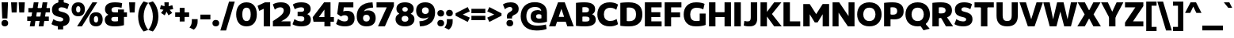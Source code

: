 SplineFontDB: 3.2
FontName: UgariumSans-ExtraBold
FullName: Ugarium Sans ExtraBold
FamilyName: Ugarium Sans
Weight: ExtraBold
Copyright: Copyright (c) 2024-2025, Zamero Type Foundry
UComments: "2024-3-4: Created with FontForge (http://fontforge.org)"
Version: 001.000
ItalicAngle: 0
UnderlinePosition: -100
UnderlineWidth: 50
Ascent: 800
Descent: 200
InvalidEm: 0
LayerCount: 2
Layer: 0 0 "Back" 1
Layer: 1 0 "Fore" 0
XUID: [1021 474 1118879153 5921]
StyleMap: 0x0000
FSType: 0
OS2Version: 0
OS2_WeightWidthSlopeOnly: 0
OS2_UseTypoMetrics: 1
CreationTime: 1709601509
ModificationTime: 1747603115
PfmFamily: 33
TTFWeight: 800
TTFWidth: 5
LineGap: 90
VLineGap: 90
OS2TypoAscent: 0
OS2TypoAOffset: 1
OS2TypoDescent: 0
OS2TypoDOffset: 1
OS2TypoLinegap: 90
OS2WinAscent: 0
OS2WinAOffset: 1
OS2WinDescent: 0
OS2WinDOffset: 1
HheadAscent: 0
HheadAOffset: 1
HheadDescent: 0
HheadDOffset: 1
OS2Vendor: 'PfEd'
Lookup: 1 0 0 "'ss05' Style Set 5 in Latin lookup 13" { "'ss05' Style Set 5 in Latin lookup 13-1" ("ss05") } ['ss05' ('DFLT' <'dflt' > 'latn' <'AZE ' 'CAT ' 'CRT ' 'KAZ ' 'MOL ' 'NLD ' 'ROM ' 'TAT ' 'TRK ' 'dflt' > ) ]
Lookup: 1 0 0 "'ss03' Style Set 3 in Latin lookup 11" { "'ss03' Style Set 3 in Latin lookup 11-1" ("ss03") } ['ss03' ('DFLT' <'dflt' > 'latn' <'AZE ' 'CAT ' 'CRT ' 'KAZ ' 'MOL ' 'NLD ' 'ROM ' 'TAT ' 'TRK ' 'dflt' > ) ]
Lookup: 1 0 0 "'ss04' Style Set 4 in Latin lookup 12" { "'ss04' Style Set 4 in Latin lookup 12-1" ("ss04") } ['ss04' ('DFLT' <'dflt' > 'latn' <'AZE ' 'CAT ' 'CRT ' 'KAZ ' 'MOL ' 'NLD ' 'ROM ' 'TAT ' 'TRK ' 'dflt' > ) ]
Lookup: 1 0 0 "Single Substitution lookup 5" { "Single Substitution lookup 5 subtable"  } []
Lookup: 1 0 0 "Single Substitution lookup 6" { "Single Substitution lookup 6 subtable"  } []
Lookup: 1 0 0 "'sups' Superscript lookup 0" { "'sups' Superscript lookup 0 subtable" ("superior") } ['sups' ('DFLT' <'dflt' > 'latn' <'dflt' > ) ]
Lookup: 1 0 0 "'sinf' Scientific Inferiors lookup 0" { "'sinf' Scientific Inferiors lookup 0 subtable"  } ['sinf' ('DFLT' <'dflt' > 'latn' <'dflt' > ) ]
Lookup: 1 0 0 "'dnom' Denominators lookup 0" { "'dnom' Denominators lookup 0 subtable"  } ['dnom' ('DFLT' <'dflt' > 'latn' <'dflt' > ) ]
Lookup: 1 0 0 "'numr' Numerators lookup 0" { "'numr' Numerators lookup 0 subtable"  } ['numr' ('DFLT' <'dflt' > 'latn' <'dflt' > ) ]
Lookup: 1 0 0 "'ss01' Style Set 1 in Latin lookup 0" { "'ss01' Style Set 1 in Latin lookup 0-1" ("ss01") } ['ss01' ('DFLT' <'dflt' > 'latn' <'dflt' > ) ]
Lookup: 1 0 0 "'ss02' Style Set 2 in Latin lookup 1" { "'ss02' Style Set 2 in Latin lookup 1-1" ("ss02") } ['ss02' ('DFLT' <'dflt' > 'latn' <'dflt' > ) ]
Lookup: 1 0 0 "'frac' Diagonal Fractions in Latin lookup 25" { "'frac' Diagonal Fractions in Latin lookup 25 subtable"  } ['frac' ('DFLT' <'dflt' > 'latn' <'AZE ' 'CAT ' 'CRT ' 'KAZ ' 'MOL ' 'NLD ' 'ROM ' 'TAT ' 'TRK ' 'dflt' > ) ]
Lookup: 1 0 0 "'frac' Diagonal Fractions in Latin lookup 26" { "'frac' Diagonal Fractions in Latin lookup 26 subtable"  } ['frac' ('DFLT' <'dflt' > 'latn' <'AZE ' 'CAT ' 'CRT ' 'KAZ ' 'MOL ' 'NLD ' 'ROM ' 'TAT ' 'TRK ' 'dflt' > ) ]
Lookup: 6 0 0 "'frac' Diagonal Fractions in Latin lookup 27" { "'frac' Diagonal Fractions in Latin lookup 27 contextual 0"  "'frac' Diagonal Fractions in Latin lookup 27 contextual 1"  } ['frac' ('DFLT' <'dflt' > 'latn' <'AZE ' 'CAT ' 'CRT ' 'KAZ ' 'MOL ' 'NLD ' 'ROM ' 'TAT ' 'TRK ' 'dflt' > ) ]
Lookup: 258 0 0 "'kern' Horizontal Kerning in Latin lookup 0" { "'kern' Horizontal Kerning in Latin lookup 0-1" [150,15,2] } ['kern' ('DFLT' <'dflt' > 'latn' <'dflt' > ) ]
MarkAttachClasses: 1
DEI: 91125
ChainSub2: coverage "'frac' Diagonal Fractions in Latin lookup 27 contextual 1" 0 0 0 1
 1 1 0
  Coverage: 99 zero.numr one.numr two.numr three.numr four.numr five.numr six.numr seven.numr eight.numr nine.numr
  BCoverage: 99 zero.dnom one.dnom two.dnom three.dnom four.dnom five.dnom six.dnom seven.dnom eight.dnom nine.dnom
 1
  SeqLookup: 0 "Single Substitution lookup 5"
EndFPST
ChainSub2: coverage "'frac' Diagonal Fractions in Latin lookup 27 contextual 0" 0 0 0 1
 1 1 0
  Coverage: 99 zero.numr one.numr two.numr three.numr four.numr five.numr six.numr seven.numr eight.numr nine.numr
  BCoverage: 8 fraction
 1
  SeqLookup: 0 "Single Substitution lookup 6"
EndFPST
LangName: 1033 "" "" "" "" "" "" "" "" "" "" "" "" "" "This Font Software is licensed under the SIL Open Font License, Version 1.1.+AAoA-This license is copied below, and is also available with a FAQ at:+AAoA-http://scripts.sil.org/OFL+AAoACgAK------------------------------------------------------------+AAoA-SIL OPEN FONT LICENSE Version 1.1 - 26 February 2007+AAoA------------------------------------------------------------+AAoACgAA-PREAMBLE+AAoA-The goals of the Open Font License (OFL) are to stimulate worldwide+AAoA-development of collaborative font projects, to support the font creation+AAoA-efforts of academic and linguistic communities, and to provide a free and+AAoA-open framework in which fonts may be shared and improved in partnership+AAoA-with others.+AAoACgAA-The OFL allows the licensed fonts to be used, studied, modified and+AAoA-redistributed freely as long as they are not sold by themselves. The+AAoA-fonts, including any derivative works, can be bundled, embedded, +AAoA-redistributed and/or sold with any software provided that any reserved+AAoA-names are not used by derivative works. The fonts and derivatives,+AAoA-however, cannot be released under any other type of license. The+AAoA-requirement for fonts to remain under this license does not apply+AAoA-to any document created using the fonts or their derivatives.+AAoACgAA-DEFINITIONS+AAoAIgAA-Font Software+ACIA refers to the set of files released by the Copyright+AAoA-Holder(s) under this license and clearly marked as such. This may+AAoA-include source files, build scripts and documentation.+AAoACgAi-Reserved Font Name+ACIA refers to any names specified as such after the+AAoA-copyright statement(s).+AAoACgAi-Original Version+ACIA refers to the collection of Font Software components as+AAoA-distributed by the Copyright Holder(s).+AAoACgAi-Modified Version+ACIA refers to any derivative made by adding to, deleting,+AAoA-or substituting -- in part or in whole -- any of the components of the+AAoA-Original Version, by changing formats or by porting the Font Software to a+AAoA-new environment.+AAoACgAi-Author+ACIA refers to any designer, engineer, programmer, technical+AAoA-writer or other person who contributed to the Font Software.+AAoACgAA-PERMISSION & CONDITIONS+AAoA-Permission is hereby granted, free of charge, to any person obtaining+AAoA-a copy of the Font Software, to use, study, copy, merge, embed, modify,+AAoA-redistribute, and sell modified and unmodified copies of the Font+AAoA-Software, subject to the following conditions:+AAoACgAA-1) Neither the Font Software nor any of its individual components,+AAoA-in Original or Modified Versions, may be sold by itself.+AAoACgAA-2) Original or Modified Versions of the Font Software may be bundled,+AAoA-redistributed and/or sold with any software, provided that each copy+AAoA-contains the above copyright notice and this license. These can be+AAoA-included either as stand-alone text files, human-readable headers or+AAoA-in the appropriate machine-readable metadata fields within text or+AAoA-binary files as long as those fields can be easily viewed by the user.+AAoACgAA-3) No Modified Version of the Font Software may use the Reserved Font+AAoA-Name(s) unless explicit written permission is granted by the corresponding+AAoA-Copyright Holder. This restriction only applies to the primary font name as+AAoA-presented to the users.+AAoACgAA-4) The name(s) of the Copyright Holder(s) or the Author(s) of the Font+AAoA-Software shall not be used to promote, endorse or advertise any+AAoA-Modified Version, except to acknowledge the contribution(s) of the+AAoA-Copyright Holder(s) and the Author(s) or with their explicit written+AAoA-permission.+AAoACgAA-5) The Font Software, modified or unmodified, in part or in whole,+AAoA-must be distributed entirely under this license, and must not be+AAoA-distributed under any other license. The requirement for fonts to+AAoA-remain under this license does not apply to any document created+AAoA-using the Font Software.+AAoACgAA-TERMINATION+AAoA-This license becomes null and void if any of the above conditions are+AAoA-not met.+AAoACgAA-DISCLAIMER+AAoA-THE FONT SOFTWARE IS PROVIDED +ACIA-AS IS+ACIA, WITHOUT WARRANTY OF ANY KIND,+AAoA-EXPRESS OR IMPLIED, INCLUDING BUT NOT LIMITED TO ANY WARRANTIES OF+AAoA-MERCHANTABILITY, FITNESS FOR A PARTICULAR PURPOSE AND NONINFRINGEMENT+AAoA-OF COPYRIGHT, PATENT, TRADEMARK, OR OTHER RIGHT. IN NO EVENT SHALL THE+AAoA-COPYRIGHT HOLDER BE LIABLE FOR ANY CLAIM, DAMAGES OR OTHER LIABILITY,+AAoA-INCLUDING ANY GENERAL, SPECIAL, INDIRECT, INCIDENTAL, OR CONSEQUENTIAL+AAoA-DAMAGES, WHETHER IN AN ACTION OF CONTRACT, TORT OR OTHERWISE, ARISING+AAoA-FROM, OUT OF THE USE OR INABILITY TO USE THE FONT SOFTWARE OR FROM+AAoA-OTHER DEALINGS IN THE FONT SOFTWARE." "http://scripts.sil.org/OFL"
Encoding: UnicodeBmp
UnicodeInterp: none
NameList: AGL For New Fonts
DisplaySize: -48
AntiAlias: 1
FitToEm: 0
WinInfo: 0 27 9
BeginPrivate: 0
EndPrivate
Grid
-1000 761.001953125 m 4
 2000 761.001953125 l 1028
  Named: "Ascender Height"
-1000 530.93359375 m 0
 2000 530.93359375 l 1024
  Named: "X-Height Overshoot"
-1000 521.010742188 m 0
 2000 521.010742188 l 1024
  Named: "X-Height"
-1000 -179.994140625 m 0
 2000 -179.994140625 l 1024
  Named: "Descender Height"
-1000 -9.99821472168 m 0
 2000 -9.99821472168 l 1024
  Named: "Bottom Overshoot"
-1000 738.992409446 m 0
 2000 738.992409446 l 1024
  Named: "Overshoot Cap Height"
-1000 731.007568359 m 0
 2000 731.007568359 l 1024
  Named: "Cap Height"
EndSplineSet
BeginChars: 65572 256

StartChar: I
Encoding: 73 73 0
Width: 313
Flags: W
HStem: 0 21G<55 258> 711.008 20G<55 258>
VStem: 55 203<0 731.008>
LayerCount: 2
Fore
SplineSet
55 0 m 5
 55 731.0078125 l 5
 258 731.0078125 l 5
 258 0 l 5
 55 0 l 5
EndSplineSet
Validated: 1
EndChar

StartChar: O
Encoding: 79 79 1
Width: 832
Flags: W
HStem: -10 171.134<324.317 507.683> 567.866 171.134<324.317 507.683>
VStem: 30 192.953<262.603 465.864> 609.047 192.953<262.603 465.864>
LayerCount: 2
Fore
SplineSet
222.953125 364.161132812 m 4
 222.953125 252.856445312 284.666015625 161.133789062 416 161.133789062 c 0
 547.333984375 161.133789062 609.046875 252.856445312 609.046875 364.161132812 c 0
 609.046875 475.83984375 547.333984375 567.866210938 416 567.866210938 c 0
 284.666015625 567.866210938 222.953125 475.83984375 222.953125 364.161132812 c 4
30 364 m 4
 30 570.756835938 164.13671875 739 416 739 c 0
 667.86328125 739 802 570.756835938 802 364 c 0
 802 157.794921875 667.86328125 -10 416 -10 c 0
 164.13671875 -10 30 157.794921875 30 364 c 4
EndSplineSet
Validated: 1
Kerns2: 57 -40 "'kern' Horizontal Kerning in Latin lookup 0-1" 22 -70 "'kern' Horizontal Kerning in Latin lookup 0-1" 7 -20 "'kern' Horizontal Kerning in Latin lookup 0-1" 4 -40 "'kern' Horizontal Kerning in Latin lookup 0-1" 9 -10 "'kern' Horizontal Kerning in Latin lookup 0-1" 8 -45 "'kern' Horizontal Kerning in Latin lookup 0-1"
EndChar

StartChar: Q
Encoding: 81 81 2
Width: 832
Flags: W
HStem: -10 171.134<324.317 507.683> 567.866 171.134<324.317 507.683>
VStem: 30 192.953<262.603 465.864> 609.047 192.953<262.603 465.864>
LayerCount: 2
Fore
SplineSet
420 131 m 5
 608 134 l 5
 796 -86 l 5
 600 -136 l 5
 420 131 l 5
EndSplineSet
Refer: 1 79 N 1 0 0 1 0 0 2
Kerns2: 22 -50 "'kern' Horizontal Kerning in Latin lookup 0-1" 8 -40 "'kern' Horizontal Kerning in Latin lookup 0-1"
EndChar

StartChar: D
Encoding: 68 68 3
Width: 781
Flags: W
HStem: -10 166.957<258.638 444.814> 572.043 166.957<258.642 444.814>
VStem: 55 203<164.266 566.271> 551.38 199.62<254.599 473.871>
LayerCount: 2
Fore
SplineSet
258 164.265625 m 5
 258 164.265625 273.16796875 156.95703125 327 156.95703125 c 4
 491.595703125 156.95703125 551.379882812 235.117077132 551.379882812 364.16796875 c 4
 551.379882812 493.585809512 491.595703125 572.04296875 327 572.04296875 c 4
 284.533203125 572.04296875 258 566.270507812 258 566.270507812 c 5
 258 164.265625 l 5
55 10 m 5
 55 721.0078125 l 5
 55 721.0078125 156.536007612 739 327 739 c 4
 624.76484195 739 751 590.756835938 751 364 c 4
 751 137.794921875 624.76484195 -10 327 -10 c 4
 156.536007612 -10 55 10 55 10 c 5
EndSplineSet
Validated: 1
Kerns2: 57 -30 "'kern' Horizontal Kerning in Latin lookup 0-1" 4 -40 "'kern' Horizontal Kerning in Latin lookup 0-1" 8 -40 "'kern' Horizontal Kerning in Latin lookup 0-1"
EndChar

StartChar: V
Encoding: 86 86 4
Width: 750
Flags: W
HStem: 0 21G<261.777 488.223> 711.008 20G<5 214.489 535.511 745>
LayerCount: 2
Fore
SplineSet
481 0 m 1
 269 0 l 1
 5 731.0078125 l 1
 208 731.0078125 l 1
 375 216.272460938 l 1
 542 731.0078125 l 5
 745 731.0078125 l 5
 481 0 l 1
EndSplineSet
Kerns2: 119 -160 "'kern' Horizontal Kerning in Latin lookup 0-1" 2 -40 "'kern' Horizontal Kerning in Latin lookup 0-1" 15 -40 "'kern' Horizontal Kerning in Latin lookup 0-1" 16 -40 "'kern' Horizontal Kerning in Latin lookup 0-1" 1 -40 "'kern' Horizontal Kerning in Latin lookup 0-1" 8 -120 "'kern' Horizontal Kerning in Latin lookup 0-1"
EndChar

StartChar: L
Encoding: 76 76 5
Width: 619
Flags: W
HStem: 0 162<258 584> 711.008 20G<55 258>
VStem: 55 203<162 731.008>
LayerCount: 2
Fore
SplineSet
258 162 m 1
 584 162 l 5
 584 0 l 5
 55 0 l 1
 55 731.0078125 l 1
 258 731.0078125 l 1
 258 162 l 1
EndSplineSet
Validated: 1
Kerns2: 1 -30 "'kern' Horizontal Kerning in Latin lookup 0-1"
EndChar

StartChar: U
Encoding: 85 85 6
Width: 782
Flags: W
HStem: -10 172.957<306.68 475.32> 711.008 20G<55 248 534 727>
VStem: 55 193<224.875 731.008> 534 193<224.875 731.008>
LayerCount: 2
Fore
SplineSet
391 -10 m 4
 155.467773438 -10 55 117.794921875 55 324 c 6
 55 731.0078125 l 5
 248 731.0078125 l 5
 248 334 l 6
 248 240.442382812 270.4609375 162.95703125 391 162.95703125 c 4
 511.5390625 162.95703125 534 240.442382812 534 334 c 6
 534 731.0078125 l 5
 727 731.0078125 l 5
 727 324 l 6
 727 117.794921875 626.532226562 -10 391 -10 c 4
EndSplineSet
Validated: 1
Kerns2: 23 -15 "'kern' Horizontal Kerning in Latin lookup 0-1" 9 -25 "'kern' Horizontal Kerning in Latin lookup 0-1"
EndChar

StartChar: W
Encoding: 87 87 7
Width: 1084
Flags: W
HStem: 0 21G<203.419 426.445 660.555 883.581> 711.008 20G<5 212.157 437.065 649.935 874.843 1082>
LayerCount: 2
Fore
SplineSet
878 0 m 5
 666 0 l 5
 543.5 449.95703125 l 5
 421 0 l 5
 209 0 l 5
 5 731.0078125 l 1
 208 731.0078125 l 1
 315 216.272460938 l 5
 442 731.0078125 l 5
 645 731.0078125 l 5
 772 216.272460938 l 5
 879 731.0078125 l 5
 1082 731.0078125 l 5
 878 0 l 5
EndSplineSet
Kerns2: 23 -20 "'kern' Horizontal Kerning in Latin lookup 0-1" 1 -20 "'kern' Horizontal Kerning in Latin lookup 0-1"
EndChar

StartChar: A
Encoding: 65 65 8
Width: 790
Flags: W
HStem: 0 21G<5 214.994 575.006 785> 136 156<210 586> 711.008 20G<281.23 508.77>
LayerCount: 2
Fore
SplineSet
210 292 m 1
 586 292 l 5
 586 136 l 5
 210 136 l 1
 210 292 l 1
289 731.0078125 m 1
 501 731.0078125 l 1
 785 0 l 1
 582 0 l 1
 395 534.735351562 l 1
 208 0 l 1
 5 0 l 1
 289 731.0078125 l 1
EndSplineSet
Kerns2: 82 -90 "'kern' Horizontal Kerning in Latin lookup 0-1" 57 -70 "'kern' Horizontal Kerning in Latin lookup 0-1" 24 -120 "'kern' Horizontal Kerning in Latin lookup 0-1" 2 -40 "'kern' Horizontal Kerning in Latin lookup 0-1" 6 -40 "'kern' Horizontal Kerning in Latin lookup 0-1" 16 -45 "'kern' Horizontal Kerning in Latin lookup 0-1" 15 -45 "'kern' Horizontal Kerning in Latin lookup 0-1" 1 -45 "'kern' Horizontal Kerning in Latin lookup 0-1" 18 -120 "'kern' Horizontal Kerning in Latin lookup 0-1" 4 -120 "'kern' Horizontal Kerning in Latin lookup 0-1"
EndChar

StartChar: M
Encoding: 77 77 9
Width: 925
Flags: W
HStem: 0 21G<55 258> 712.019 18.9893G<55 270.358 654.619 870>
VStem: 55 203<0 397.735> 667 203<1.01074 398.746>
LayerCount: 2
Fore
SplineSet
667.021484375 732.018554688 m 1
 870 732.018554688 l 1
 870 1.0107421875 l 1
 667 1.0107421875 l 1
 667 398.74609375 l 1
 506 129 l 1
 418 129 l 1
 258 397.735351562 l 1
 258 0 l 1
 55 0 l 1
 55 731.0078125 l 1
 257.978515625 731.0078125 l 1
 462 401.392578125 l 5
 667.021484375 732.018554688 l 1
EndSplineSet
Kerns2: 57 -30 "'kern' Horizontal Kerning in Latin lookup 0-1" 24 -30 "'kern' Horizontal Kerning in Latin lookup 0-1" 15 -10 "'kern' Horizontal Kerning in Latin lookup 0-1" 16 -10 "'kern' Horizontal Kerning in Latin lookup 0-1" 1 -10 "'kern' Horizontal Kerning in Latin lookup 0-1"
EndChar

StartChar: P
Encoding: 80 80 10
Width: 703
Flags: W
HStem: 0 21G<55 258> 210 151.957<260.891 425.757> 580.043 158.957<258.643 424.562>
VStem: 55 203<0 235 391 574.271> 469.38 203.62<401.129 538.195>
LayerCount: 2
Fore
SplineSet
186 391 m 1
 186 391 225.189304259 361.95703125 339 361.95703125 c 4
 432.987593877 361.95703125 469.379882812 402.396726996 469.379882812 469.16796875 c 4
 469.379882812 538.196145299 428.671331804 580.04296875 332 580.04296875 c 4
 286.455899004 580.04296875 258 574.270507812 258 574.270507812 c 1
 258 0 l 1
 55 0 l 1
 55 721.0078125 l 1
 55 721.0078125 156.536007612 739 327 739 c 0
 577.050933122 739 673 630.288120203 673 464 c 0
 673 310.37442294 580.748773928 210 377 210 c 0
 250.097560976 210 162 235 162 235 c 1
 186 391 l 1
EndSplineSet
Kerns2: 8 -80 "'kern' Horizontal Kerning in Latin lookup 0-1"
EndChar

StartChar: H
Encoding: 72 72 11
Width: 803
Flags: W
HStem: 0 21G<55 258 545 748> 280 156<210 586> 711.008 20G<55 258 545 748>
VStem: 55 203<0 280 436 731.008> 210 48<280 436> 545 203<0 280 436 731.008> 545 41<280 436>
LayerCount: 2
Fore
SplineSet
210 436 m 5xea
 586 436 l 5
 586 280 l 5
 210 280 l 5
 210 436 l 5xea
545 0 m 1xe4
 545 731.0078125 l 1
 748 731.0078125 l 1
 748 0 l 1
 545 0 l 1xe4
55 0 m 1xf0
 55 731.0078125 l 1
 258 731.0078125 l 1
 258 0 l 1
 55 0 l 1xf0
EndSplineSet
Validated: 5
EndChar

StartChar: F
Encoding: 70 70 12
Width: 619
Flags: W
HStem: 0 21G<55 258> 262 156<176 542> 569.008 162<258 584>
VStem: 55 203<0 262 418 569.008> 176 82<262 418>
LayerCount: 2
Fore
SplineSet
176 418 m 5xe8
 542 418 l 5
 542 262 l 5
 176 262 l 5
 176 418 l 5xe8
258 569.0078125 m 1xf0
 258 0 l 1
 55 0 l 1
 55 731.0078125 l 1
 584 731.0078125 l 1
 584 569.0078125 l 1
 258 569.0078125 l 1xf0
EndSplineSet
Validated: 5
Kerns2: 27 -20 "'kern' Horizontal Kerning in Latin lookup 0-1" 8 -85 "'kern' Horizontal Kerning in Latin lookup 0-1" 1 -20 "'kern' Horizontal Kerning in Latin lookup 0-1"
EndChar

StartChar: E
Encoding: 69 69 13
Width: 619
Flags: W
HStem: 0 162<258 584> 287 156<176 542> 569.008 162<258 584>
VStem: 176 82<287 443>
LayerCount: 2
Fore
SplineSet
176 443 m 1
 542 443 l 1
 542 287 l 1
 176 287 l 1
 176 443 l 1
258 569.0078125 m 5
 258 162 l 5
 584 162 l 5
 584 0 l 5
 55 0 l 5
 55 731.0078125 l 5
 584 731.0078125 l 5
 584 569.0078125 l 5
 258 569.0078125 l 5
EndSplineSet
Validated: 5
EndChar

StartChar: N
Encoding: 78 78 14
Width: 803
Flags: W
HStem: 0 21G<55 244 524.897 748> 711.008 20G<55 278.103 559 748>
VStem: 55 189<0 418.359> 559 189<312.648 731.008>
LayerCount: 2
Fore
SplineSet
55 0 m 5
 55 731.0078125 l 5
 264 731.0078125 l 5
 559 312.6484375 l 5
 559 731.0078125 l 5
 748 731.0078125 l 5
 748 0 l 5
 539 0 l 5
 244 418.359375 l 5
 244 0 l 5
 55 0 l 5
EndSplineSet
Validated: 1
EndChar

StartChar: C
Encoding: 67 67 15
Width: 709
Flags: W
HStem: -9.99805 173.957<338.849 559.372> 565.043 173.957<336.577 553.481>
VStem: 30 205.62<267.697 465.628>
LayerCount: 2
Fore
SplineSet
235.620117188 364.833984375 m 4
 235.620117188 254.08203125 297.259765625 163.958984375 439 163.958984375 c 4
 562.108085314 163.958984375 636.7578125 225.716796875 636.7578125 225.716796875 c 5
 682.634765625 62.3544921875 l 5
 682.634765625 62.3544921875 595.984548941 -9.998046875 421 -9.998046875 c 4
 158.598632812 -9.998046875 30 157.243164062 30 364 c 4
 30 570.756835938 158.598632812 739 421 739 c 4
 595.984548941 739 682.634765625 665.647460938 682.634765625 665.647460938 c 5
 626.7578125 501.28515625 l 5
 626.7578125 501.28515625 555.882890781 565.04296875 439 565.04296875 c 4
 297.259765625 565.04296875 235.620117188 475.921875 235.620117188 364.833984375 c 4
EndSplineSet
Validated: 1
EndChar

StartChar: G
Encoding: 71 71 16
Width: 778
Flags: W
HStem: -10 171.957<320.391 532.415> 565.043 173.957<336.577 577.881>
VStem: 30 205.62<250.446 465.628> 536 187<172.957 389>
LayerCount: 2
Fore
SplineSet
30 364 m 0
 30 570.756835938 158.598632812 739 421 739 c 0
 607.186889893 739 689.634765625 687.647460938 689.634765625 687.647460938 c 1
 647.7578125 512.28515625 l 1
 647.7578125 512.28515625 570.853701534 565.04296875 439 565.04296875 c 0
 297.259765625 565.04296875 235.620117188 475.921875 235.620117188 364.833984375 c 0
 235.620117188 249.779551813 277.669921875 161.95703125 425 161.95703125 c 4
 496.512854751 161.95703125 536 172.95703125 536 172.95703125 c 5
 536 389 l 1
 723 389 l 1
 723 38 l 5
 723 38 625.364778729 -10 414 -10 c 4
 146.910891089 -10 30 152.129947201 30 364 c 0
EndSplineSet
Kerns2: 8 20 "'kern' Horizontal Kerning in Latin lookup 0-1"
Substitution2: "'ss01' Style Set 1 in Latin lookup 0-1" G.ss01
EndChar

StartChar: J
Encoding: 74 74 17
Width: 505
Flags: W
HStem: -10 160.942<43.8442 216.144> 711.008 20G<247.479 450.479>
VStem: 247.479 203<182.119 731.008>
LayerCount: 2
Fore
SplineSet
145 150.942382812 m 0
 215.009765625 150.942382812 247.479492188 177.721679688 247.479492188 268 c 2
 247.479492188 731.0078125 l 1
 450.479492188 731.0078125 l 1
 450.479492188 238 l 2
 450.479492188 55 357.526367188 -10 206 -10 c 0
 72.2880859375 -10 25 19 25 19 c 1
 46 168 l 1
 46 168 89.779296875 150.942382812 145 150.942382812 c 0
EndSplineSet
Validated: 1
EndChar

StartChar: T
Encoding: 84 84 18
Width: 679
Flags: W
HStem: 0 21G<238 441> 569.008 162<35 238 441 644> 569.008 102<238 441>
VStem: 238 203<0 671.008>
LayerCount: 2
Fore
SplineSet
238 0 m 1xb0
 238 671.0078125 l 1
 441 671.0078125 l 1
 441 0 l 1
 238 0 l 1xb0
35 731.0078125 m 5xd0
 644 731.0078125 l 5
 644 569.0078125 l 5
 35 569.0078125 l 5
 35 731.0078125 l 5xd0
EndSplineSet
Validated: 5
Kerns2: 48 -130 "'kern' Horizontal Kerning in Latin lookup 0-1" 33 -120 "'kern' Horizontal Kerning in Latin lookup 0-1" 69 -120 "'kern' Horizontal Kerning in Latin lookup 0-1" 67 -120 "'kern' Horizontal Kerning in Latin lookup 0-1" 72 -120 "'kern' Horizontal Kerning in Latin lookup 0-1" 74 -120 "'kern' Horizontal Kerning in Latin lookup 0-1" 49 -120 "'kern' Horizontal Kerning in Latin lookup 0-1" 27 -140 "'kern' Horizontal Kerning in Latin lookup 0-1" 56 -140 "'kern' Horizontal Kerning in Latin lookup 0-1" 34 -120 "'kern' Horizontal Kerning in Latin lookup 0-1" 8 -120 "'kern' Horizontal Kerning in Latin lookup 0-1"
EndChar

StartChar: R
Encoding: 82 82 19
Width: 714
Flags: W
HStem: 0 21G<55 258 471.338 709> 248 142.96<220.991 433.421> 248 86<290 478> 580.043 158.957<258.642 433.728>
VStem: 55 203<0 248 390.96 574.271> 219 39<248 390.96> 472.38 200.62<424.555 544.533>
LayerCount: 2
Fore
SplineSet
290 331 m 1xb2
 478 334 l 1
 709 0 l 1
 483 0 l 1
 290 331 l 1xb2
395 248 m 2xda
 219 248 l 1xb6
 220.991210938 390.959960938 l 1
 337.991210938 390.959960938 l 6
 433.420898438 390.959960937 472.379882812 419.510742188 472.379882812 483.16796875 c 0
 472.379882812 549.706054688 429.108398438 580.04296875 333 580.04296875 c 0
 284.560691551 580.04296875 258 574.270507812 258 574.270507812 c 1
 258 0 l 1
 55 0 l 1
 55 721.0078125 l 1
 55 721.0078125 156.536007612 739 327 739 c 0
 577.050933122 739 673 637.114692718 673 482 c 0
 673 324 559 248 395 248 c 2xda
EndSplineSet
Kerns2: 2 -10 "'kern' Horizontal Kerning in Latin lookup 0-1" 16 -10 "'kern' Horizontal Kerning in Latin lookup 0-1" 15 -10 "'kern' Horizontal Kerning in Latin lookup 0-1" 1 -10 "'kern' Horizontal Kerning in Latin lookup 0-1"
EndChar

StartChar: K
Encoding: 75 75 20
Width: 729
Flags: W
HStem: 0 21G<55 258 471.798 724> 711.008 20G<55 258 470.389 714>
VStem: 55 203<0 731.008>
LayerCount: 2
Fore
SplineSet
487 0 m 1
 205 371 l 5
 486 731.0078125 l 1
 714 731.0078125 l 1
 416 376 l 5
 724 0 l 1
 487 0 l 1
55 0 m 1
 55 731.0078125 l 1
 258 731.0078125 l 1
 258 0 l 1
 55 0 l 1
EndSplineSet
Kerns2: 2 -60 "'kern' Horizontal Kerning in Latin lookup 0-1" 15 -60 "'kern' Horizontal Kerning in Latin lookup 0-1" 16 -60 "'kern' Horizontal Kerning in Latin lookup 0-1" 1 -60 "'kern' Horizontal Kerning in Latin lookup 0-1"
EndChar

StartChar: B
Encoding: 66 66 21
Width: 710
Flags: W
HStem: -9.99805 154.957<260.919 461.618> 296.571 133.76<220.991 444.144> 584.043 154.957<258.644 438.319>
VStem: 220.991 37.0088<296.571 430.331> 465.38 194.62<453.036 556.807> 484.38 195.62<169.191 273.06>
LayerCount: 2
Fore
SplineSet
220.991210938 430.331054688 m 1xf4
 346.991210938 430.331054688 l 6
 436.695999938 430.331054687 465.379882812 454.147224054 465.379882812 505.16796875 c 0xf8
 465.379882812 557.352496674 432.948409224 584.04296875 342 584.04296875 c 0
 287.747974537 584.04296875 258 578.270507812 258 578.270507812 c 1
 258 150.731445312 l 1
 258 150.731445312 297.960894574 144.958984375 352 144.958984375 c 0
 452.77937409 144.958984375 484.379882812 165.357272794 484.379882812 221.833984375 c 0
 484.379882812 276.966581156 447.450183249 296.571289063 356.991210938 296.571289062 c 6
 220.991210938 296.571289062 l 1
 220.991210938 430.331054688 l 1xf4
561 370 m 1
 561 370 680 342.395061728 680 198 c 0xf4
 680 81.9228515625 597.803946254 -9.998046875 347 -9.998046875 c 0
 176.536132812 -9.998046875 55 7.994140625 55 7.994140625 c 1
 55 721.0078125 l 1
 55 721.0078125 156.536007612 739 327 739 c 0
 564.320358248 739 660 655.691837792 660 524.93359375 c 0
 660 404.657831501 561 370 561 370 c 1
EndSplineSet
Kerns2: 57 -30 "'kern' Horizontal Kerning in Latin lookup 0-1" 8 -15 "'kern' Horizontal Kerning in Latin lookup 0-1"
EndChar

StartChar: X
Encoding: 88 88 22
Width: 754
Flags: W
HStem: 0 21G<5 252.309 501.691 749> 711.008 20G<15 253.806 500.194 739>
LayerCount: 2
Fore
SplineSet
241 0 m 1
 5 0 l 1
 236 364 l 1
 15 731.0078125 l 1
 243 731.0078125 l 1
 444 359 l 1
 241 0 l 1
513 0 m 1
 310 359 l 1
 511 731.0078125 l 1
 739 731.0078125 l 5
 518 364 l 1
 749 0 l 1
 513 0 l 1
EndSplineSet
Kerns2: 2 -70 "'kern' Horizontal Kerning in Latin lookup 0-1" 16 -70 "'kern' Horizontal Kerning in Latin lookup 0-1" 15 -70 "'kern' Horizontal Kerning in Latin lookup 0-1" 1 -70 "'kern' Horizontal Kerning in Latin lookup 0-1"
EndChar

StartChar: S
Encoding: 83 83 23
Width: 635
Flags: W
HStem: -10 159.957<180.258 377.661> 525 21G<527 534.02> 579.043 159.957<265.589 462.693>
VStem: 41 204.62<480.88 559.819> 396.38 199.62<169.181 252.822>
LayerCount: 2
Back
SplineSet
245.620117188 516.833984375 m 4
 245.620117188 553.015625 273.740234375 579.04296875 343 579.04296875 c 4
 460.483398438 579.04296875 537 509 537 509 c 5
 600 670 l 5
 600 670 520.188476562 739 332 739 c 4
 153.756835938 739 41 658.81640625 41 514 c 4
 41 228.2421875 396.379882812 334.157226562 396.379882812 212.166015625 c 4
 396.379882812 175.984375 368.259765625 149.95703125 299 149.95703125 c 4
 167.516601562 149.95703125 88 222 88 222 c 5
 25 64 l 5
 25 64 116.811523438 -10 305 -10 c 4
 483.243164062 -10 596 70.18359375 596 215 c 4
 596 494.02734375 245.620117188 405.217773438 245.620117188 516.833984375 c 4
EndSplineSet
Fore
SplineSet
245.620117188 516.833984375 m 0
 245.620117188 472.398676242 301.151821763 459.728848433 367.999997601 442.969320773 c 0
 469.066491618 417.630907561 596 382.94432191 596 215 c 0
 596 70.18359375 483.243164062 -10 305 -10 c 0
 116.811523438 -10 25 64 25 64 c 1
 88 222 l 1
 88 222 167.516601562 149.95703125 299 149.95703125 c 0
 368.259765625 149.95703125 396.379882812 175.984375 396.379882812 212.166015625 c 0
 396.379882812 260.7922344 339.915217981 273.207483895 272.000002434 288.651188921 c 4
 169.532663171 311.951937503 41 342.146474543 41 514 c 0
 41 658.81640625 153.756835938 739 332 739 c 0
 506.144560401 739 580 676 580 676 c 1
 527 525 l 1
 527 525 454.427553158 579.04296875 343 579.04296875 c 0
 273.740234375 579.04296875 245.620117188 553.015625 245.620117188 516.833984375 c 0
EndSplineSet
Kerns2: 8 -30 "'kern' Horizontal Kerning in Latin lookup 0-1"
EndChar

StartChar: Y
Encoding: 89 89 24
Width: 714
Flags: W
HStem: 0 21G<255.5 458.5> 265 127.008<266 448> 711.008 20G<5 229.054 484.946 709>
VStem: 255.5 203<0 392.008>
LayerCount: 2
Fore
SplineSet
266 265 m 1
 5 731.0078125 l 1
 219 731.0078125 l 1
 357 456.490234375 l 5
 495 731.0078125 l 1
 709 731.0078125 l 1
 448 265 l 1
 266 265 l 1
255.5 0 m 1
 255.5 392.0078125 l 1
 458.5 392.0078125 l 1
 458.5 0 l 1
 255.5 0 l 1
EndSplineSet
Validated: 5
Kerns2: 69 -90 "'kern' Horizontal Kerning in Latin lookup 0-1" 67 -90 "'kern' Horizontal Kerning in Latin lookup 0-1" 35 -70 "'kern' Horizontal Kerning in Latin lookup 0-1" 74 -70 "'kern' Horizontal Kerning in Latin lookup 0-1" 49 -90 "'kern' Horizontal Kerning in Latin lookup 0-1" 27 -130 "'kern' Horizontal Kerning in Latin lookup 0-1" 56 -130 "'kern' Horizontal Kerning in Latin lookup 0-1" 34 -110 "'kern' Horizontal Kerning in Latin lookup 0-1" 8 -120 "'kern' Horizontal Kerning in Latin lookup 0-1"
EndChar

StartChar: Z
Encoding: 90 90 25
Width: 649
Flags: W
HStem: 0 162<288 614> 569.008 162<35 361>
LayerCount: 2
Fore
SplineSet
35 731.0078125 m 1
 614 731.0078125 l 5
 614 609.0078125 l 5
 288 162 l 1
 614 162 l 5
 614 0 l 5
 35 0 l 1
 35 122 l 1
 361 569.0078125 l 5
 35 569.0078125 l 1
 35 731.0078125 l 1
EndSplineSet
Validated: 1
EndChar

StartChar: space
Encoding: 32 32 26
Width: 250
Flags: W
LayerCount: 2
Fore
Validated: 1
Kerns2: 18 -90 "'kern' Horizontal Kerning in Latin lookup 0-1"
EndChar

StartChar: o
Encoding: 111 111 27
Width: 625
Flags: W
HStem: -9.99805 155.778<245.639 379.796> 375.22 155.714<245.639 379.796>
VStem: 30 173.54<187.008 335.801> 421.46 173.54<187.008 335.801>
LayerCount: 2
Fore
SplineSet
203.540039062 262.900390625 m 0
 203.540039062 198.580078125 238.266601562 145.780273438 312.98046875 145.780273438 c 0
 386.704101562 145.780273438 421.459960938 198.580078125 421.459960938 262.900390625 c 0
 421.459960938 324.33984375 386.704101562 375.219726562 312.98046875 375.219726562 c 0
 238.266601562 375.219726562 203.540039062 324.33984375 203.540039062 262.900390625 c 0
30 262 m 0
 30 410 128.47985348 530.93359375 313 530.93359375 c 0
 496.507352941 530.93359375 595 410 595 262 c 0
 595 112 496.507352941 -9.998046875 313 -9.998046875 c 0
 128.47985348 -9.998046875 30 112 30 262 c 0
EndSplineSet
Validated: 1
Kerns2: 24 -130 "'kern' Horizontal Kerning in Latin lookup 0-1" 70 -10 "'kern' Horizontal Kerning in Latin lookup 0-1" 73 -50 "'kern' Horizontal Kerning in Latin lookup 0-1" 18 -140 "'kern' Horizontal Kerning in Latin lookup 0-1" 74 -20 "'kern' Horizontal Kerning in Latin lookup 0-1" 35 -10 "'kern' Horizontal Kerning in Latin lookup 0-1"
EndChar

StartChar: k
Encoding: 107 107 28
Width: 609
Flags: W
HStem: 0 21G<55 238 382.83 604> 501.011 20G<371.521 594> 741.002 20G<55 238>
VStem: 55 183<0 761.002>
LayerCount: 2
Fore
SplineSet
238 0 m 1
 55 0 l 1
 55 761.001953125 l 1
 238 761.001953125 l 1
 238 0 l 1
397 0 m 1
 205 271 l 5
 386 521.010742188 l 1
 594 521.010742188 l 1
 394 276 l 5
 604 0 l 1
 397 0 l 1
EndSplineSet
Kerns2: 34 -20 "'kern' Horizontal Kerning in Latin lookup 0-1" 62 -50 "'kern' Horizontal Kerning in Latin lookup 0-1" 32 -50 "'kern' Horizontal Kerning in Latin lookup 0-1" 56 -50 "'kern' Horizontal Kerning in Latin lookup 0-1" 27 -50 "'kern' Horizontal Kerning in Latin lookup 0-1"
EndChar

StartChar: zero
Encoding: 48 48 29
Width: 712
Flags: W
HStem: -10 171.134<286.549 425.451> 567.866 171.134<286.549 425.451>
VStem: 30 192.953<235.453 493.096> 489.047 192.953<235.453 493.096>
LayerCount: 2
Fore
SplineSet
222.953125 364.161132812 m 0
 222.953125 252.856445312 255.024029169 161.133789062 356 161.133789062 c 4
 456.975970831 161.133789062 489.046875 252.856445312 489.046875 364.161132812 c 0
 489.046875 475.83984375 456.975970831 567.866210938 356 567.866210938 c 4
 255.024029169 567.866210938 222.953125 475.83984375 222.953125 364.161132812 c 0
30 364 m 0
 30 570.756835938 131.662760417 739 356 739 c 0
 580.337239583 739 682 570.756835938 682 364 c 0
 682 157.794921875 580.337239583 -10 356 -10 c 0
 131.662760417 -10 30 157.794921875 30 364 c 0
EndSplineSet
Validated: 1
Kerns2: 44 -30 "'kern' Horizontal Kerning in Latin lookup 0-1" 42 -30 "'kern' Horizontal Kerning in Latin lookup 0-1" 38 -30 "'kern' Horizontal Kerning in Latin lookup 0-1"
Substitution2: "'frac' Diagonal Fractions in Latin lookup 26 subtable" zero.numr
Substitution2: "'sups' Superscript lookup 0 subtable" zero.superior
Substitution2: "'sinf' Scientific Inferiors lookup 0 subtable" zero.inferior
Substitution2: "'dnom' Denominators lookup 0 subtable" zero.dnom
Substitution2: "'numr' Numerators lookup 0 subtable" zero.numr
EndChar

StartChar: grave
Encoding: 96 96 30
Width: 273
Flags: W
HStem: 553 178.008<145 178>
VStem: 5 263
LayerCount: 2
Fore
SplineSet
145 553 m 5
 5 731.0078125 l 1
 178 731.0078125 l 1
 268 553 l 1
 145 553 l 5
EndSplineSet
Validated: 1
EndChar

StartChar: slash
Encoding: 47 47 31
Width: 466
Flags: W
HStem: 741.002 20G<274.102 461>
LayerCount: 2
Fore
SplineSet
5 -171.469726562 m 5
 280 761.001953125 l 5
 461 761.001953125 l 5
 186 -171.469726562 l 5
 5 -171.469726562 l 5
EndSplineSet
Validated: 1
Kerns2: 31 -160 "'kern' Horizontal Kerning in Latin lookup 0-1"
Substitution2: "'frac' Diagonal Fractions in Latin lookup 25 subtable" fraction
EndChar

StartChar: g
Encoding: 103 103 32
Width: 631
Flags: W
HStem: -189.994 141<148.052 369.854> 35 137<238.407 390.124> 382.934 148<240.312 390.882>
VStem: 30 176<203.623 348.727> 393 183<-26.601 29.0059 209 372.934>
LayerCount: 2
Fore
SplineSet
449 209 m 1
 472 78 l 1
 472 78 392.882681564 35 278 35 c 0
 141 35 30 111.187772926 30 274 c 0
 30 448.431167323 141 530.93359375 318 530.93359375 c 0
 479.382716049 530.93359375 576 487.93359375 576 487.93359375 c 1
 576 28.005859375 l 2
 576 -129.563476562 480.592592593 -189.994140625 296 -189.994140625 c 4
 136.563876652 -189.994140625 64 -143.994140625 64 -143.994140625 c 5
 95 -3.994140625 l 5
 95 -3.994140625 164.837837838 -48.994140625 285 -48.994140625 c 4
 353.326530612 -48.994140625 393 -29.6982421875 393 29.005859375 c 2
 393 372.93359375 l 1
 393 372.93359375 366.352112676 382.93359375 307 382.93359375 c 0
 246 382.93359375 206 345.146344382 206 277 c 0
 206 206.65 239 172 311 172 c 0
 398.512195122 172 449 209 449 209 c 1
EndSplineSet
Validated: 5
Substitution2: "'ss03' Style Set 3 in Latin lookup 11-1" g.ss03
EndChar

StartChar: r
Encoding: 114 114 33
Width: 458
Flags: W
HStem: 0 21G<55 238> 381 149.934<289.753 429.329> 501.011 20G<55 213.357>
VStem: 55 183<0 342 409 435.136>
LayerCount: 2
Fore
SplineSet
238 0 m 1xb0
 55 0 l 1
 55 521.010742188 l 1
 208 521.010742188 l 1
 238 409 l 1
 238 0 l 1xb0
427 366 m 5
 427 366 403.969696969 381 351 381 c 0
 247.966942149 381 214 278 214 278 c 1
 172 342 l 1
 172 342 224.613684172 530.93359375 365 530.93359375 c 0xd0
 422.461538462 530.93359375 448 510 448 510 c 1
 427 366 l 5
EndSplineSet
Kerns2: 244 -20 "'kern' Horizontal Kerning in Latin lookup 0-1" 34 -20 "'kern' Horizontal Kerning in Latin lookup 0-1" 56 -10 "'kern' Horizontal Kerning in Latin lookup 0-1" 58 -20 "'kern' Horizontal Kerning in Latin lookup 0-1" 62 -20 "'kern' Horizontal Kerning in Latin lookup 0-1" 32 -20 "'kern' Horizontal Kerning in Latin lookup 0-1" 27 -10 "'kern' Horizontal Kerning in Latin lookup 0-1" 18 -140 "'kern' Horizontal Kerning in Latin lookup 0-1"
Substitution2: "'ss02' Style Set 2 in Latin lookup 1-1" r.ss02
EndChar

StartChar: a
Encoding: 97 97 34
Width: 588
Flags: W
HStem: -9.99805 130.229<216.897 357.144> 223.126 105.81<216.676 356.837> 396.93 134<120.074 333.975>
VStem: 30 175<134.873 210.192> 358 175<132.727 187.691 312.93 373.743>
LayerCount: 2
Fore
SplineSet
407 187.69140625 m 5
 407 187.69140625 362.365853659 223.125976562 285 223.125976562 c 4
 231.666666667 223.125976562 205 205.974677734 205 171.15234375 c 4
 205 138.3952838 233.323951496 120.231445312 289 120.231445312 c 4
 336.61971831 120.231445312 358 132.7265625 358 132.7265625 c 5
 358 316.9296875 l 6
 358 376 318.326171875 396.9296875 250 396.9296875 c 4
 152.60546875 396.9296875 96 364.9296875 96 364.9296875 c 5
 69 497.9296875 l 5
 69 497.9296875 132.18061674 530.9296875 271 530.9296875 c 4
 449 530.9296875 533 470.499023438 533 312.9296875 c 6
 533 33.001953125 l 5
 533 33.001953125 462.510288066 -9.998046875 278 -9.998046875 c 4
 105.663654618 -9.998046875 30 58.4215732061 30 171.935546875 c 4
 30 278.887511941 115.931451613 328.935546875 241 328.935546875 c 4
 368.936507937 328.935546875 427 281.935546875 427 281.935546875 c 5
 407 187.69140625 l 5
EndSplineSet
Validated: 5
Kerns2: 24 -130 "'kern' Horizontal Kerning in Latin lookup 0-1" 18 -120 "'kern' Horizontal Kerning in Latin lookup 0-1" 72 -15 "'kern' Horizontal Kerning in Latin lookup 0-1" 74 -20 "'kern' Horizontal Kerning in Latin lookup 0-1" 35 -20 "'kern' Horizontal Kerning in Latin lookup 0-1"
Substitution2: "'ss03' Style Set 3 in Latin lookup 11-1" a.ss03
EndChar

StartChar: v
Encoding: 118 118 35
Width: 590
Flags: W
HStem: 0 21G<181.937 408.063> 501.011 20G<5 199.946 390.054 585>
LayerCount: 2
Fore
SplineSet
401 0 m 5
 189 0 l 5
 5 521.010742188 l 5
 194 521.010742188 l 5
 295 181.272460938 l 5
 396 521.010742188 l 5
 585 521.010742188 l 5
 401 0 l 5
EndSplineSet
Validated: 1
Kerns2: 24 -70 "'kern' Horizontal Kerning in Latin lookup 0-1" 56 -10 "'kern' Horizontal Kerning in Latin lookup 0-1" 27 -10 "'kern' Horizontal Kerning in Latin lookup 0-1"
EndChar

StartChar: one
Encoding: 49 49 36
Width: 457
Flags: W
HStem: 0 21G<199 402> 711.008 20G<194.432 402>
VStem: 199 203<0 534>
LayerCount: 2
Fore
SplineSet
199 0 m 1
 199 534 l 1
 58 472 l 1
 5 626 l 1
 239 731.0078125 l 5
 402 731.0078125 l 1
 402 0 l 1
 199 0 l 1
EndSplineSet
Substitution2: "'frac' Diagonal Fractions in Latin lookup 26 subtable" one.numr
Substitution2: "'sups' Superscript lookup 0 subtable" one.superior
Substitution2: "'sinf' Scientific Inferiors lookup 0 subtable" one.inferior
Substitution2: "'dnom' Denominators lookup 0 subtable" one.dnom
Substitution2: "'numr' Numerators lookup 0 subtable" one.numr
EndChar

StartChar: two
Encoding: 50 50 37
Width: 629
Flags: W
HStem: 0 162<300 594> 579.043 159.957<175.757 346.615>
VStem: 381.38 206.62<413.705 546.684>
LayerCount: 2
Fore
SplineSet
300 162 m 5
 594 162 l 1
 594 0 l 1
 39 0 l 1
 39 170 l 1
 242 294 381.379882812 374 381.379882812 486 c 0
 381.379882812 534.309570312 354.981445312 579.04296875 271 579.04296875 c 0
 172.521367188 579.04296875 100 509 100 509 c 1
 37 670 l 1
 37 670 120.02734375 739 294 739 c 0
 480.489257812 739 588 651.69921875 588 498.010742188 c 0
 588 322.416992188 472.026845638 248 300 162 c 5
EndSplineSet
Validated: 1
Substitution2: "'frac' Diagonal Fractions in Latin lookup 26 subtable" two.numr
Substitution2: "'sups' Superscript lookup 0 subtable" two.superior
Substitution2: "'sinf' Scientific Inferiors lookup 0 subtable" two.inferior
Substitution2: "'dnom' Denominators lookup 0 subtable" two.dnom
Substitution2: "'numr' Numerators lookup 0 subtable" two.numr
EndChar

StartChar: three
Encoding: 51 51 38
Width: 647
Flags: W
HStem: -10 159.957<183.18 386.814> 292 145<194 383.684> 579.043 159.957<189.617 381.782>
VStem: 406.38 205.62<170.636 273.23 459.152 552.632>
CounterMasks: 1 e0
LayerCount: 2
Back
SplineSet
194 437 m 5
 328 569.0078125 l 5
 56 569.0078125 l 5
 56 731.0078125 l 5
 595 731.0078125 l 5
 595 609.0078125 l 5
 420 427 l 5
 420 427 612 426 612 222 c 4
 612 64.4675164474 501.929510259 -10 311 -10 c 4
 122.811523438 -10 33 59 33 59 c 5
 96 216 l 5
 96 216 181.085449219 149.95703125 306 149.95703125 c 4
 391.726756179 149.95703125 406.379882812 184.920898438 406.379882812 225 c 4
 406.379882812 285.265625 358 292 280 292 c 6
 194 292 l 5
 194 437 l 5
EndSplineSet
Fore
SplineSet
194 292 m 5
 194 437 l 5
 280 437 l 6
 354.206837052 437 400.379882812 443.734375 400.379882812 504 c 4
 400.379882812 544.079101562 386.154635064 579.04296875 302 579.04296875 c 4
 195.073274895 579.04296875 104 517 104 517 c 5
 44 668 l 5
 44 668 128.965577928 739 307 739 c 4
 496.660875639 739 606 670.310135691 606 525 c 4
 606 400.216216216 496 363 496 363 c 5
 496 363 612 326.472972973 612 204 c 4
 612 58.6898643092 501.929510259 -10 311 -10 c 4
 122.811523438 -10 33 59 33 59 c 5
 96 216 l 5
 96 216 181.085449219 149.95703125 306 149.95703125 c 4
 391.726756179 149.95703125 406.379882812 184.920898438 406.379882812 225 c 4
 406.379882812 285.265625 358 292 280 292 c 6
 194 292 l 5
EndSplineSet
Validated: 1
Substitution2: "'frac' Diagonal Fractions in Latin lookup 26 subtable" three.numr
Substitution2: "'sups' Superscript lookup 0 subtable" three.superior
Substitution2: "'sinf' Scientific Inferiors lookup 0 subtable" three.inferior
Substitution2: "'dnom' Denominators lookup 0 subtable" three.dnom
Substitution2: "'numr' Numerators lookup 0 subtable" three.numr
EndChar

StartChar: equal
Encoding: 61 61 39
Width: 500
Flags: W
HStem: 179 141<30 470> 396 141<30 470>
LayerCount: 2
Fore
SplineSet
470 179 m 5
 30 179 l 5
 30 320 l 5
 470 320 l 5
 470 179 l 5
470 396 m 5
 30 396 l 5
 30 537 l 5
 470 537 l 5
 470 396 l 5
EndSplineSet
Validated: 1
EndChar

StartChar: four
Encoding: 52 52 40
Width: 715
Flags: W
HStem: 0 21G<390 583> 148 150<216.175 690> 711.008 20G<363.562 583>
VStem: 390 193<0 518>
LayerCount: 2
Fore
SplineSet
390 0 m 1
 390 518 l 5
 216.174804688 298 l 1
 690 298 l 1
 690 148 l 1
 46 148 l 1
 20 293 l 1
 380 731.0078125 l 1
 583 731.0078125 l 1
 583 0 l 1
 390 0 l 1
EndSplineSet
Kerns2: 42 -10 "'kern' Horizontal Kerning in Latin lookup 0-1" 38 -20 "'kern' Horizontal Kerning in Latin lookup 0-1" 36 -60 "'kern' Horizontal Kerning in Latin lookup 0-1"
Substitution2: "'frac' Diagonal Fractions in Latin lookup 26 subtable" four.numr
Substitution2: "'sups' Superscript lookup 0 subtable" four.superior
Substitution2: "'sinf' Scientific Inferiors lookup 0 subtable" four.inferior
Substitution2: "'dnom' Denominators lookup 0 subtable" four.dnom
Substitution2: "'numr' Numerators lookup 0 subtable" four.numr
EndChar

StartChar: nine
Encoding: 57 57 41
Width: 668
Flags: W
HStem: -10 164.992<154.316 274.391> 235.266 143.601<254.822 385.515> 578.249 160.743<253.847 399.251>
VStem: 35 183.889<415.531 543.084> 434.744 198.572<305.138 541.493>
LayerCount: 2
Fore
SplineSet
154.31640625 -10 m 5
 136.31640625 154.9921875 l 5
 406.466531572 165.861358302 419.858398438 280.059570312 419.858398438 280.059570312 c 1
 419.858398438 280.059570312 381.842200532 235.265625 278.715820312 235.265625 c 0
 117.55078125 235.265625 35 334.152999133 35 483.743164062 c 0
 35 628.193359375 125.588867188 738.9921875 324.005859375 738.9921875 c 0
 509.237304688 738.9921875 633.31640625 636.598632812 633.31640625 422.643554688 c 0
 633.31640625 196.734375 500.847468374 -3 154.31640625 -10 c 5
434.744140625 478.734375 m 0
 434.744140625 533.290922421 402.564519106 578.249023438 326.180664062 578.249023438 c 0
 250.692291272 578.249023438 218.888671875 533.290922421 218.888671875 478.734375 c 0
 218.888671875 423.983392557 250.692291272 378.866210938 326.180664062 378.866210938 c 0
 402.564519106 378.866210938 434.744140625 423.983392557 434.744140625 478.734375 c 0
EndSplineSet
Kerns2: 44 -30 "'kern' Horizontal Kerning in Latin lookup 0-1" 38 -40 "'kern' Horizontal Kerning in Latin lookup 0-1" 42 -40 "'kern' Horizontal Kerning in Latin lookup 0-1" 43 -10 "'kern' Horizontal Kerning in Latin lookup 0-1"
Substitution2: "'frac' Diagonal Fractions in Latin lookup 26 subtable" nine.numr
Substitution2: "'sups' Superscript lookup 0 subtable" nine.superior
Substitution2: "'sinf' Scientific Inferiors lookup 0 subtable" nine.inferior
Substitution2: "'dnom' Denominators lookup 0 subtable" nine.dnom
Substitution2: "'numr' Numerators lookup 0 subtable" nine.numr
EndChar

StartChar: five
Encoding: 53 53 42
Width: 652
Flags: W
HStem: -10 159.957<193.96 381.606> 329 141<260.384 381.985> 569.008 162<276.111 579>
VStem: 411.38 205.62<180.077 297.161>
LayerCount: 2
Fore
SplineSet
260 450 m 1
 260 450 291 470 375 470 c 0
 525.175625094 470 617 403.947962852 617 236 c 0
 617 63.4678498642 501.822362065 -10 311 -10 c 0
 122.811523438 -10 33 69 33 69 c 1
 96 226 l 1
 96 226 181.085449219 149.95703125 306 149.95703125 c 0
 391.279060476 149.95703125 411.379882812 192.375585856 411.379882812 241 c 0
 411.379882812 300.754613492 369.422552378 329 302 329 c 4
 226.640304218 329 189 292 189 292 c 1
 69 372 l 1
 119 731.0078125 l 1
 579 731.0078125 l 1
 579 569.0078125 l 1
 276.111328125 569.0078125 l 1
 260 450 l 1
EndSplineSet
Kerns2: 42 -20 "'kern' Horizontal Kerning in Latin lookup 0-1" 38 -20 "'kern' Horizontal Kerning in Latin lookup 0-1"
Substitution2: "'frac' Diagonal Fractions in Latin lookup 26 subtable" five.numr
Substitution2: "'sups' Superscript lookup 0 subtable" uni2075
Substitution2: "'sinf' Scientific Inferiors lookup 0 subtable" five.inferior
Substitution2: "'dnom' Denominators lookup 0 subtable" five.dnom
Substitution2: "'numr' Numerators lookup 0 subtable" five.numr
EndChar

StartChar: six
Encoding: 54 54 43
Width: 668
Flags: W
HStem: -10 156.743<268.604 408.861> 346.126 140.601<286.175 411.949> 571 167.992<408.912 534>
VStem: 35 198.663<180.683 422.752> 446.337 186.979<180.797 310.528>
LayerCount: 2
Fore
SplineSet
534 738.9921875 m 1
 552 571 l 1
 279.944633433 560.652377598 266.458007812 451.932617188 266.458007812 451.932617188 c 1
 266.458007812 451.932617188 299.626378213 486.7265625 389.600585938 486.7265625 c 0
 550.765625 486.7265625 633.31640625 390.625466341 633.31640625 245.249023438 c 0
 633.31640625 100.798832407 542.727539062 -10 344.310546875 -10 c 0
 159.079101562 -10 35 92.3935546875 35 306.348632812 c 0
 35 532.257973363 173 731.992409446 534 738.9921875 c 1
233.663085938 246.2578125 m 4
 233.663085938 191.701265079 264.900065138 146.743164062 339.044921875 146.743164062 c 4
 414.533731867 146.743164062 446.336914062 191.701265079 446.336914062 246.2578125 c 4
 446.336914062 301.008794943 414.533731867 346.125976562 339.044921875 346.125976562 c 4
 264.900065138 346.125976562 233.663085938 301.008794943 233.663085938 246.2578125 c 4
EndSplineSet
Validated: 1
Kerns2: 38 -30 "'kern' Horizontal Kerning in Latin lookup 0-1" 42 -30 "'kern' Horizontal Kerning in Latin lookup 0-1" 41 -35 "'kern' Horizontal Kerning in Latin lookup 0-1" 44 -45 "'kern' Horizontal Kerning in Latin lookup 0-1"
Substitution2: "'frac' Diagonal Fractions in Latin lookup 26 subtable" six.numr
Substitution2: "'sups' Superscript lookup 0 subtable" six.superior
Substitution2: "'sinf' Scientific Inferiors lookup 0 subtable" six.inferior
Substitution2: "'dnom' Denominators lookup 0 subtable" six.dnom
Substitution2: "'numr' Numerators lookup 0 subtable" six.numr
EndChar

StartChar: seven
Encoding: 55 55 44
Width: 619
Flags: W
HStem: 0 21G<81 308.359> 569.008 162<35 357>
LayerCount: 2
Fore
SplineSet
35 731.0078125 m 5
 584 731.0078125 l 5
 584 609.0078125 l 5
 299 0 l 5
 81 0 l 5
 357 569.0078125 l 5
 35 569.0078125 l 5
 35 731.0078125 l 5
EndSplineSet
Validated: 1
Kerns2: 42 -40 "'kern' Horizontal Kerning in Latin lookup 0-1" 40 -110 "'kern' Horizontal Kerning in Latin lookup 0-1" 38 -20 "'kern' Horizontal Kerning in Latin lookup 0-1" 37 -20 "'kern' Horizontal Kerning in Latin lookup 0-1" 41 -20 "'kern' Horizontal Kerning in Latin lookup 0-1" 43 -50 "'kern' Horizontal Kerning in Latin lookup 0-1" 29 -35 "'kern' Horizontal Kerning in Latin lookup 0-1" 45 -35 "'kern' Horizontal Kerning in Latin lookup 0-1"
Substitution2: "'frac' Diagonal Fractions in Latin lookup 26 subtable" seven.numr
Substitution2: "'sups' Superscript lookup 0 subtable" seven.superior
Substitution2: "'sinf' Scientific Inferiors lookup 0 subtable" seven.inferior
Substitution2: "'dnom' Denominators lookup 0 subtable" seven.dnom
Substitution2: "'numr' Numerators lookup 0 subtable" seven.numr
EndChar

StartChar: eight
Encoding: 56 56 45
Width: 667
Flags: W
HStem: -9.99805 150.745<258.503 408.497> 308.416 136.192<282.11 388.166> 352.573 60.2568<157.622 512.632> 585.451 153.434<270.872 402.278>
VStem: 35 191.741<170.894 278.086> 63.2598 186.794<465.609 565.586> 421.946 186.794<466.212 565.586> 440.259 191.741<170.894 278.086>
LayerCount: 2
Fore
SplineSet
333.75 444.608398438 m 0xd6
 388.16608157 444.608398438 421.946289062 472.168241997 421.946289062 515.935546875 c 0
 421.946289062 559.643191531 389.488317717 585.451171875 333.75 585.451171875 c 0
 280.855814465 585.451171875 250.053710938 559.643191531 250.053710938 515.935546875 c 0
 250.053710938 472.168241997 282.110382636 444.608398438 333.75 444.608398438 c 0xd6
333.5 738.884765625 m 0
 505.056726117 738.884765625 608.740234375 662.444920804 608.740234375 536.655273438 c 0
 608.740234375 417.070312499 512.632117308 352.573242188 333.5 352.573242188 c 0xb6
 157.621779712 352.573242188 63.259765625 417.070312499 63.259765625 536.655273438 c 0
 63.259765625 662.444920804 165.059471821 738.884765625 333.5 738.884765625 c 0
333.5 140.747070312 m 0
 402.484272779 140.747070312 440.258789062 173.553901914 440.258789062 224.9765625 c 0
 440.258789062 273.206351559 402.499080508 308.416015625 333.5 308.416015625 c 0
 264.500919492 308.416015625 226.741210938 273.206351559 226.741210938 224.9765625 c 0xd9
 226.741210938 173.553901914 264.515727221 140.747070312 333.5 140.747070312 c 0
333.5 412.830078125 m 4xb9
 526.058442357 412.830078125 632 343.252417609 632 217.381835938 c 0
 632 73.7231604336 514.573089131 -9.998046875 333.5 -9.998046875 c 0
 152.426910869 -9.998046875 35 73.7231604336 35 217.381835938 c 0
 35 343.252417609 140.941557643 412.830078125 333.5 412.830078125 c 4xb9
EndSplineSet
Kerns2: 44 -30 "'kern' Horizontal Kerning in Latin lookup 0-1" 38 -30 "'kern' Horizontal Kerning in Latin lookup 0-1" 42 -30 "'kern' Horizontal Kerning in Latin lookup 0-1" 41 -20 "'kern' Horizontal Kerning in Latin lookup 0-1"
Substitution2: "'frac' Diagonal Fractions in Latin lookup 26 subtable" eight.numr
Substitution2: "'sups' Superscript lookup 0 subtable" eight.superior
Substitution2: "'sinf' Scientific Inferiors lookup 0 subtable" eight.inferior
Substitution2: "'dnom' Denominators lookup 0 subtable" eight.dnom
Substitution2: "'numr' Numerators lookup 0 subtable" eight.numr
EndChar

StartChar: ampersand
Encoding: 38 38 46
Width: 758
Flags: W
HStem: -10 159.957<263.113 445.562> 292 145<263.143 733> 586.043 152.957<275.528 555.708>
VStem: 33 205.62<171.258 273.23 462.138 552.169> 449 189<160.511 518>
LayerCount: 2
Fore
SplineSet
733 292 m 5
 365 292 l 2
 287 292 238.620117188 285.265625 238.620117188 225 c 0
 238.620117188 184.920898438 254.733011079 149.95703125 349 149.95703125 c 0
 427.421052632 149.95703125 449 160.510742188 449 160.510742188 c 1
 449 518 l 1
 638 518 l 1
 638 30 l 1
 638 30 529.386153116 -10 334 -10 c 0
 143.070489741 -10 33 58.6898643092 33 204 c 0
 33 326.472972973 149 363 149 363 c 1
 149 363 39 400.216216216 39 525 c 0
 39 670.310135691 155.652778164 739 358 739 c 0
 498.813591499 739 581 710 581 710 c 1
 562 566 l 1
 562 566 477.432510342 586.04296875 393 586.04296875 c 0
 266.075119303 586.04296875 244.620117188 550.147265635 244.620117188 509 c 0
 244.620117188 444.236940299 290.793162948 437 365 437 c 2
 733 437 l 5
 733 292 l 5
EndSplineSet
Kerns2: 57 -70 "'kern' Horizontal Kerning in Latin lookup 0-1"
Substitution2: "'ss05' Style Set 5 in Latin lookup 13-1" ampersand.ss05
EndChar

StartChar: i
Encoding: 105 105 47
Width: 292
Flags: W
HStem: 0 21G<55 237> 500.934 20G<55 237> 583.002 198<78.7651 213.235>
VStem: 44 204<616.818 747.186> 55 182<0 520.934>
LayerCount: 2
Fore
SplineSet
44 682.001953125 m 0xf0
 44 742.001953125 84 781.001953125 146 781.001953125 c 0
 208 781.001953125 248 742.001953125 248 682.001953125 c 0
 248 622.001953125 208 583.001953125 146 583.001953125 c 0
 84 583.001953125 44 622.001953125 44 682.001953125 c 0xf0
55 0 m 5xe8
 55 520.93359375 l 5
 237 520.93359375 l 5
 237 0 l 5
 55 0 l 5xe8
EndSplineSet
Validated: 1
EndChar

StartChar: hyphen
Encoding: 45 45 48
Width: 366
Flags: W
HStem: 203.011 154<25 341>
VStem: 25 316<203.011 357.011>
LayerCount: 2
Fore
SplineSet
25 357.010742188 m 5
 341 357.010742188 l 5
 341 203.010742188 l 5
 25 203.010742188 l 5
 25 357.010742188 l 5
EndSplineSet
Validated: 1
Kerns2: 18 -130 "'kern' Horizontal Kerning in Latin lookup 0-1"
EndChar

StartChar: u
Encoding: 117 117 49
Width: 643
Flags: W
HStem: -9.92285 145.934<179.449 352.722> 0 21G<429.643 588> 501.011 20G<55 231 405 588>
VStem: 55 176<159.853 521.011> 405 183<85.8749 112.011 169.011 521.011>
LayerCount: 2
Fore
SplineSet
405 521.010742188 m 5x78
 588 521.010742188 l 5
 588 0 l 5
 435 0 l 5
 405 112.010742188 l 5
 405 521.010742188 l 5x78
231 521.010742188 m 1
 231 239.010742188 l 2
 231 165.247070312 257.36328125 136.010742188 318 136.010742188 c 0
 416.520376219 136.010742188 449 243.010742188 449 243.010742188 c 1
 501 169.010742188 l 1
 501 169.010742188 436.392043779 -9.9228515625 246 -9.9228515625 c 0xb8
 112.8984375 -9.9228515625 55 63.8916015625 55 188.010742188 c 2
 55 521.010742188 l 1
 231 521.010742188 l 1
EndSplineSet
Kerns2: 24 -90 "'kern' Horizontal Kerning in Latin lookup 0-1" 18 -120 "'kern' Horizontal Kerning in Latin lookup 0-1"
Substitution2: "'ss02' Style Set 2 in Latin lookup 1-1" u.ss02
EndChar

StartChar: period
Encoding: 46 46 50
Width: 274
Flags: W
HStem: -10 208<66.3239 207.676>
VStem: 30 214<27.2036 160.796>
LayerCount: 2
Fore
SplineSet
30 94 m 4
 30 157.555965909 71.6106889205 198 137 198 c 4
 202.38931108 198 244 157.555965909 244 94 c 4
 244 30.4440340909 202.38931108 -10 137 -10 c 4
 71.6106889205 -10 30 30.4440340909 30 94 c 4
EndSplineSet
Validated: 1
EndChar

StartChar: comma
Encoding: 44 44 51
Width: 293
Flags: W
VStem: 55 183<28.4623 208.008>
LayerCount: 2
Fore
SplineSet
55 130 m 2
 55 208.0078125 l 1
 238 208.0078125 l 1
 238 121 l 2
 238 -48.4475138122 116 -131 116 -131 c 1
 -21 -60 l 1
 -21 -60 55 13.2596153846 55 130 c 2
EndSplineSet
Validated: 1
EndChar

StartChar: colon
Encoding: 58 58 52
Width: 274
Flags: W
HStem: -10 208<66.3239 207.676> 303 208<66.3239 207.676>
VStem: 30 214<27.2036 160.796 340.204 473.796>
LayerCount: 2
Fore
Refer: 50 46 N 1 0 0 1 0 313 2
Refer: 50 46 N 1 0 0 1 0 0 2
Validated: 1
EndChar

StartChar: semicolon
Encoding: 59 59 53
Width: 293
Flags: W
HStem: 303 208<66.3239 207.676>
VStem: 30 214<340.204 473.796> 55 183<28.4623 208.008>
LayerCount: 2
Fore
Refer: 50 46 S 1 0 0 1 0 313 2
Refer: 51 44 N 1 0 0 1 0 0 2
Validated: 1
EndChar

StartChar: exclam
Encoding: 33 33 54
Width: 304
Flags: W
HStem: -10 208<81.3239 222.676> 711.008 20G<50.5 253.5>
VStem: 45 214<27.2036 160.796> 50.5 203<560.205 731.008> 70.5 163<243 413.803>
LayerCount: 2
Fore
SplineSet
70.5 243 m 5xc8
 50.5 731.0078125 l 1
 253.5 731.0078125 l 1xd0
 233.5 243 l 5
 70.5 243 l 5xc8
EndSplineSet
Refer: 50 46 N 1 0 0 1 15 0 2
Validated: 1
EndChar

StartChar: p
Encoding: 112 112 55
Width: 631
Flags: W
HStem: -180 21G<55 238> -9.99805 143<239.323 381.789> 374.934 156<240.967 381.723>
VStem: 55 183<-180 33.002 170.002 364.934> 425 176<175.826 332.413>
LayerCount: 2
Fore
SplineSet
179 170.001953125 m 5
 179 170.001953125 224 133.001953125 302 133.001953125 c 4
 388 133.001953125 425 180 425 256 c 0
 425 328 384 374.93359375 309 374.93359375 c 0
 260 374.93359375 238 364.93359375 238 364.93359375 c 1
 238 -180 l 1
 55 -180 l 1
 55 487.93359375 l 1
 55 487.93359375 146 530.93359375 298 530.93359375 c 0
 510 530.93359375 601 420 601 251 c 0
 601 94 509 -9.998046875 336 -9.998046875 c 4
 230 -9.998046875 156 33.001953125 156 33.001953125 c 5
 179 170.001953125 l 5
EndSplineSet
Validated: 5
Kerns2: 70 -10 "'kern' Horizontal Kerning in Latin lookup 0-1"
Substitution2: "'ss03' Style Set 3 in Latin lookup 11-1" p.ss03
EndChar

StartChar: e
Encoding: 101 101 56
Width: 585
Flags: W
HStem: -9.99805 142<255.435 485.556> 212 102<83 385> 396.934 134<237.548 359.847>
VStem: 83 121<212 314>
LayerCount: 2
Fore
SplineSet
300 396.93359375 m 0
 230 396.93359375 204 347 204 267 c 0
 204 178 246.90647482 132.001953125 346 132.001953125 c 0
 440 132.001953125 496 158.001953125 496 158.001953125 c 1
 516 20.001953125 l 1
 516 20.001953125 449 -9.998046875 315 -9.998046875 c 0
 125 -9.998046875 30 112 30 262 c 0
 30 410 113 530.93359375 305 530.93359375 c 0
 514 530.93359375 560 382.492602921 560 277 c 0
 560 227 555 212 555 212 c 1
 83 212 l 1
 80 314 l 1
 385 314 l 1
 385 314 385 322.923434449 382 334.916167317 c 4
 375.854225726 359.484377028 357.118270978 396.93359375 300 396.93359375 c 0
EndSplineSet
Kerns2: 24 -121 "'kern' Horizontal Kerning in Latin lookup 0-1" 18 -120 "'kern' Horizontal Kerning in Latin lookup 0-1" 74 -10 "'kern' Horizontal Kerning in Latin lookup 0-1" 35 -10 "'kern' Horizontal Kerning in Latin lookup 0-1"
EndChar

StartChar: question
Encoding: 63 63 57
Width: 552
Flags: W
HStem: -10 208<171.824 313.176> 529 21G<79.0638 88> 589.043 149.957<150.417 306.953>
VStem: 135.5 214<27.2036 160.796> 149 162.62<243.017 323.021> 321.38 200.62<485.772 574.181>
LayerCount: 2
Fore
SplineSet
311.620117188 279 m 4xec
 311.620117188 260.708806818 314 243 314 243 c 5
 155 243 l 5
 155 243 149 270.608781646 149 309 c 4
 149 457.105895153 321.379882812 438.621857935 321.379882812 531.010742188 c 0
 321.379882812 563.43359375 299.32415868 589.04296875 245 589.04296875 c 0
 151.63160203 589.04296875 88 529 88 529 c 1
 25 670 l 1
 25 670 115.070946067 739 263 739 c 0
 421.64254121 739 522 669.507552083 522 538 c 0
 522 339.388992003 311.620117188 380.672508552 311.620117188 279 c 4xec
EndSplineSet
Refer: 50 46 N 1 0 0 1 105.5 0 2
EndChar

StartChar: q
Encoding: 113 113 58
Width: 631
Flags: W
HStem: -9.99805 143<249.211 391.677> 374.934 156<249.277 390.033>
VStem: 30 176<175.826 332.413> 393 183<-178 33.002 170.002 364.934>
LayerCount: 2
Fore
SplineSet
452 170.001953125 m 1
 475 33.001953125 l 1
 475 33.001953125 401 -9.998046875 295 -9.998046875 c 0
 122 -9.998046875 30 94 30 251 c 0
 30 420 121 530.93359375 333 530.93359375 c 0
 485 530.93359375 576 487.93359375 576 487.93359375 c 1
 576 -178 l 1
 393 -178 l 1
 393 364.93359375 l 1
 393 364.93359375 371 374.93359375 322 374.93359375 c 0
 247 374.93359375 206 328 206 256 c 0
 206 180 243 133.001953125 329 133.001953125 c 0
 407 133.001953125 452 170.001953125 452 170.001953125 c 1
EndSplineSet
Validated: 5
Substitution2: "'ss03' Style Set 3 in Latin lookup 11-1" q.ss03
EndChar

StartChar: backslash
Encoding: 92 92 59
Width: 466
Flags: W
HStem: 741.002 20G<5 191.898>
LayerCount: 2
Fore
SplineSet
461 -171.469726562 m 1
 280 -171.469726562 l 1
 5 761.001953125 l 5
 186 761.001953125 l 5
 461 -171.469726562 l 1
EndSplineSet
Validated: 1
Kerns2: 59 -160 "'kern' Horizontal Kerning in Latin lookup 0-1"
EndChar

StartChar: b
Encoding: 98 98 60
Width: 631
Flags: W
HStem: -9.99805 156<240.967 380.626> 387.934 143<239.323 382.934>
VStem: 55 183<156.002 349.934 487.934 761> 425 176<189.164 342.695>
LayerCount: 2
Fore
SplineSet
179 349.93359375 m 1
 156 487.93359375 l 1
 156 487.93359375 230 530.93359375 336 530.93359375 c 0
 509 530.93359375 601 428 601 271 c 0
 601 101 510 -9.998046875 298 -9.998046875 c 4
 146 -9.998046875 55 33.001953125 55 33.001953125 c 5
 55 761 l 1
 238 761 l 1
 238 156.001953125 l 5
 238 156.001953125 260 146.001953125 309 146.001953125 c 4
 384 146.001953125 425 194 425 266 c 0
 425 342 388 387.93359375 302 387.93359375 c 0
 224 387.93359375 179 349.93359375 179 349.93359375 c 1
EndSplineSet
Validated: 5
Kerns2: 70 -10 "'kern' Horizontal Kerning in Latin lookup 0-1"
Substitution2: "'ss03' Style Set 3 in Latin lookup 11-1" b.ss03
EndChar

StartChar: d
Encoding: 100 100 61
Width: 631
Flags: W
HStem: -9.99805 156<250.374 390.033> 387.934 143<248.066 391.677>
VStem: 30 176<189.164 342.695> 393 183<156.002 349.934 487.934 761>
LayerCount: 2
Fore
SplineSet
452 349.93359375 m 1
 452 349.93359375 407 387.93359375 329 387.93359375 c 0
 243 387.93359375 206 342 206 266 c 0
 206 194 247 146.001953125 322 146.001953125 c 4
 371 146.001953125 393 156.001953125 393 156.001953125 c 5
 393 761 l 1
 576 761 l 1
 576 33.001953125 l 5
 576 33.001953125 485 -9.998046875 333 -9.998046875 c 4
 121 -9.998046875 30 101 30 271 c 0
 30 428 122 530.93359375 295 530.93359375 c 0
 401 530.93359375 475 487.93359375 475 487.93359375 c 1
 452 349.93359375 l 1
EndSplineSet
Validated: 5
Substitution2: "'ss03' Style Set 3 in Latin lookup 11-1" d.ss03
EndChar

StartChar: c
Encoding: 99 99 62
Width: 529
Flags: W
HStem: -9.99805 146<263.147 441.189> 386.934 144<255.184 430.967>
VStem: 30 178<187.24 341.416>
LayerCount: 2
Fore
SplineSet
332 386.93359375 m 4
 239.882254464 386.93359375 208 330 208 262 c 4
 208 193 252.624375881 136.001953125 339 136.001953125 c 4
 422.899159664 136.001953125 467 173.001953125 467 173.001953125 c 5
 501 42.001953125 l 5
 501 42.001953125 448 -9.998046875 320 -9.998046875 c 4
 120.292761705 -9.998046875 30 112 30 262 c 4
 30 410 115.203318242 530.93359375 310 530.93359375 c 4
 443.93989071 530.93359375 503 483.93359375 503 483.93359375 c 5
 462 344.93359375 l 5
 462 344.93359375 420.064516129 386.93359375 332 386.93359375 c 4
EndSplineSet
Validated: 1
EndChar

StartChar: j
Encoding: 106 106 63
Width: 292
Flags: W
HStem: 500.934 20G<54 237> 583.002 198<78.7651 213.235>
VStem: 44 204<616.818 747.186> 54 183<35.0794 520.934>
LayerCount: 2
Fore
SplineSet
-90 -58 m 5xd0
 10 -30.956097561 54 35.6002926123 54 140 c 2
 54 520.93359375 l 1
 237 520.93359375 l 1
 237 123 l 2
 237 -140.450762842 -4 -198 -4 -198 c 1
 -90 -58 l 5xd0
44 682.001953125 m 0xe0
 44 742.001953125 84 781.001953125 146 781.001953125 c 0
 208 781.001953125 248 742.001953125 248 682.001953125 c 0
 248 622.001953125 208 583.001953125 146 583.001953125 c 0
 84 583.001953125 44 622.001953125 44 682.001953125 c 0xe0
EndSplineSet
EndChar

StartChar: quotesingle
Encoding: 39 39 64
Width: 293
Flags: W
HStem: 403 328.008<70 223>
VStem: 70 153<403 517.803>
LayerCount: 2
Fore
SplineSet
70 403 m 5
 50 731.0078125 l 5
 243 731.0078125 l 5
 223 403 l 5
 70 403 l 5
EndSplineSet
EndChar

StartChar: f
Encoding: 102 102 65
Width: 452
Flags: W
HStem: 0 21G<100 282> 378.011 143<25 431> 635.06 135.942<301.604 456.313>
VStem: 100 182<0 617.439>
LayerCount: 2
Fore
SplineSet
364.479492188 635.059570312 m 4
 302 635.059570312 282 605.670935491 282 555.001953125 c 6
 282 0 l 5
 100 0 l 5
 100 579.001953125 l 6
 100 724.858398438 177.454101562 771.001953125 323.479492188 771.001953125 c 4
 435.029296875 771.001953125 474.479492188 742.001953125 474.479492188 742.001953125 c 5
 453.479492188 618.001953125 l 5
 453.479492188 618.001953125 423.648165546 635.059570312 364.479492188 635.059570312 c 4
25 521.010742188 m 1
 431 521.010742188 l 1
 431 378.010742188 l 1
 25 378.010742188 l 1
 25 521.010742188 l 1
EndSplineSet
Validated: 5
Kerns2: 63 30 "'kern' Horizontal Kerning in Latin lookup 0-1" 47 30 "'kern' Horizontal Kerning in Latin lookup 0-1"
EndChar

StartChar: h
Encoding: 104 104 66
Width: 643
Flags: W
HStem: 0 21G<55 238 412 588> 385 145.934<290.278 463.551> 741.002 20G<55 238>
VStem: 55 183<0 761.002> 412 176<0 361.158>
LayerCount: 2
Fore
SplineSet
412 0 m 5
 412 282 l 6
 412 355.763671875 385.63671875 385 325 385 c 4
 226.479623781 385 194 278 194 278 c 1
 142 352 l 1
 142 352 206.607956221 530.93359375 397 530.93359375 c 4
 530.1015625 530.93359375 588 457.118781469 588 333 c 6
 588 0 l 5
 412 0 l 5
238 0 m 1
 55 0 l 1
 55 761.001953125 l 1
 238 761.001953125 l 1
 238 0 l 1
EndSplineSet
Validated: 5
EndChar

StartChar: n
Encoding: 110 110 67
Width: 643
Flags: W
HStem: 0 21G<55 238 412 588> 385 145.934<290.278 463.551> 501.011 20G<55 55>
VStem: 55 183<0 352 409 435.136> 412 176<0 361.158>
LayerCount: 2
Fore
SplineSet
238 0 m 5xb8
 55 0 l 5
 55 521.010742188 l 5
 208 521.010742188 l 5
 238 409 l 5
 238 0 l 5xb8
412 0 m 1
 412 282 l 2
 412 355.763671875 385.63671875 385 325 385 c 0
 226.479623781 385 194 278 194 278 c 1
 142 352 l 1
 142 352 206.607956221 530.93359375 397 530.93359375 c 0xd8
 530.1015625 530.93359375 588 457.118781469 588 333 c 2
 588 0 l 1
 412 0 l 1
EndSplineSet
Kerns2: 24 -90 "'kern' Horizontal Kerning in Latin lookup 0-1" 70 -10 "'kern' Horizontal Kerning in Latin lookup 0-1" 18 -120 "'kern' Horizontal Kerning in Latin lookup 0-1"
Substitution2: "'ss02' Style Set 2 in Latin lookup 1-1" n.ss02
EndChar

StartChar: l
Encoding: 108 108 68
Width: 292
Flags: W
HStem: 0 21G<55 237> 741.002 20G<55 237>
VStem: 55 182<0 761.002>
LayerCount: 2
Fore
SplineSet
55 0 m 5
 55 761.001953125 l 5
 237 761.001953125 l 5
 237 0 l 5
 55 0 l 5
EndSplineSet
Validated: 1
EndChar

StartChar: m
Encoding: 109 109 69
Width: 972
Flags: W
HStem: 0 21G<55 238 402 578 742 918> 385 145.934<290.214 443.937 622.699 796.011> 501.011 20G<55 55>
VStem: 55 183<0 352 409 435.136> 402 176<0 355.764> 742 176<0 359.255>
LayerCount: 2
Fore
SplineSet
742 0 m 5xdc
 742 282 l 6
 742 355.763671875 715.63671875 385 655 385 c 4
 564 385 534 278 534 278 c 5
 472 372 l 5
 472 372 539.141601562 530.93359375 737 530.93359375 c 4
 855.021484375 530.93359375 918 460.848053034 918 343 c 6
 918 0 l 5
 742 0 l 5xdc
402 0 m 1
 402 282 l 2
 402 355.763671875 375.63671875 385 315 385 c 0
 224 385 194 278 194 278 c 1
 142 352 l 1
 142 352 206.524414062 530.93359375 397 530.93359375 c 0
 523.021484375 530.93359375 578 460.848053034 578 343 c 2
 578 0 l 1
 402 0 l 1
238 0 m 1
 55 0 l 1
 55 521.010742188 l 1xbc
 208 521.010742188 l 1
 238 409 l 1
 238 0 l 1
EndSplineSet
Kerns2: 24 -90 "'kern' Horizontal Kerning in Latin lookup 0-1" 70 -10 "'kern' Horizontal Kerning in Latin lookup 0-1" 18 -120 "'kern' Horizontal Kerning in Latin lookup 0-1"
Substitution2: "'ss02' Style Set 2 in Latin lookup 1-1" m.ss02
EndChar

StartChar: t
Encoding: 116 116 70
Width: 451
Flags: W
HStem: -9.99805 146.942<222.227 409.432> 378.011 143<143 426>
VStem: 95 182<152.819 489>
LayerCount: 2
Fore
SplineSet
344 136.944335938 m 4
 385 136.944335938 407.479492188 150.001953125 407.479492188 150.001953125 c 5
 422.479492188 18.001953125 l 5
 422.479492188 18.001953125 388 -9.998046875 287 -9.998046875 c 4
 157.454101562 -9.998046875 95 53 95 175.001953125 c 6
 95 489 l 5
 100 489 l 1
 130 681.00390625 l 1
 277 681.00390625 l 5
 277 217.001953125 l 6
 277 159 299 136.944335938 344 136.944335938 c 4
10 378.010742188 m 1
 10 507.010742188 l 1
 135 527.010742188 l 1
 143 521.010742188 l 1
 426 521.010742188 l 1
 426 378.010742188 l 1
 10 378.010742188 l 1
EndSplineSet
Validated: 5
EndChar

StartChar: s
Encoding: 115 115 71
Width: 518
Flags: W
HStem: -10 127.99<137.715 298.369> 402.943 127.99<227.133 392.367>
VStem: 43 180.74<335.668 395.872> 303.26 178.74<125.623 185.412>
LayerCount: 2
Back
SplineSet
43 366.93359375 m 0
 43 469.376953125 123 530.93359375 266 530.93359375 c 0
 417 530.93359375 479 474.93359375 479 474.93359375 c 1
 435 356.93359375 l 1
 435 356.93359375 382 402.943359375 285.115234375 402.943359375 c 4
 241.805664062 402.943359375 223.740234375 389.865234375 223.740234375 366 c 0
 223.740234375 279.986328125 482 358.495117188 482 150 c 0
 482 47.556640625 402 -10 259 -10 c 0
 108 -10 25 45 25 45 c 1
 72 173 l 1
 72 173 149 117.990234375 243 117.990234375 c 0
 277.194335938 117.990234375 303.259765625 128.068359375 303.259765625 156 c 0
 303.259765625 240.077148438 43 156.168945312 43 366.93359375 c 0
EndSplineSet
Fore
SplineSet
43 366.93359375 m 0
 43 469.376953125 123 530.93359375 266 530.93359375 c 0
 412.037558685 530.93359375 472 478.93359375 472 478.93359375 c 1
 428 360.93359375 l 1
 428 360.93359375 377.475234881 402.943359375 285.115234375 402.943359375 c 0
 241.805664062 402.943359375 223.740234375 389.865234375 223.740234375 366 c 0
 223.740234375 333.615956779 260.34890156 324.553192435 305.999998272 314.714102921 c 0
 381.600544738 298.420068438 482 279.996958241 482 150 c 0
 482 47.556640625 402 -10 259 -10 c 0
 108 -10 25 45 25 45 c 1
 72 173 l 1
 72 173 149 117.990234375 243 117.990234375 c 0
 277.194335938 117.990234375 303.259765625 128.068359375 303.259765625 156 c 0
 303.259765625 187.278576963 267.239653564 195.307877675 222.000001732 203.909303399 c 0
 145.634986994 218.428601747 43 234.578101661 43 366.93359375 c 0
EndSplineSet
EndChar

StartChar: w
Encoding: 119 119 72
Width: 910
Flags: W
HStem: 0 21G<143.472 374.08> 501.011 20G<5 198.18 357.231 552.735>
LayerCount: 2
Fore
SplineSet
368 0 m 1
 149 0 l 1
 5 521.010742188 l 1
 194 521.010742188 l 1
 265 181.272460938 l 1
 363 521.010742188 l 1
 547 521.010742188 l 1
 645 179.272460938 l 1
 716 519.010742188 l 1
 905 519.010742188 l 1
 761 -2 l 1
 542 -2 l 5
 455 286.168945312 l 1
 368 0 l 1
EndSplineSet
Validated: 1
Kerns2: 18 -120 "'kern' Horizontal Kerning in Latin lookup 0-1"
EndChar

StartChar: x
Encoding: 120 120 73
Width: 606
Flags: W
HStem: 0 21G<5 221.473 384.527 601> 501.011 20G<18 228.646 377.354 588>
LayerCount: 2
Fore
SplineSet
210 0 m 1
 5 0 l 1
 174 265 l 1
 18 521.010742188 l 5
 218 521.010742188 l 5
 358 258 l 1
 210 0 l 1
396 0 m 1
 248 258 l 1
 388 521.010742188 l 1
 588 521.010742188 l 1
 432 265 l 1
 601 0 l 1
 396 0 l 1
EndSplineSet
Kerns2: 27 -50 "'kern' Horizontal Kerning in Latin lookup 0-1"
EndChar

StartChar: y
Encoding: 121 121 74
Width: 590
Flags: W
HStem: -179.994 21G<99 303.274> 501.011 20G<5 203.644 386.49 585>
LayerCount: 2
Fore
SplineSet
295 -179.994140625 m 1
 99 -179.994140625 l 5
 200 45 l 1
 5 521.010742188 l 1
 197 521.010742188 l 1
 296 223 l 1
 393 521.010742188 l 1
 585 521.010742188 l 1
 295 -179.994140625 l 1
EndSplineSet
Validated: 1
Kerns2: 62 -20 "'kern' Horizontal Kerning in Latin lookup 0-1" 56 -20 "'kern' Horizontal Kerning in Latin lookup 0-1" 27 -20 "'kern' Horizontal Kerning in Latin lookup 0-1" 24 -70 "'kern' Horizontal Kerning in Latin lookup 0-1" 18 -120 "'kern' Horizontal Kerning in Latin lookup 0-1"
EndChar

StartChar: z
Encoding: 122 122 75
Width: 509
Flags: W
HStem: 0 142<263 474> 379.011 142<35 246>
LayerCount: 2
Fore
SplineSet
35 521.010742188 m 5
 474 521.010742188 l 5
 474 399.010742188 l 5
 263 142 l 1
 474 142 l 1
 474 0 l 1
 35 0 l 1
 35 122 l 1
 246 379.010742188 l 5
 35 379.010742188 l 5
 35 521.010742188 l 5
EndSplineSet
Validated: 1
EndChar

StartChar: plus
Encoding: 43 43 76
Width: 500
Flags: W
HStem: 285 146<30 470>
VStem: 173 154<138 578>
LayerCount: 2
Fore
SplineSet
327 578 m 1
 327 138 l 1
 173 138 l 1
 173 578 l 1
 327 578 l 1
470 285 m 5
 30 285 l 5
 30 431 l 5
 470 431 l 5
 470 285 l 5
EndSplineSet
Validated: 5
EndChar

StartChar: less
Encoding: 60 60 77
Width: 500
Flags: W
LayerCount: 2
Fore
SplineSet
413 119 m 1
 30 319 l 1
 30 397 l 1
 413 597 l 1
 480 459 l 1
 259.25 358 l 5
 480 257 l 1
 413 119 l 1
EndSplineSet
Validated: 1
EndChar

StartChar: greater
Encoding: 62 62 78
Width: 500
Flags: W
LayerCount: 2
Fore
SplineSet
97 597 m 1
 480 397 l 1
 480 319 l 1
 97 119 l 1
 30 257 l 1
 250.75 358 l 5
 30 459 l 1
 97 597 l 1
EndSplineSet
Validated: 1
EndChar

StartChar: quotedbl
Encoding: 34 34 79
Width: 533
Flags: W
HStem: 403 328.008<70 223 310 463>
VStem: 70 153<403 517.803> 310 153<403 517.803>
LayerCount: 2
Fore
Refer: 64 39 N 1 0 0 1 240 0 2
Refer: 64 39 N 1 0 0 1 0 0 2
EndChar

StartChar: parenleft
Encoding: 40 40 80
Width: 360
Flags: W
VStem: 35 175.137<121.058 473.788>
LayerCount: 2
Fore
SplineSet
210.13671875 300.836914062 m 0
 210.13671875 21 355 -138.994140625 355 -138.994140625 c 1
 212 -188.994140625 l 5
 212 -188.994140625 35 -37 35 301.005859375 c 0
 35 613 212 781.001953125 212 781.001953125 c 5
 355 731.001953125 l 1
 355 731.001953125 210.13671875 577 210.13671875 300.836914062 c 0
EndSplineSet
Validated: 1
EndChar

StartChar: parenright
Encoding: 41 41 81
Width: 360
Flags: W
VStem: 149.863 175.137<118.22 470.95>
LayerCount: 2
Fore
SplineSet
149.86328125 291.170898438 m 0
 149.86328125 571.0078125 5 731.001953125 5 731.001953125 c 1
 148 781.001953125 l 5
 148 781.001953125 325 629.0078125 325 291.001953125 c 0
 325 -20.9921875 148 -188.994140625 148 -188.994140625 c 5
 5 -138.994140625 l 1
 5 -138.994140625 149.86328125 15.0078125 149.86328125 291.170898438 c 0
EndSplineSet
Validated: 1
EndChar

StartChar: asterisk
Encoding: 42 42 82
Width: 467
Flags: W
HStem: 711.008 20G<164.399 302.8>
VStem: 169.535 128.129<605.936 731.008>
LayerCount: 2
Fore
SplineSet
233.599609375 429.880859375 m 1
 174.5 312.80859375 l 1
 56.7998046875 389.0078125 l 1
 136.77734375 491.0625 l 1
 25 512.208007812 l 1
 52.5 638.708007812 l 1
 169.53515625 605.935546875 l 1
 164.399414062 731.0078125 l 1
 302.799804688 731.0078125 l 1
 297.6640625 605.935546875 l 1
 414.69921875 638.708007812 l 1
 442.19921875 512.208007812 l 1
 330.421875 491.0625 l 1
 410.399414062 389.0078125 l 5
 292.69921875 312.80859375 l 5
 233.599609375 429.880859375 l 1
EndSplineSet
Kerns2: 8 -90 "'kern' Horizontal Kerning in Latin lookup 0-1"
EndChar

StartChar: braceleft
Encoding: 123 123 83
Width: 439
Flags: W
HStem: -182 131.996<273.883 399.212> 251.532 126<25 117.959> 638.006 132.996<270.148 399.221>
VStem: 95 165<-38.8172 128.944 482.665 627.999> 125 155<65.8165 243.448 385.29 540.779>
LayerCount: 2
Fore
SplineSet
219 311.538085938 m 1xe8
 219 311.538085938 280 286.538085938 280 206.538085938 c 0xe8
 280 141.791992188 260 89.81640625 260 17.99609375 c 0
 260 -34.21484375 283.006835938 -50.00390625 324 -50.00390625 c 0
 374.836914062 -50.00390625 397 -35.00390625 397 -35.00390625 c 1
 414 -162 l 1
 414 -162 369.37109375 -182 297 -182 c 0
 148.283203125 -182 95 -117.853515625 95 -9.005859375 c 0xf0
 95 69.025390625 125 127.983398438 125 199.532226562 c 0
 125 239.2265625 103.138671875 251.532226562 60 251.532226562 c 2
 25 251.532226562 l 1
 25 377.532226562 l 1
 60 377.532226562 l 2
 103.138671875 377.532226562 125 389.838867188 125 429.532226562 c 0xe8
 125 470.747070312 95 547.520507812 95 603.99609375 c 0
 95 709.073242188 148.283203125 771.001953125 297 771.001953125 c 0
 363.0390625 771.001953125 414 751.001953125 414 751.001953125 c 1
 397 623.005859375 l 1
 397 623.005859375 364.951171875 638.005859375 323 638.005859375 c 0
 282.647460938 638.005859375 260 622.448242188 260 571.005859375 c 0xf0
 260 525.4375 280 478.208007812 280 416.538085938 c 4
 280 334.541015625 219 311.538085938 219 311.538085938 c 1xe8
EndSplineSet
Validated: 1
EndChar

StartChar: underscore
Encoding: 95 95 84
Width: 700
Flags: W
HStem: -154 154<25 675>
LayerCount: 2
Fore
SplineSet
25 0 m 1
 675 0 l 5
 675 -154 l 5
 25 -154 l 1
 25 0 l 1
EndSplineSet
Validated: 1
EndChar

StartChar: bar
Encoding: 124 124 85
Width: 279
Flags: W
HStem: 741.002 20G<55 224>
VStem: 55 169<-171.47 761.002>
LayerCount: 2
Fore
SplineSet
55 -171.469726562 m 1
 55 761.001953125 l 1
 224 761.001953125 l 5
 224 -171.469726562 l 5
 55 -171.469726562 l 1
EndSplineSet
Validated: 1
EndChar

StartChar: dollar
Encoding: 36 36 86
Width: 635
Flags: W
HStem: -113 213<225 394> -10 159.957<180.258 377.661> 525 21G<527 534.02> 579.043 159.957<265.589 462.693> 638 207.472<243 412>
VStem: 41 204.62<480.88 559.819> 225 169<-113 100> 243 169<638 845.472> 396.38 199.62<169.181 252.822>
LayerCount: 2
Fore
SplineSet
243 638 m 5x29
 243 845.471679688 l 5
 412 845.471679688 l 5
 412 638 l 5
 243 638 l 5x29
225 100 m 5xa2
 394 100 l 5
 394 -113 l 5
 225 -113 l 5
 225 100 l 5xa2
EndSplineSet
Refer: 23 83 N 1 0 0 1 0 0 2
EndChar

StartChar: percent
Encoding: 37 37 87
Width: 1051
Flags: W
HStem: -9.99805 124.27<759.544 852.456> 0 21G<209 373.215> 299.382 124.27<198.584 291.497 754.985 857.016> 614.723 124.27<199.156 290.924> 711.008 20G<678.785 843>
VStem: 35 143.129<443.043 594.979> 311.952 143.128<443.043 594.979> 595.96 143.129<133.663 285.599> 872.912 143.128<133.663 285.599>
LayerCount: 2
Fore
SplineSet
739.088867188 209.505859375 m 0xa780
 739.088867188 157.296308127 755.218236489 114.271484375 806 114.271484375 c 0
 856.782729972 114.271484375 872.912109375 157.296308127 872.912109375 209.505859375 c 0
 872.912109375 262.046657748 856.782729972 305.342773438 806 305.342773438 c 0
 755.218236489 305.342773438 739.088867188 262.046657748 739.088867188 209.505859375 c 0xa780
595.959960938 209.362304688 m 0
 595.959960938 330.797544329 661.4609375 429.612304688 806 429.612304688 c 0
 950.539062502 429.612304688 1016.04003906 330.797544329 1016.04003906 209.362304688 c 0
 1016.04003906 88.4183463728 950.539062502 -9.998046875 806 -9.998046875 c 0
 661.4609375 -9.998046875 595.959960938 88.4183463728 595.959960938 209.362304688 c 0
178.12890625 518.885742188 m 0
 178.12890625 466.676190939 194.258275552 423.651367188 245.040039062 423.651367188 c 0
 295.822769034 423.651367188 311.952148438 466.676190939 311.952148438 518.885742188 c 0
 311.952148438 571.426540561 295.822769034 614.72265625 245.040039062 614.72265625 c 0x3780
 194.258275552 614.72265625 178.12890625 571.426540561 178.12890625 518.885742188 c 0
35 518.7421875 m 0
 35 640.177427141 100.500976562 738.9921875 245.040039062 738.9921875 c 0
 389.579101562 738.9921875 455.080078125 640.177427141 455.080078125 518.7421875 c 0
 455.080078125 397.798229185 389.579101562 299.381835938 245.040039062 299.381835938 c 0
 100.500976562 299.381835938 35 397.798229185 35 518.7421875 c 0
EndSplineSet
Refer: 165 8260 S 1 0 0 1 359 0 2
EndChar

StartChar: at
Encoding: 64 64 88
Width: 919
Flags: W
HStem: -161.398 157.562<409.584 758.908> 90.5596 140.2<540.177 689.074> 366.6 132.3<539.398 669.482> 598.494 154.9<368.028 602.331>
VStem: 35 179.058<181.537 438.01> 350.3 172.399<250.18 349.451> 690 174.699<417.44 512.956>
LayerCount: 2
Back
SplineSet
485.899414062 658.494140625 m 4
 651.382870054 658.494140625 700 589.200195312 700 487.440429688 c 6
 700 297.759765625 l 5
 700 297.759765625 673.228239089 284.759765625 613.599609375 284.759765625 c 4
 544.671793246 284.759765625 515.69921875 313.774495989 515.69921875 366.099609375 c 4
 515.69921875 424.054476869 544.068598762 452.599609375 612.19921875 452.599609375 c 4
 676.375473137 452.599609375 713.399414062 422.299804688 713.399414062 422.299804688 c 5
 751.099609375 508.200195312 l 5
 751.099609375 508.200195312 703.685672435 575.899414062 569 575.899414062 c 4
 444.714073108 575.899414062 353.299804688 510.836912117 353.299804688 371.799804688 c 4
 353.299804688 221.60005902 449.73046875 150.559570312 603.5 150.559570312 c 4
 766.883290288 150.559570312 864.69921875 191.259765625 864.69921875 191.259765625 c 5
 864.69921875 487.440429688 l 6
 864.69921875 694.501953125 716.125644451 803.39453125 476.899414062 803.39453125 c 4
 206.529296875 803.39453125 35 632.138054621 35 362.200195312 c 4
 35 111.4375 198.099609375 -91.3984375 530.899414062 -91.3984375 c 4
 753.929379642 -91.3984375 864.37109375 -35.28125 864.37109375 -35.28125 c 5
 841.08203125 102.745117188 l 5
 841.08203125 102.745117188 730.109186353 56.1630859375 547.099609375 56.1630859375 c 4
 312.904296875 56.1630859375 211.057617188 193.803710938 211.057617188 362.950195312 c 4
 211.057617188 548.47156287 303.111328125 658.494140625 485.899414062 658.494140625 c 4
EndSplineSet
Fore
SplineSet
485.899414062 598.494140625 m 0
 643.653631235 598.494140625 690 525.149190225 690 417.440429688 c 2
 690 243.759765625 l 5
 690 243.759765625 666.326808519 230.759765625 613.599609375 230.759765625 c 4
 549.600218044 230.759765625 522.69921875 255.137266836 522.69921875 299.099609375 c 4
 522.69921875 344.324505974 549.010716274 366.599609375 612.19921875 366.599609375 c 4
 670.033958263 366.599609375 703.399414062 335.299804688 703.399414062 335.299804688 c 5
 741.099609375 414.200195312 l 5
 741.099609375 414.200195312 696.289408769 498.899414062 569 498.899414062 c 4
 442.985480419 498.899414062 350.299804688 433.836912118 350.299804688 294.799804688 c 0
 350.299804688 156.141339852 444.032570582 90.5595703125 593.5 90.5595703125 c 4
 763.138411994 90.5595703125 864.69921875 131.259765625 864.69921875 131.259765625 c 5
 864.69921875 417.440429688 l 2
 864.69921875 637.609016614 716.125644451 753.39453125 476.899414062 753.39453125 c 0
 206.529296875 753.39453125 35 578.256398338 35 302.200195312 c 0
 35 45.9092052221 198.099609375 -161.3984375 530.899414062 -161.3984375 c 0
 747.241256507 -161.3984375 854.37109375 -111.28125 854.37109375 -111.28125 c 1
 831.08203125 36.7451171875 l 1
 831.08203125 36.7451171875 723.883998608 -3.8369140625 547.099609375 -3.8369140625 c 0
 314.995065153 -3.8369140625 214.057617188 133.803710938 214.057617188 302.950195312 c 0
 214.057617188 488.47156287 305.106527778 598.494140625 485.899414062 598.494140625 c 0
EndSplineSet
EndChar

StartChar: asciicircum
Encoding: 94 94 89
Width: 530
Flags: W
HStem: 711.008 20G<168.795 361.205>
LayerCount: 2
Fore
SplineSet
179 731.0078125 m 1
 351 731.0078125 l 1
 525 390 l 1
 362 390 l 5
 265 594.735351562 l 1
 168 390 l 1
 5 390 l 1
 179 731.0078125 l 1
EndSplineSet
Validated: 1
EndChar

StartChar: numbersign
Encoding: 35 35 90
Width: 787
Flags: W
HStem: 0 21G<116.5 268.92 396.5 548.92> 154 141<35 717> 419 141<70 752> 711.008 20G<238.08 390.5 518.08 670.5>
LayerCount: 2
Fore
SplineSet
70 560 m 1
 752 560 l 5
 752 419 l 5
 70 419 l 1
 70 560 l 1
35 295 m 1
 717 295 l 5
 717 154 l 5
 35 154 l 1
 35 295 l 1
396.5 0 m 5
 521.5 731.0078125 l 5
 670.5 731.0078125 l 5
 545.5 0 l 5
 396.5 0 l 5
116.5 0 m 1
 241.5 731.0078125 l 1
 390.5 731.0078125 l 5
 265.5 0 l 5
 116.5 0 l 1
EndSplineSet
Validated: 5
EndChar

StartChar: bracketleft
Encoding: 91 91 91
Width: 406
Flags: W
HStem: -171.47 134<224 381> 627.002 134<224 381>
VStem: 55 326<-171.47 -37.4697 627.002 761.002> 55 169<-37.4697 627.002>
LayerCount: 2
Fore
SplineSet
224 627.001953125 m 5xd0
 224 -37.4697265625 l 5xd0
 381 -37.4697265625 l 5
 381 -171.469726562 l 5
 55 -171.469726562 l 5
 55 761.001953125 l 5
 381 761.001953125 l 5
 381 627.001953125 l 5xe0
 224 627.001953125 l 5xd0
EndSplineSet
Validated: 1
EndChar

StartChar: bracketright
Encoding: 93 93 92
Width: 406
Flags: W
HStem: -171.47 134<25 182> 627.002 134<25 182>
VStem: 25 326<-171.47 -37.4697 627.002 761.002> 182 169<-37.4697 627.002>
LayerCount: 2
Fore
SplineSet
182 -37.4697265625 m 5xd0
 182 627.001953125 l 5xd0
 25 627.001953125 l 5
 25 761.001953125 l 5
 351 761.001953125 l 5
 351 -171.469726562 l 5
 25 -171.469726562 l 5
 25 -37.4697265625 l 5xe0
 182 -37.4697265625 l 5xd0
EndSplineSet
Validated: 1
EndChar

StartChar: braceright
Encoding: 125 125 93
Width: 439
Flags: W
HStem: -182 132.996<39.7794 168.852> 211.47 126<321.041 414> 639.006 131.996<39.7879 165.117>
VStem: 159 155<48.2227 203.712 345.554 523.185> 179 165<-38.9967 106.337 460.058 627.819>
LayerCount: 2
Fore
SplineSet
220 277.463867188 m 5xf0
 220 277.463867188 159 302.463867188 159 382.463867188 c 4xf0
 159 447.209960938 179 499.185546875 179 571.005859375 c 4
 179 623.216796875 155.993164062 639.005859375 115 639.005859375 c 4
 64.1630859375 639.005859375 42 624.005859375 42 624.005859375 c 5
 25 751.001953125 l 5
 25 751.001953125 69.62890625 771.001953125 142 771.001953125 c 4
 290.716796875 771.001953125 344 706.85546875 344 598.0078125 c 4xe8
 344 519.9765625 314 461.018554688 314 389.469726562 c 4
 314 349.775390625 335.861328125 337.469726562 379 337.469726562 c 6
 414 337.469726562 l 5
 414 211.469726562 l 5
 379 211.469726562 l 6
 335.861328125 211.469726562 314 199.163085938 314 159.469726562 c 4xf0
 314 118.254882812 344 41.4814453125 344 -14.994140625 c 4
 344 -120.071289062 290.716796875 -182 142 -182 c 4
 75.9609375 -182 25 -162 25 -162 c 5
 42 -34.00390625 l 5
 42 -34.00390625 74.048828125 -49.00390625 116 -49.00390625 c 4
 156.352539062 -49.00390625 179 -33.4462890625 179 17.99609375 c 4xe8
 179 63.564453125 159 110.793945312 159 172.463867188 c 4
 159 254.4609375 220 277.463867188 220 277.463867188 c 5xf0
EndSplineSet
Validated: 1
EndChar

StartChar: asciitilde
Encoding: 126 126 94
Width: 516
VWidth: 999
Flags: W
HStem: 274 140<279.588 440.548> 327 139<76.5581 236.904>
LayerCount: 2
Fore
SplineSet
501 328 m 5x80
 501 328 452.065429688 274 362 274 c 4x80
 274.461914062 274 220.615234375 327 154 327 c 0
 96 327 50 288 50 288 c 1
 15 421 l 1
 15 421 70.3447265625 466 155 466 c 0x40
 241.307617188 466 301.307617188 414 363 414 c 4
 423 414 462 450 462 450 c 5
 501 328 l 5x80
EndSplineSet
Validated: 1
EndChar

StartChar: sterling
Encoding: 163 163 95
Width: 639
Flags: W
HStem: 0 162<273 614> 287 149<66 502> 586.065 154.942<381.305 527.568>
VStem: 151 198<266.203 548.889>
LayerCount: 2
Fore
SplineSet
66 436 m 5
 502 436 l 5
 502 287 l 5
 66 287 l 5
 66 436 l 5
456.479492188 586.065429688 m 4
 383.455422642 586.065429688 349 557.913511491 349 463.0078125 c 6
 349 359 l 6
 349 212 273 162 273 162 c 5
 614 162 l 5
 614 0 l 5
 25 0 l 5
 25 162 l 5
 25 162 151 222 151 353 c 6
 151 493.0078125 l 6
 151 676.0078125 250.514638578 741.0078125 395.479492188 741.0078125 c 4
 507.028985206 741.0078125 546.479492188 720.0078125 546.479492188 720.0078125 c 5
 525.479492188 577.0078125 l 5
 525.479492188 577.0078125 494.966796875 586.065429688 456.479492188 586.065429688 c 4
EndSplineSet
Validated: 5
EndChar

StartChar: cent
Encoding: 162 162 96
Width: 529
Flags: W
HStem: -3 213<229 388> 100.002 146<263.147 441.189> 496.934 144<255.184 430.967> 578 157.472<229 388>
VStem: 30 178<297.24 451.416> 229 159<-3 210 578 735.472>
LayerCount: 2
Fore
SplineSet
229 578 m 1x1c
 229 735.471679688 l 1
 388 735.471679688 l 1
 388 578 l 1
 229 578 l 1x1c
229 210 m 1x8c
 388 210 l 1
 388 -3 l 1
 229 -3 l 1
 229 210 l 1x8c
EndSplineSet
Refer: 62 99 N 1 0 0 1 0 110 2
Validated: 5
EndChar

StartChar: currency
Encoding: 164 164 97
Width: 513
Flags: W
HStem: 154.724 127.462<208.278 303.951> 432.006 127.649<208.296 303.968>
VStem: 42.6113 140.849<302.746 413.605> 328.54 141.849<302.746 413.605>
LayerCount: 2
Fore
SplineSet
305.239257812 213.436523438 m 1
 413.889648438 246.325195312 l 1
 508.259765625 128.765625 l 1
 379.580078125 56.1455078125 l 1
 305.239257812 213.436523438 l 1
208.020507812 213.436523438 m 1
 133.6796875 56.1455078125 l 1
 5 128.765625 l 1
 99.3701171875 246.325195312 l 1
 208.020507812 213.436523438 l 1
305.239257812 497.74609375 m 1
 379.580078125 655.036132812 l 1
 508.259765625 582.416015625 l 1
 413.889648438 464.856445312 l 1
 305.239257812 497.74609375 l 1
208.020507812 497.74609375 m 1
 99.3701171875 464.856445312 l 1
 5 582.416015625 l 1
 133.6796875 655.036132812 l 1
 208.020507812 497.74609375 l 1
183.459960938 359.283203125 m 0
 183.459960938 313.051868971 209.035886979 282.185546875 255.5 282.185546875 c 0
 302.719019769 282.185546875 328.540039062 313.051868971 328.540039062 359.283203125 c 0
 328.540039062 402.89147431 302.752298288 432.005859375 255.611328125 432.005859375 c 0
 209.069081914 432.005859375 183.459960938 402.89147431 183.459960938 359.283203125 c 0
42.611328125 359.283203125 m 0
 42.611328125 480.527575149 123.163660091 559.655273438 255.5 559.655273438 c 0
 389.079500043 559.655273438 470.388671875 480.527575149 470.388671875 359.283203125 c 0
 470.388671875 235.505634266 389.079500043 154.723632812 255.5 154.723632812 c 0
 123.163660091 154.723632812 42.611328125 235.505634266 42.611328125 359.283203125 c 0
EndSplineSet
Validated: 5
EndChar

StartChar: yen
Encoding: 165 165 98
Width: 674
Flags: W
HStem: 0 21G<235.5 438.5> 109 111<82 592> 266 166.008<235.5 438.5> 266 111<82 246 428 592> 305 72<246 428> 711.008 20G<5 226.43 447.57 669>
VStem: 235.5 203<0 432.008>
LayerCount: 2
Fore
SplineSet
246 305 m 1xce
 5 731.0078125 l 1
 217 731.0078125 l 1
 337 476.490234375 l 1
 457 731.0078125 l 1
 669 731.0078125 l 1
 428 305 l 1
 246 305 l 1xce
235.5 0 m 1
 235.5 432.0078125 l 1
 438.5 432.0078125 l 1xe6
 438.5 0 l 1
 235.5 0 l 1
592 109 m 5
 82 109 l 1
 82 220 l 1
 592 220 l 5
 592 109 l 5
592 266 m 5xd6
 82 266 l 1
 82 377 l 1
 592 377 l 5
 592 266 l 5xd6
EndSplineSet
Validated: 5
EndChar

StartChar: brokenbar
Encoding: 166 166 99
Width: 279
Flags: W
HStem: 741.002 20G<55 224>
VStem: 55 169<-171.47 228.532 361 761.002>
LayerCount: 2
Fore
SplineSet
55 -171.469726562 m 1
 55 228.532226562 l 5
 224 228.532226562 l 5
 224 -171.469726562 l 1
 55 -171.469726562 l 1
55 361 m 1
 55 761.001953125 l 1
 224 761.001953125 l 1
 224 361 l 1
 55 361 l 1
EndSplineSet
Validated: 1
EndChar

StartChar: section
Encoding: 167 167 100
Width: 476
Flags: W
HStem: -150.042 132.382<89.1797 250.393> 638.594 132.382<225.623 386.836>
VStem: 30.2725 182.707<537.295 625.096> 263.037 182.706<-4.16226 87.0953>
LayerCount: 2
Fore
SplineSet
397.250976562 269.883789062 m 1
 273.104492188 338.224609375 l 2
 138.071289062 412.557617188 30.2724609375 464.3125 30.2724609375 586.051757812 c 0
 30.2724609375 708.237304688 118.395507812 770.975585938 275.916015625 770.975585938 c 0
 414.224609375 770.975585938 471.015625 714.3671875 471.015625 714.3671875 c 1
 423.537109375 592.083007812 l 1
 423.537109375 592.083007812 380.109375 638.59375 295.23828125 638.59375 c 0
 240.224609375 638.59375 212.979492188 621.806640625 212.979492188 583.01953125 c 0
 212.979492188 536.459348005 257.783344151 512.687785611 348.884765625 463.276367188 c 2
 465.614257812 399.96484375 l 1
 397.250976562 269.883789062 l 1
78.7646484375 351.049804688 m 1
 202.911132812 282.709960938 l 2
 337.944335938 208.375976562 445.743164062 156.62109375 445.743164062 34.8818359375 c 0
 445.743164062 -87.3037109375 357.620117188 -150.041992188 200.099609375 -150.041992188 c 0
 61.791015625 -150.041992188 5 -93.43359375 5 -93.43359375 c 1
 52.478515625 28.8505859375 l 1
 52.478515625 28.8505859375 95.9072265625 -17.66015625 180.77734375 -17.66015625 c 0
 235.791015625 -17.66015625 263.037109375 -0.873046875 263.037109375 37.9140625 c 0
 263.037109375 84.4742270754 225.961616766 104.053136941 127.130859375 157.657226562 c 2
 10.40234375 220.96875 l 1
 78.7646484375 351.049804688 l 1
EndSplineSet
EndChar

StartChar: dieresis
Encoding: 168 168 101
Width: 494
Flags: W
HStem: 550.992 188<61.2006 192.799 301.201 432.799>
VStem: 30 194<581.228 708.756> 270 194<581.228 708.756>
LayerCount: 2
Fore
SplineSet
270 644.9921875 m 4
 270 702.436730018 307.721533659 738.9921875 367 738.9921875 c 4
 426.278466341 738.9921875 464 702.436730018 464 644.9921875 c 4
 464 587.547644982 426.278466341 550.9921875 367 550.9921875 c 4
 307.721533659 550.9921875 270 587.547644982 270 644.9921875 c 4
30 644.9921875 m 0
 30 702.436730018 67.7215336595 738.9921875 127 738.9921875 c 0
 186.278466341 738.9921875 224 702.436730018 224 644.9921875 c 0
 224 587.547644982 186.278466341 550.9921875 127 550.9921875 c 0
 67.7215336595 550.9921875 30 587.547644982 30 644.9921875 c 0
EndSplineSet
Validated: 1
EndChar

StartChar: guillemotleft
Encoding: 171 171 102
Width: 710
Flags: W
LayerCount: 2
Fore
SplineSet
583 99 m 5
 350 319 l 5
 350 397 l 5
 583 617 l 5
 690 509 l 5
 529.25 358 l 5
 690 207 l 5
 583 99 l 5
263 99 m 1
 30 319 l 1
 30 397 l 1
 263 617 l 1
 370 509 l 1
 209.25 358 l 1
 370 207 l 1
 263 99 l 1
EndSplineSet
Validated: 1
EndChar

StartChar: guillemotright
Encoding: 187 187 103
Width: 710
Flags: W
LayerCount: 2
Fore
SplineSet
127 617 m 5
 360 397 l 5
 360 319 l 5
 127 99 l 5
 20 207 l 5
 180.75 358 l 5
 20 509 l 5
 127 617 l 5
447 617 m 5
 680 397 l 5
 680 319 l 5
 447 99 l 5
 340 207 l 5
 500.75 358 l 5
 340 509 l 5
 447 617 l 5
EndSplineSet
Validated: 1
EndChar

StartChar: logicalnot
Encoding: 172 172 104
Width: 500
Flags: W
HStem: 285 146<30 316>
VStem: 316 154<155 285>
LayerCount: 2
Fore
SplineSet
470 155 m 5
 316 155 l 5
 316 285 l 1
 30 285 l 1
 30 431 l 1
 470 431 l 1
 470 155 l 5
EndSplineSet
Validated: 1
EndChar

StartChar: uni00AD
Encoding: 173 173 105
Width: 366
Flags: W
HStem: 203.011 154<25 341>
VStem: 25 316<203.011 357.011>
LayerCount: 2
Fore
SplineSet
25 357.010742188 m 5
 341 357.010742188 l 5
 341 203.010742188 l 5
 25 203.010742188 l 5
 25 357.010742188 l 5
EndSplineSet
Validated: 1
EndChar

StartChar: macron
Encoding: 175 175 106
Width: 386
Flags: W
HStem: 601 124<25 361>
LayerCount: 2
Fore
SplineSet
25 725 m 1
 361 725 l 1
 361 601 l 1
 25 601 l 1
 25 725 l 1
EndSplineSet
Validated: 1
EndChar

StartChar: degree
Encoding: 176 176 107
Width: 473
Flags: W
HStem: 359.382 117.27<187.325 285.259> 621.723 117.27<187.325 285.259>
VStem: 35 137.129<491.793 606.208> 300.952 137.128<491.793 606.208>
LayerCount: 2
Fore
SplineSet
172.12890625 548.885742188 m 0
 172.12890625 509.285290109 190.400599027 476.651367188 236.040039062 476.651367188 c 0
 282.394545341 476.651367188 300.952148438 509.285290109 300.952148438 548.885742188 c 0
 300.952148438 588.817220088 282.394545341 621.72265625 236.040039062 621.72265625 c 0
 190.400599027 621.72265625 172.12890625 588.817220088 172.12890625 548.885742188 c 0
35 548.7421875 m 0
 35 653.636872366 97.6943269743 738.9921875 236.040039062 738.9921875 c 0
 375.073901196 738.9921875 438.080078125 653.636872366 438.080078125 548.7421875 c 0
 438.080078125 444.338678376 375.073901196 359.381835938 236.040039062 359.381835938 c 0
 97.6943269743 359.381835938 35 444.338678376 35 548.7421875 c 0
EndSplineSet
Validated: 1
EndChar

StartChar: plusminus
Encoding: 177 177 108
Width: 500
Flags: W
HStem: 138 126<30 177 323 470> 168 96<177 323> 340 126<30 470>
VStem: 177 146<168 578>
LayerCount: 2
Fore
SplineSet
470 138 m 1xb0
 30 138 l 1
 30 264 l 1
 470 264 l 1
 470 138 l 1xb0
323 578 m 1
 323 168 l 1
 177 168 l 1x70
 177 578 l 1
 323 578 l 1
470 340 m 5
 30 340 l 5
 30 466 l 5
 470 466 l 5
 470 340 l 5
EndSplineSet
Validated: 5
EndChar

StartChar: acute
Encoding: 180 180 109
Width: 273
Flags: W
HStem: 553 178.008<95 128>
VStem: 5 263
LayerCount: 2
Fore
SplineSet
128 553 m 5
 5 553 l 1
 95 731.0078125 l 1
 268 731.0078125 l 1
 128 553 l 5
EndSplineSet
Validated: 1
EndChar

StartChar: mu
Encoding: 181 181 110
Width: 643
Flags: W
HStem: -179.994 21G<55 231> -9.92285 145.934<211.254 350.43> 0 21G<429.643 588> 501.011 20G<55 231 405 588>
VStem: 55 176<-179.994 520.934> 95 136<26.6416 361.011> 405 183<85.8749 112.011 179.011 521.011>
LayerCount: 2
Fore
SplineSet
405 521.010742188 m 5xb2
 588 521.010742188 l 5
 588 0 l 5
 435 0 l 5
 405 112.010742188 l 5
 405 521.010742188 l 5xb2
55 -179.994140625 m 1x9a
 55 520.93359375 l 1
 231 520.93359375 l 1
 231 -179.994140625 l 1
 55 -179.994140625 l 1x9a
231 361.010742188 m 1
 231 239.010742188 l 2xda
 231 165.247070312 257.36328125 136.010742188 318 136.010742188 c 0
 416.520376219 136.010742188 449 243.010742188 449 243.010742188 c 1
 491 179.010742188 l 1
 491 179.010742188 431.2 -9.9228515625 256 -9.9228515625 c 0
 168 -9.9228515625 95 26.6415997316 95 138.010742188 c 2
 95 361.010742188 l 1xd6
 231 361.010742188 l 1
EndSplineSet
EndChar

StartChar: paragraph
Encoding: 182 182 111
Width: 751
Flags: W
HStem: 0 21G<440 633> 576.271 154.737<367 440 633 726>
VStem: 30 337<358.082 572.105> 440 193<0 576.271>
LayerCount: 2
Fore
SplineSet
367 576.04296875 m 1
 367 241.04296875 l 1
 367 241.04296875 339 235 262 235 c 0
 121.479862215 235 30 313.781803408 30 474 c 0
 30 640.252385015 117 731.0078125 317 731.0078125 c 2
 726 731.0078125 l 1
 726 576.270507812 l 1
 633 576.270507812 l 5
 633 0 l 5
 440 0 l 1
 440 576.270507812 l 1
 367 576.04296875 l 1
EndSplineSet
EndChar

StartChar: periodcentered
Encoding: 183 183 112
Width: 274
Flags: W
HStem: 220 208<66.3239 207.676>
VStem: 30 214<257.204 390.796>
LayerCount: 2
Fore
Refer: 50 46 S 1 0 0 1 0 230 2
Validated: 1
EndChar

StartChar: ordfeminine
Encoding: 170 170 113
Width: 518
Flags: W
HStem: 100 114<28 479> 268.064 110.229<188.624 310.008> 468.188 91.8096<185.632 310.712> 624.992 114<105.348 288.789>
VStem: 30 149<389.514 458.495> 312 151<390.789 437.754 540.992 601.742>
LayerCount: 2
Fore
SplineSet
28 214 m 1
 479 214 l 1
 479 100 l 1
 28 100 l 1
 28 214 l 1
337 437.75390625 m 1
 337 437.75390625 305.902439024 468.188476562 252 468.188476562 c 0
 203.333333334 468.188476562 179 454.337177734 179 426.21484375 c 4
 179 395.387662944 204.963622205 378.293945312 256 378.293945312 c 0
 294.647887324 378.293945312 312 390.7890625 312 390.7890625 c 1
 312 548.9921875 l 2
 312 605.108984375 274.530273437 624.9921875 210 624.9921875 c 0
 131.578429383 624.9921875 86 592.9921875 86 592.9921875 c 1
 59 705.9921875 l 1
 59 705.9921875 112.797356828 738.9921875 231 738.9921875 c 0
 388.618320611 738.9921875 463 684.105621058 463 540.9921875 c 2
 463 311.064453125 l 1
 463 311.064453125 403.567497781 268.064453125 248 268.064453125 c 0
 96.5107931725 268.064453125 30 328.962689313 30 429.998046875 c 0
 30 518.55699884 103.713709678 559.998046875 211 559.998046875 c 0
 311.423280424 559.998046875 357 517.998046875 357 517.998046875 c 1
 337 437.75390625 l 1
EndSplineSet
EndChar

StartChar: ordmasculine
Encoding: 186 186 114
Width: 555
Flags: W
HStem: 100 114<34.5 520.5> 268.061 135.778<217.691 337.745> 603.278 135.714<214.376 341.043>
VStem: 30 153.54<437.935 570.922> 371.46 153.54<437.935 570.922>
LayerCount: 2
Fore
SplineSet
183.540039062 505.958984375 m 0
 183.540039062 449.876408573 213.506948855 403.838867188 277.98046875 403.838867188 c 4
 341.509967445 403.838867188 371.459960938 449.876408573 371.459960938 505.958984375 c 0
 371.459960938 559.193333819 341.509967445 603.278320312 277.98046875 603.278320312 c 0
 213.506948855 603.278320312 183.540039062 559.193333819 183.540039062 505.958984375 c 0
30 505.05859375 m 0
 30 633.797333274 116.3003663 738.9921875 278 738.9921875 c 0
 438.731617647 738.9921875 525 633.797333274 525 505.05859375 c 0
 525 374.360202936 438.731617647 268.060546875 278 268.060546875 c 0
 116.3003663 268.060546875 30 374.360202936 30 505.05859375 c 0
34.5 214 m 1
 520.5 214 l 1
 520.5 100 l 1
 34.5 100 l 1
 34.5 214 l 1
EndSplineSet
EndChar

StartChar: copyright
Encoding: 169 169 115
Width: 832
Flags: W
HStem: -10 109.134<295.809 536.191> 177.252 106.979<396.678 540.328> 444.771 106.979<396.678 535.422> 629.866 109.134<295.809 536.191>
VStem: 30 112.953<251.322 477.135> 240.158 132.811<307.537 421.335> 689.047 112.953<251.322 477.135>
LayerCount: 2
Fore
SplineSet
372.96875 364.66796875 m 0
 372.96875 320.318944583 398.939203382 284.23046875 458.658203125 284.23046875 c 0
 520.722167969 284.23046875 553.537109375 315.109375 553.537109375 315.109375 c 1
 576.4765625 213.427734375 l 1
 576.4765625 213.427734375 533.151130733 177.251953125 445.658203125 177.251953125 c 0
 307.746487122 177.251953125 240.158203125 260.872121903 240.158203125 364.25 c 0
 240.158203125 467.628417969 307.746487122 551.75 445.658203125 551.75 c 0
 533.151130733 551.75 576.4765625 515.07421875 576.4765625 515.07421875 c 1
 548.537109375 412.892578125 l 1
 548.537109375 412.892578125 517.609570702 444.771484375 458.658203125 444.771484375 c 0
 398.939203382 444.771484375 372.96875 409.114178845 372.96875 364.66796875 c 0
142.953125 364.161132812 m 4
 142.953125 218.866488603 230.240277058 99.1337890625 416 99.1337890625 c 4
 601.759722942 99.1337890625 689.046875 218.866488603 689.046875 364.161132812 c 4
 689.046875 509.830552975 601.759722942 629.866210938 416 629.866210938 c 4
 230.240277058 629.866210938 142.953125 509.830552975 142.953125 364.161132812 c 4
30 364 m 4
 30 570.756835938 164.13671875 739 416 739 c 4
 667.86328125 739 802 570.756835938 802 364 c 4
 802 157.794921875 667.86328125 -10 416 -10 c 4
 164.13671875 -10 30 157.794921875 30 364 c 4
EndSplineSet
Validated: 1
EndChar

StartChar: registered
Encoding: 174 174 116
Width: 832
Flags: W
HStem: -10 109.134<295.809 536.191> 306.75 79.4805<351.496 453.609> 306.75 51<380 489> 464.771 89.4785<381.936 464.473> 629.866 109.134<295.809 536.191>
VStem: 30 112.953<251.322 477.135> 258.5 121.5<184.75 306.75 386.23 461.885> 350.5 29.5<306.75 386.23> 470.189 117.311<392.303 457.359> 689.047 112.953<251.322 477.135>
LayerCount: 2
Fore
SplineSet
380 356.25 m 1xbdc0
 489 357.75 l 5
 609.5 184.75 l 1
 473.5 184.75 l 1
 380 356.25 l 1xbdc0
448.5 306.75 m 2xdec0
 350.5 306.75 l 1xbdc0
 351.49609375 386.23046875 l 1
 412.99609375 386.23046875 l 2
 453.609222343 386.230872299 470.189453125 398.028632113 470.189453125 424.333984375 c 0
 470.189453125 452.108269279 451.658434257 464.771484375 410.5 464.771484375 c 0
 390.801347897 464.771484375 380 461.884765625 380 461.884765625 c 1
 380 184.75 l 1
 258.5 184.75 l 1
 258.5 545.25390625 l 1
 258.5 545.25390625 316.733886719 554.25 414.5 554.25 c 0
 539.525466561 554.25 587.5 504.496669012 587.5 428.75 c 0
 587.5 346.373931624 530.5 306.75 448.5 306.75 c 2xdec0
142.953125 364.161132812 m 0
 142.953125 218.866488603 230.240277058 99.1337890625 416 99.1337890625 c 0
 601.759722942 99.1337890625 689.046875 218.866488603 689.046875 364.161132812 c 0
 689.046875 509.830552975 601.759722942 629.866210938 416 629.866210938 c 0
 230.240277058 629.866210938 142.953125 509.830552975 142.953125 364.161132812 c 0
30 364 m 0
 30 570.756835938 164.13671875 739 416 739 c 0
 667.86328125 739 802 570.756835938 802 364 c 0
 802 157.794921875 667.86328125 -10 416 -10 c 0
 164.13671875 -10 30 157.794921875 30 364 c 0
EndSplineSet
EndChar

StartChar: exclamdown
Encoding: 161 161 117
Width: 304
Flags: W
HStem: -210 20G<50.5 253.5> 323.008 208<81.324 222.676>
VStem: 45 214<360.212 493.804> 50.5 203<-210 -39.1972> 70.5 163<107.205 278.008>
LayerCount: 2
Fore
Refer: 54 33 S -1 0 0 -1 304 521.008 2
Validated: 1
EndChar

StartChar: questiondown
Encoding: 191 191 118
Width: 552
Flags: W
HStem: -218 149.957<245.047 401.583> -29 21G<464 472.936> 323 208<238.824 380.176>
VStem: 30 200.62<-53.1812 35.2285> 202.5 214<360.204 493.796> 240.38 162.62<197.979 277.983>
LayerCount: 2
Fore
Refer: 57 63 S -1 0 0 -1 552 521 2
EndChar

StartChar: AE
Encoding: 198 198 119
Width: 1079
Flags: W
HStem: 0 162<718 1044> 156 156<240 556> 287 156<636 1002> 569.008 162<718 1044>
VStem: 515 41<156 312> 636 82<287 443>
LayerCount: 2
Fore
SplineSet
240 312 m 1x5c
 556 312 l 1
 556 156 l 1
 240 156 l 1
 240 312 l 1x5c
525 554 m 5
 218 0 l 1
 5 0 l 1x9c
 429 731.0078125 l 1
 611 731.0078125 l 1
 525 554 l 5
636 443 m 1x3c
 1002 443 l 1
 1002 287 l 1
 636 287 l 1
 636 443 l 1x3c
718 569.0078125 m 1
 718 162 l 1
 1044 162 l 1
 1044 0 l 1
 515 0 l 1x9c
 515 731.0078125 l 1
 1044 731.0078125 l 1
 1044 569.0078125 l 1
 718 569.0078125 l 1
EndSplineSet
EndChar

StartChar: ae
Encoding: 230 230 120
Width: 915
Flags: W
HStem: -9.99805 130.229<225.532 355.682> -9.99805 142<585.435 815.556> 212 102<413 715> 223.126 105.81<224.064 346.449> 396.93 134<118.664 325.414> 396.934 134<567.548 689.847>
VStem: 30 185<134.032 210.542> 348 135<312.93 373.743> 413 121<212 314>
LayerCount: 2
Fore
SplineSet
483 254.78125 m 1x0b
 348 249.3125 l 1
 348 316.9296875 l 2
 348 376 310.530273437 396.9296875 246 396.9296875 c 0
 151.135196834 396.9296875 96 364.9296875 96 364.9296875 c 1
 69 497.9296875 l 1
 69 497.9296875 125.925110132 530.9296875 251 530.9296875 c 0
 408.61832061 530.9296875 483 470.499023438 483 312.9296875 c 2
 483 254.78125 l 1x0b
245 -9.998046875 m 0x92
 105.663654618 -9.998046875 30 58.4215732061 30 171.935546875 c 0
 30 278.887511941 115.931451613 328.935546875 241 328.935546875 c 0
 375.814814816 328.935546875 437 274.935546875 437 274.935546875 c 1
 417 180.69140625 l 1
 417 180.69140625 372.365853659 223.125976562 295 223.125976562 c 0
 241.666666667 223.125976562 215 206.964677734 215 174.15234375 c 4
 215 139.465404658 239.228915663 120.231445312 288 120.231445312 c 0
 378.543288875 120.231445312 387 193 387 193 c 1
 478 111 l 1
 478 111 431.183393938 -9.998046875 245 -9.998046875 c 0x92
EndSplineSet
Refer: 56 101 N 1 0 0 1 330 0 2
EndChar

StartChar: cedilla
Encoding: 184 184 121
Width: 357
Flags: W
HStem: -285.475 89.2803<79.6339 194.646> -120.774 150.753<102.3 193.554>
VStem: 198.371 123.029<-191.957 -125.23>
LayerCount: 2
Fore
SplineSet
193.75 -55.474609375 m 1
 193.75 -55.474609375 206.714803601 -53.474609375 219 -53.474609375 c 0
 280.137418253 -53.474609375 321.400390625 -82.3949433075 321.400390625 -163.075195312 c 0
 321.400390625 -254.23828125 261.290039062 -285.474609375 161.700195312 -285.474609375 c 0
 74.5791015625 -285.474609375 33 -248.125 33 -248.125 c 1
 64.0498046875 -163.974609375 l 1
 64.0498046875 -163.974609375 99.259765625 -196.194335938 150.950195312 -196.194335938 c 0
 189.326171875 -196.194335938 198.37109375 -182.608122163 198.37109375 -158.524414062 c 4
 198.37109375 -130.255814647 182.359891951 -120.774414062 146.200195312 -120.774414062 c 0
 115.429640702 -120.774414062 100.5 -129.774414062 100.5 -129.774414062 c 1
 78 -98.2744140625 l 1
 102.299804688 29.978515625 l 1
 209 29.978515625 l 1
 193.75 -55.474609375 l 1
EndSplineSet
EndChar

StartChar: perthousand
Encoding: 8240 8240 122
Width: 1491
Flags: W
HStem: -9.99805 124.27<759.544 852.456 1199.54 1292.46> 0 21G<209 373.215> 305.343 124.27<194.025 296.056 760.116 851.884 1200.12 1291.88> 614.723 124.27<199.156 290.924> 711.008 20G<678.785 843>
VStem: 35 143.129<443.043 594.979> 311.952 143.128<443.043 594.979> 595.96 143.129<133.663 285.599> 872.912 143.128<133.663 285.599> 1035.96 143.129<133.663 285.599> 1312.91 143.128<133.663 285.599>
LayerCount: 2
Fore
SplineSet
1179.08886719 209.505859375 m 0xa7e0
 1179.08886719 157.295898438 1195.21777344 114.271484375 1246 114.271484375 c 0
 1296.78320312 114.271484375 1312.91210938 157.295898438 1312.91210938 209.505859375 c 0
 1312.91210938 262.046875 1296.78320312 305.342773438 1246 305.342773438 c 0
 1195.21777344 305.342773438 1179.08886719 262.046875 1179.08886719 209.505859375 c 0xa7e0
1035.95996094 209.362304688 m 0
 1035.95996094 330.797851562 1101.4609375 429.612304688 1246 429.612304688 c 0
 1390.5390625 429.612304688 1456.04003906 330.797851562 1456.04003906 209.362304688 c 0
 1456.04003906 88.41796875 1390.5390625 -9.998046875 1246 -9.998046875 c 0
 1101.4609375 -9.998046875 1035.95996094 88.41796875 1035.95996094 209.362304688 c 0
739.088867188 209.505859375 m 0
 739.088867188 157.296308127 755.218236489 114.271484375 806 114.271484375 c 0
 856.782729972 114.271484375 872.912109375 157.296308127 872.912109375 209.505859375 c 0
 872.912109375 262.046657748 856.782729972 305.342773438 806 305.342773438 c 0
 755.218236489 305.342773438 739.088867188 262.046657748 739.088867188 209.505859375 c 0
595.959960938 209.362304688 m 0
 595.959960938 330.797544329 661.4609375 429.612304688 806 429.612304688 c 0
 950.539062502 429.612304688 1016.04003906 330.797544329 1016.04003906 209.362304688 c 0
 1016.04003906 88.4183463728 950.539062502 -9.998046875 806 -9.998046875 c 0
 661.4609375 -9.998046875 595.959960938 88.4183463728 595.959960938 209.362304688 c 0
178.12890625 518.885742188 m 0
 178.12890625 466.676190939 194.258275552 423.651367188 245.040039062 423.651367188 c 0
 295.822769034 423.651367188 311.952148438 466.676190939 311.952148438 518.885742188 c 0
 311.952148438 571.426540561 295.822769034 614.72265625 245.040039062 614.72265625 c 0x37e0
 194.258275552 614.72265625 178.12890625 571.426540561 178.12890625 518.885742188 c 0
35 518.7421875 m 0
 35 640.177427141 100.500976562 738.9921875 245.040039062 738.9921875 c 0
 389.579101562 738.9921875 455.080078125 640.177427141 455.080078125 518.7421875 c 0
 455.080078125 397.798229185 389.579101562 299.381835938 245.040039062 299.381835938 c 0
 100.500976562 299.381835938 35 397.798229185 35 518.7421875 c 0
EndSplineSet
Refer: 165 8260 S 1 0 0 1 359 0 2
EndChar

StartChar: uni2031
Encoding: 8241 8241 123
Width: 1931
Flags: W
HStem: -9.99805 124.27<759.544 852.456 1199.54 1292.46 1639.54 1732.46> 0 21G<209 373.215> 305.343 124.27<194.025 296.056 760.116 851.884 1200.12 1291.88 1640.12 1731.88> 614.723 124.27<199.156 290.924> 711.008 20G<678.785 843>
VStem: 35 143.129<443.043 594.979> 311.952 143.128<443.043 594.979> 595.96 143.129<133.663 285.599> 872.912 143.128<133.663 285.599> 1035.96 143.129<133.663 285.599> 1312.91 143.128<133.663 285.599> 1475.96 143.129<133.663 285.599> 1752.91 143.128<133.663 285.599>
LayerCount: 2
Fore
SplineSet
1619.08886719 209.505859375 m 0xa7f8
 1619.08886719 157.295898438 1635.21777344 114.271484375 1686 114.271484375 c 0
 1736.78320312 114.271484375 1752.91210938 157.295898438 1752.91210938 209.505859375 c 0
 1752.91210938 262.046875 1736.78320312 305.342773438 1686 305.342773438 c 0
 1635.21777344 305.342773438 1619.08886719 262.046875 1619.08886719 209.505859375 c 0xa7f8
1475.95996094 209.362304688 m 0
 1475.95996094 330.797851562 1541.4609375 429.612304688 1686 429.612304688 c 0
 1830.5390625 429.612304688 1896.04003906 330.797851562 1896.04003906 209.362304688 c 0
 1896.04003906 88.41796875 1830.5390625 -9.998046875 1686 -9.998046875 c 0
 1541.4609375 -9.998046875 1475.95996094 88.41796875 1475.95996094 209.362304688 c 0
1179.08886719 209.505859375 m 0
 1179.08886719 157.295898438 1195.21777344 114.271484375 1246 114.271484375 c 0
 1296.78320312 114.271484375 1312.91210938 157.295898438 1312.91210938 209.505859375 c 0
 1312.91210938 262.046875 1296.78320312 305.342773438 1246 305.342773438 c 0
 1195.21777344 305.342773438 1179.08886719 262.046875 1179.08886719 209.505859375 c 0
1035.95996094 209.362304688 m 0
 1035.95996094 330.797851562 1101.4609375 429.612304688 1246 429.612304688 c 0
 1390.5390625 429.612304688 1456.04003906 330.797851562 1456.04003906 209.362304688 c 0
 1456.04003906 88.41796875 1390.5390625 -9.998046875 1246 -9.998046875 c 0
 1101.4609375 -9.998046875 1035.95996094 88.41796875 1035.95996094 209.362304688 c 0
739.088867188 209.505859375 m 0
 739.088867188 157.296308127 755.218236489 114.271484375 806 114.271484375 c 0
 856.782729972 114.271484375 872.912109375 157.296308127 872.912109375 209.505859375 c 0
 872.912109375 262.046657748 856.782729972 305.342773438 806 305.342773438 c 0
 755.218236489 305.342773438 739.088867188 262.046657748 739.088867188 209.505859375 c 0
595.959960938 209.362304688 m 0
 595.959960938 330.797544329 661.4609375 429.612304688 806 429.612304688 c 0
 950.539062502 429.612304688 1016.04003906 330.797544329 1016.04003906 209.362304688 c 0
 1016.04003906 88.4183463728 950.539062502 -9.998046875 806 -9.998046875 c 0
 661.4609375 -9.998046875 595.959960938 88.4183463728 595.959960938 209.362304688 c 0
178.12890625 518.885742188 m 0
 178.12890625 466.676190939 194.258275552 423.651367188 245.040039062 423.651367188 c 0
 295.822769034 423.651367188 311.952148438 466.676190939 311.952148438 518.885742188 c 0
 311.952148438 571.426540561 295.822769034 614.72265625 245.040039062 614.72265625 c 0x37f8
 194.258275552 614.72265625 178.12890625 571.426540561 178.12890625 518.885742188 c 0
35 518.7421875 m 0
 35 640.177427141 100.500976562 738.9921875 245.040039062 738.9921875 c 0
 389.579101562 738.9921875 455.080078125 640.177427141 455.080078125 518.7421875 c 0
 455.080078125 397.798229185 389.579101562 299.381835938 245.040039062 299.381835938 c 0
 100.500976562 299.381835938 35 397.798229185 35 518.7421875 c 0
EndSplineSet
Refer: 165 8260 S 1 0 0 1 359 0 2
EndChar

StartChar: lira
Encoding: 8356 8356 124
Width: 639
Flags: W
HStem: 0 162<273 614> 247 99<66 502> 407 99<66 502> 586.065 154.942<381.305 527.568>
VStem: 151 198<352.18 548.889>
LayerCount: 2
Fore
SplineSet
66 346 m 5
 502 346 l 5
 502 247 l 5
 66 247 l 5
 66 346 l 5
66 506 m 5
 502 506 l 5
 502 407 l 5
 66 407 l 5
 66 506 l 5
456.479492188 586.065429688 m 0
 383.455422642 586.065429688 349 557.913511491 349 463.0078125 c 2
 349 359 l 2
 349 212 273 162 273 162 c 1
 614 162 l 1
 614 0 l 1
 25 0 l 1
 25 162 l 1
 25 162 151 222 151 353 c 2
 151 493.0078125 l 2
 151 676.0078125 250.514638578 741.0078125 395.479492188 741.0078125 c 0
 507.028985206 741.0078125 546.479492188 720.0078125 546.479492188 720.0078125 c 1
 525.479492188 577.0078125 l 1
 525.479492188 577.0078125 494.966796875 586.065429688 456.479492188 586.065429688 c 0
EndSplineSet
Validated: 5
EndChar

StartChar: Euro
Encoding: 8364 8364 125
Width: 738
Flags: W
HStem: -9.99805 173.957<399.969 627.122> 231 99<25 505> 391 99<25 535> 521.285 21G<655.758 662.557> 565.043 173.957<397.737 617.653>
LayerCount: 2
Fore
SplineSet
25 330 m 1
 525 330 l 1
 505 231 l 1
 25 231 l 1
 25 330 l 1
25 490 m 1
 555 490 l 5
 535 391 l 5
 25 391 l 1
 25 490 l 1
304.620117188 364.833984375 m 0
 304.620117188 254.08203125 352.695440563 163.958984375 502 163.958984375 c 0
 611.709414552 163.958984375 665.7578125 205.716796875 665.7578125 205.716796875 c 1
 711.634765625 42.3544921875 l 1
 711.634765625 42.3544921875 644.851918714 -9.998046875 484 -9.998046875 c 0
 214.60126302 -9.998046875 99 157.243164062 99 364 c 0
 99 570.756835938 214.60126302 739 484 739 c 0
 644.851918714 739 711.634765625 685.647460938 711.634765625 685.647460938 c 1
 655.7578125 521.28515625 l 1
 655.7578125 521.28515625 605.429280734 565.04296875 502 565.04296875 c 0
 352.695440563 565.04296875 304.620117188 475.921875 304.620117188 364.833984375 c 0
EndSplineSet
EndChar

StartChar: Thorn
Encoding: 222 222 126
Width: 703
Flags: W
HStem: 0 21G<55 258> 124 151.957<260.68 450.325> 450.379 151.957<260.68 450.325> 711.008 20G<55 258>
VStem: 55 203<0 149 305 421.336 577.336 731.008> 482.38 190.62<305.669 420.775>
LayerCount: 2
Fore
SplineSet
55 0 m 1
 55 731.0078125 l 1
 258 731.0078125 l 1
 258 0 l 1
 55 0 l 1
673 363.3359375 m 0
 673 221.247573672 583.865610484 124 387 124 c 4
 254.195221657 124 162 149 162 149 c 1
 186 305 l 1
 186 305 231.080948795 275.95703125 362 275.95703125 c 4
 448.778577186 275.95703125 482.379882812 308.852579981 482.379882812 363.16796875 c 0
 482.379882812 417.483357519 448.778577186 450.37890625 362 450.37890625 c 4
 231.080948795 450.37890625 186 421.3359375 186 421.3359375 c 1
 162 577.3359375 l 1
 162 577.3359375 254.195221657 602.3359375 387 602.3359375 c 4
 583.865610484 602.3359375 673 505.098904288 673 363.3359375 c 0
EndSplineSet
EndChar

StartChar: thorn
Encoding: 254 254 127
Width: 631
Flags: W
HStem: -179.994 21G<55 237> -9.99805 143<239.323 381.789> 381.934 149<238.715 374.981> 741.002 20G<55 237>
VStem: 55 182<-179.994 33.002 170.002 354.934 470 761.002> 425 176<175.826 332.563>
LayerCount: 2
Fore
SplineSet
55 -179.994140625 m 5
 55 761.001953125 l 1
 237 761.001953125 l 1
 237 -179.994140625 l 5
 55 -179.994140625 l 5
158 470 m 1
 158 470 222 530.93359375 335 530.93359375 c 0
 510 530.93359375 601 420 601 251 c 0
 601 94 509 -9.998046875 336 -9.998046875 c 0
 230 -9.998046875 156 33.001953125 156 33.001953125 c 1
 179 170.001953125 l 1
 179 170.001953125 224 133.001953125 302 133.001953125 c 0
 388 133.001953125 425 180 425 256 c 0
 425 328 384 381.93359375 296 381.93359375 c 0
 233 381.93359375 198 354.93359375 198 354.93359375 c 1
 158 470 l 1
EndSplineSet
Validated: 5
EndChar

StartChar: multiply
Encoding: 215 215 128
Width: 500
Flags: W
LayerCount: 2
Fore
SplineSet
131.913085938 579.32421875 m 5
 471.32421875 239.913085938 l 5
 368.086914062 136.67578125 l 5
 28.67578125 476.086914062 l 5
 131.913085938 579.32421875 l 5
471.32421875 476.086914062 m 5
 131.913085938 136.67578125 l 5
 28.67578125 239.913085938 l 5
 368.086914062 579.32421875 l 5
 471.32421875 476.086914062 l 5
EndSplineSet
Validated: 5
EndChar

StartChar: divide
Encoding: 247 247 129
Width: 500
Flags: W
HStem: 60 188<184.201 315.799> 285 146<30 470> 468 188<184.201 315.799>
VStem: 153 194<90.2359 217.764 498.236 625.764>
CounterMasks: 1 e0
LayerCount: 2
Fore
SplineSet
153 562 m 0
 153 619.444335938 190.721679688 656 250 656 c 0
 309.278320312 656 347 619.444335938 347 562 c 0
 347 504.555664062 309.278320312 468 250 468 c 0
 190.721679688 468 153 504.555664062 153 562 c 0
470 285 m 1
 30 285 l 1
 30 431 l 1
 470 431 l 1
 470 285 l 1
153 154 m 0
 153 211.444335938 190.721679688 248 250 248 c 0
 309.278320312 248 347 211.444335938 347 154 c 0
 347 96.5556640625 309.278320312 60 250 60 c 0
 190.721679688 60 153 96.5556640625 153 154 c 0
EndSplineSet
Validated: 1
EndChar

StartChar: uni203D
Encoding: 8253 8253 130
Width: 552
Flags: W
HStem: -10 208<171.824 313.176> 510 20G<127 276> 585.043 153.957<108.797 312.451>
VStem: 127 149<439.69 530> 135.5 214<27.2036 160.796> 331.38 190.62<473.404 563.792>
LayerCount: 2
Fore
SplineSet
150 243 m 1xf0
 139.837209302 289.29032258 127 426.30967742 127 530 c 1
 276 530 l 1
 276 458.68115942 277 343.028985507 292 264 c 1
 150 243 l 1xf0
311.620117188 279 m 0
 311.620117188 255.259943182 314 243 314 243 c 1
 150 243 l 1
 150 243 195 270.608781646 195 309 c 4
 195 470.205074843 331.379882812 430.531810853 331.379882812 522.010742188 c 4
 331.379882812 557.227114995 303.548888197 585.04296875 235 585.04296875 c 0
 141.890362581 585.04296875 62 545 62 545 c 1
 25 694 l 1
 25 694 111.286452535 739 253 739 c 0
 417.767735851 739 522 669.507552083 522 538 c 0xe4
 522 339.388992003 311.620117188 380.313496769 311.620117188 279 c 0
EndSplineSet
Refer: 50 46 N 1 0 0 1 105.5 0 2
EndChar

StartChar: uni2117
Encoding: 8471 8471 131
Width: 832
Flags: W
HStem: -10 109.134<295.809 536.191> 284.75 85.4805<369.66 473.416> 464.771 89.4785<385.936 473.428> 629.866 109.134<295.809 536.191>
VStem: 30 112.953<251.322 477.135> 262.5 121.5<184.75 291.75 380.23 461.885> 480.189 117.311<378.965 455.961> 689.047 112.953<251.322 477.135>
LayerCount: 2
Fore
SplineSet
443.5 284.75 m 4
 390.37244898 284.75 354.5 291.75 354.5 291.75 c 5
 355.49609375 380.23046875 l 5
 355.49609375 380.23046875 388 370.23046875 416.99609375 370.23046875 c 4
 461.869835364 370.23046875 480.189453125 384.505708186 480.189453125 416.333984375 c 4
 480.189453125 449.603027344 459.79569122 464.771484375 414.5 464.771484375 c 4
 394.801347897 464.771484375 384 461.884765625 384 461.884765625 c 5
 384 184.75 l 5
 262.5 184.75 l 5
 262.5 545.25390625 l 5
 262.5 545.25390625 320.733886719 554.25 418.5 554.25 c 4
 547.86160991 554.25 597.5 498.946496631 597.5 414.75 c 4
 597.5 326.972222222 534.319466526 284.75 443.5 284.75 c 4
142.953125 364.161132812 m 0
 142.953125 218.866488603 230.240277058 99.1337890625 416 99.1337890625 c 0
 601.759722942 99.1337890625 689.046875 218.866488603 689.046875 364.161132812 c 0
 689.046875 509.830552975 601.759722942 629.866210938 416 629.866210938 c 0
 230.240277058 629.866210938 142.953125 509.830552975 142.953125 364.161132812 c 0
30 364 m 0
 30 570.756835938 164.13671875 739 416 739 c 0
 667.86328125 739 802 570.756835938 802 364 c 0
 802 157.794921875 667.86328125 -10 416 -10 c 0
 164.13671875 -10 30 157.794921875 30 364 c 0
EndSplineSet
EndChar

StartChar: G.ss01
Encoding: 65537 -1 132
Width: 803
Flags: W
HStem: -10 166.957<325.635 483.157> 0 21G<560 748> 565.043 173.957<336.577 570.279>
VStem: 30 205.62<252.829 465.628> 560 188<198 389>
LayerCount: 2
Fore
SplineSet
30 364 m 0xb8
 30 570.756835938 158.598632812 739 421 739 c 0
 603.641460824 739 716.634765625 667.647460938 716.634765625 667.647460938 c 1
 667.7578125 497.28515625 l 1
 667.7578125 497.28515625 572.527870761 565.04296875 439 565.04296875 c 0
 297.259765625 565.04296875 235.620117188 475.921875 235.620117188 364.833984375 c 0
 235.620117188 249.922851562 285.390625 156.95703125 422 156.95703125 c 0
 573 156.95703125 621.552734375 295.837890625 621.552734375 295.837890625 c 1
 676 198 l 1
 676 198 599.63671875 -10 365 -10 c 0
 143.596679688 -10 30 157.794921875 30 364 c 0xb8
560 0 m 1x78
 560 389 l 1
 748 389 l 5
 748 0 l 5
 560 0 l 1x78
EndSplineSet
EndChar

StartChar: .notdef
Encoding: 65536 -1 133
Width: 832
Flags: W
HStem: -10 109.134<295.809 536.191> 177.25 110<358.837 461.163> 465.771 85.9785<326.395 424.787> 629.866 109.134<295.809 536.191>
VStem: 30 112.953<251.322 477.135> 348.5 123<188.764 275.736> 351.75 101.311<305.507 353.683> 426.439 125.311<413.306 464.026> 689.047 112.953<251.322 477.135>
LayerCount: 2
Fore
SplineSet
348.5 232.25 m 0xfc80
 348.5 265.861684946 372.416791399 287.25 410 287.25 c 0
 447.583208601 287.25 471.5 265.861684946 471.5 232.25 c 4
 471.5 198.638315054 447.583208601 177.25 410 177.25 c 0
 372.416791399 177.25 348.5 198.638315054 348.5 232.25 c 0xfc80
453.060546875 325.75 m 0xfa80
 453.060546875 312.561079546 455.75 305.75 455.75 305.75 c 1
 356.25 305.25 l 1
 356.25 305.25 351.75 317.590288766 351.75 334.75 c 0xfa80
 351.75 408.136161923 426.439453125 402.445845451 426.439453125 444.755859375 c 0
 426.439453125 456.497378359 416.855549677 465.771484375 393.25 465.771484375 c 0
 347.755207359 465.771484375 316.75 436.75 316.75 436.75 c 1
 287.25 517.25 l 1
 287.25 517.25 334.1777198 551.75 411.25 551.75 c 0
 497.308984711 551.75 551.75 517.003776042 551.75 451.25 c 0xf980
 551.75 355.011847476 453.060546875 369.996501331 453.060546875 325.75 c 0xfa80
142.953125 364.161132812 m 0
 142.953125 218.866488603 230.240277058 99.1337890625 416 99.1337890625 c 0
 601.759722942 99.1337890625 689.046875 218.866488603 689.046875 364.161132812 c 0
 689.046875 509.830552975 601.759722942 629.866210938 416 629.866210938 c 0
 230.240277058 629.866210938 142.953125 509.830552975 142.953125 364.161132812 c 0
30 364 m 0
 30 570.756835938 164.13671875 739 416 739 c 0
 667.86328125 739 802 570.756835938 802 364 c 0
 802 157.794921875 667.86328125 -10 416 -10 c 0
 164.13671875 -10 30 157.794921875 30 364 c 0
EndSplineSet
EndChar

StartChar: OE
Encoding: 338 338 134
Width: 1101
Flags: W
HStem: -10 163.957<334.562 596.797> 0 162<740 1066> 287 156<658 1024> 569.008 162<740 1066> 575.043 163.957<334.562 596.88>
VStem: 30 199.62<253.806 474.664> 658 82<287 443>
LayerCount: 2
Fore
SplineSet
606 550.737304688 m 1xae
 606 550.737304688 525.259579328 575.04296875 454 575.04296875 c 0
 289.404296875 575.04296875 229.620117188 495.453535416 229.620117188 364.16796875 c 0
 229.620117188 233.248678294 289.404296875 153.95703125 454 153.95703125 c 4
 536.331946264 153.95703125 606 178.809570312 606 178.809570312 c 5
 606 10 l 1
 606 10 541.793406951 -10 434 -10 c 0
 150.280669463 -10 30 137.794921875 30 364 c 0
 30 590.756835938 150.280669463 739 434 739 c 0
 541.793406951 739 606 721.0078125 606 721.0078125 c 1
 606 550.737304688 l 1xae
EndSplineSet
Refer: 13 69 N 1 0 0 1 482 0 2
EndChar

StartChar: oe
Encoding: 339 339 135
Width: 990
Flags: W
HStem: -9.99805 155.778<245.639 379.796> -9.99805 142<660.435 890.556> 212 102<488 790> 375.22 155.714<245.639 379.796> 396.934 134<642.548 764.847>
VStem: 30 173.54<187.008 335.801> 421.46 173.54<187.008 335.801> 488 121<212 314>
LayerCount: 2
Fore
Refer: 56 101 S 1 0 0 1 405 0 2
Refer: 27 111 N 1 0 0 1 0 0 2
EndChar

StartChar: kgreenlandic
Encoding: 312 312 136
Width: 609
Flags: W
HStem: 0 21G<55 238 382.83 604> 501.011 20G<55 238 371.521 594>
VStem: 55 183<0 521.011>
LayerCount: 2
Fore
SplineSet
238 0 m 1
 55 0 l 1
 55 521.010742188 l 5
 238 521.010742188 l 5
 238 0 l 1
397 0 m 1
 205 271 l 1
 386 521.010742188 l 1
 594 521.010742188 l 1
 394 276 l 1
 604 0 l 1
 397 0 l 1
EndSplineSet
EndChar

StartChar: dotlessi
Encoding: 305 305 137
Width: 292
HStem: 0 21G<55 237> 500.934 20G<55 237>
VStem: 55 182<0 520.934>
LayerCount: 2
Fore
SplineSet
55 0 m 5
 55 520.93359375 l 5
 237 520.93359375 l 5
 237 0 l 5
 55 0 l 5
EndSplineSet
EndChar

StartChar: uni0237
Encoding: 567 567 138
Width: 292
HStem: 500.934 20G<54 237>
VStem: 54 183<35.0794 520.934>
LayerCount: 2
Fore
SplineSet
-90 -58 m 1
 10 -30.956097561 54 35.6002926123 54 140 c 2
 54 520.93359375 l 1
 237 520.93359375 l 1
 237 123 l 2
 237 -140.450762842 -4 -198 -4 -198 c 1
 -90 -58 l 1
EndSplineSet
EndChar

StartChar: Ohorn
Encoding: 416 416 139
Width: 832
Flags: W
HStem: -10 171.134<324.317 507.683> 567.866 171.134<324.317 507.683>
VStem: 30 192.953<262.603 465.864> 609.047 192.953<262.603 465.864> 613.16 156.76<672.574 813.507>
LayerCount: 2
Fore
SplineSet
583.080078125 825.799804688 m 5xe8
 747.759765625 825.799804688 l 5
 747.759765625 825.799804688 769.919921875 795.200195312 769.919921875 738.9921875 c 4
 769.919921875 645 687.599609375 592.639648438 687.599609375 592.639648438 c 5
 568.16015625 641.360351562 l 5
 568.16015625 641.360351562 613.16015625 688 613.16015625 733.729492188 c 4
 613.16015625 790.55078125 583.080078125 825.799804688 583.080078125 825.799804688 c 5xe8
EndSplineSet
Refer: 1 79 N 1 0 0 1 0 0 2
EndChar

StartChar: Uhorn
Encoding: 431 431 140
Width: 860
Flags: W
HStem: -10 172.957<306.68 475.32> 711.008 20G<55 248 534 727>
VStem: 55 193<224.875 731.008> 534 193<224.875 731.008> 667 163<738.665 814.543>
LayerCount: 2
Fore
SplineSet
633.080078125 825.799804688 m 5xe8
 797.759765625 825.799804688 l 5
 797.759765625 825.799804688 830 800 830 752 c 4
 830 685.406593407 780.789915966 651 708 651 c 5
 594 731.0078125 l 5
 628 731.0078125 667 732.480474404 667 770 c 4
 667 804 633.080078125 825.799804688 633.080078125 825.799804688 c 5xe8
EndSplineSet
Refer: 6 85 N 1 0 0 1 0 0 2
Kerns2: 139 -75 "'kern' Horizontal Kerning in Latin lookup 0-1"
EndChar

StartChar: ohorn
Encoding: 417 417 141
Width: 625
Flags: W
HStem: -9.99805 155.778<245.639 379.796> 375.22 155.714<245.639 379.796>
VStem: 30 173.54<187.008 335.801> 421.46 173.54<187.008 335.801> 448.16 146.76<464.584 605.518>
LayerCount: 2
Fore
SplineSet
418.080078125 617.810546875 m 5xe8
 572.759765625 617.810546875 l 5
 572.759765625 617.810546875 594.919921875 587.210937499 594.919921875 531.002929688 c 0
 594.919921875 437.010742187 512.599609375 384.650390625 512.599609375 384.650390625 c 1
 403.16015625 433.37109375 l 1
 403.16015625 433.37109375 448.16015625 480.010742187 448.16015625 525.740234375 c 0
 448.16015625 582.561523437 418.080078125 617.810546875 418.080078125 617.810546875 c 5xe8
EndSplineSet
Refer: 27 111 N 1 0 0 1 0 0 2
EndChar

StartChar: uhorn
Encoding: 432 432 142
Width: 698
Flags: W
HStem: -9.92285 145.934<179.449 352.722> 0 21G<429.643 588> 501.011 20G<55 231 405 588>
VStem: 55 176<159.853 521.011> 405 183<85.8749 112.011 169.011 521.011> 525 143<531.508 606.884>
LayerCount: 2
Fore
SplineSet
491.080078125 618 m 5x34
 635.759765625 618 l 1
 635.759765625 618 668 592.480824647 668 545.002929688 c 0
 668 476.431501116 618.789915966 441.002929688 546 441.002929688 c 1
 432 521.010742188 l 1
 475.315068493 521.010742188 525 522.596708474 525 563.002929688 c 4
 525 596.513806671 491.080078125 618 491.080078125 618 c 5x34
EndSplineSet
Refer: 49 117 N 1 0 0 1 0 0 2
Kerns2: 141 -50 "'kern' Horizontal Kerning in Latin lookup 0-1"
EndChar

StartChar: Oslash
Encoding: 216 216 143
Width: 832
Flags: W
HStem: -10 171.134<324.317 507.683> 567.866 171.134<324.317 507.683>
VStem: 30 192.953<262.603 465.864> 609.047 192.953<262.603 465.864>
LayerCount: 2
Fore
SplineSet
86 -59.4697265625 m 1
 611 833.403320312 l 1
 746 769.403320312 l 5
 221 -123.469726562 l 5
 86 -59.4697265625 l 1
EndSplineSet
Refer: 1 79 N 1 0 0 1 0 0 2
EndChar

StartChar: oslash
Encoding: 248 248 144
Width: 625
Flags: W
HStem: -9.99805 155.778<245.639 379.796> 375.22 155.714<245.639 379.796>
VStem: 30 173.54<187.008 335.801> 421.46 173.54<187.008 335.801>
LayerCount: 2
Fore
SplineSet
67.5 -58.4697265625 m 1
 458.5 614.403320312 l 1
 557.5 566.403320312 l 1
 166.5 -106.469726562 l 1
 67.5 -58.4697265625 l 1
EndSplineSet
Refer: 27 111 S 1 0 0 1 0 0 2
EndChar

StartChar: uni01B7
Encoding: 439 439 145
Width: 647
Flags: W
HStem: -10 159.957<161.028 372.864> 569.008 162<56 338>
VStem: 398.38 213.62<172.651 276.721>
LayerCount: 2
Fore
SplineSet
184 417 m 1
 338 569.0078125 l 1
 56 569.0078125 l 1
 56 731.0078125 l 1
 595 731.0078125 l 1
 595 609.0078125 l 1
 420 427 l 1
 420 427 612 426 612 222 c 0
 612 64.4675164474 501.929510259 -10 311 -10 c 0
 122.811523438 -10 33 49 33 49 c 1
 86 206 l 1
 86 206 167.033761161 149.95703125 286 149.95703125 c 0
 381.975035469 149.95703125 398.379882812 186.318652329 398.379882812 228 c 4
 398.379882812 294.562033582 341.578110391 302 250 302 c 2
 184 302 l 1
 184 417 l 1
EndSplineSet
EndChar

StartChar: uni0292
Encoding: 658 658 146
Width: 609
Flags: W
HStem: -189.994 152.957<130.694 351.328> 368.011 153<56 300>
VStem: 375.38 198.62<-15.6285 91.2246>
LayerCount: 2
Fore
SplineSet
174 228.002929688 m 1
 300 368.010742188 l 1
 56 368.010742188 l 1
 56 521.010742188 l 1
 551 521.010742188 l 1
 551 419.010742188 l 1
 392 241.002929688 l 1
 392 241.002929688 574 240.017563834 574 39.0029296875 c 4
 574 -116.49025291 469.803076675 -189.994140625 271 -189.994140625 c 0
 104.693904433 -189.994140625 43 -143.994140625 43 -143.994140625 c 1
 78 7.005859375 l 1
 78 7.005859375 151.335974702 -37.037109375 259 -37.037109375 c 0
 346.918206299 -37.037109375 375.379882812 -11.8167265283 375.379882812 38.0029296875 c 0
 375.379882812 104.56496327 328.148439492 112.002929687 252 112.002929688 c 2
 174 112.002929688 l 1
 174 228.002929688 l 1
EndSplineSet
EndChar

StartChar: Eth
Encoding: 208 208 147
Width: 840
Flags: W
HStem: -10 166.957<317.638 503.814> 275 154<25 451> 572.043 166.957<317.642 503.814>
VStem: 114 203<164.266 566.271> 610.38 199.62<254.599 473.871>
LayerCount: 2
Fore
SplineSet
25 429 m 5
 451 429 l 5
 451 275 l 5
 25 275 l 5
 25 429 l 5
EndSplineSet
Refer: 3 68 N 1 0 0 1 59 0 2
EndChar

StartChar: eth
Encoding: 240 240 148
Width: 668
Flags: W
HStem: -10 154.743<259.959 390.506> 361.126 135.601<260.381 384.154>
VStem: 35 187.979<180.615 322.318> 435.653 197.663<197.705 467.157>
LayerCount: 2
Fore
SplineSet
207 606 m 1
 587 714.06640625 l 1
 612 619 l 1
 232 510.93359375 l 1
 207 606 l 1
443 290.344726562 m 1
 443 290.344726562 424.734072343 361.125976562 328.361328125 361.125976562 c 0
 254.216796875 361.125976562 222.979492188 310.58757946 222.979492188 249.2578125 c 0
 222.979492188 191.960035696 254.216796875 144.743164062 328.361328125 144.743164062 c 0
 403.850585938 144.743164062 435.653320312 205.156522518 435.653320312 299.2578125 c 0
 435.653320313 477.080674326 399.31438807 551.89934568 242 677 c 1
 371 771.001953125 l 1
 371 771.001953125 633.31640625 658 633.31640625 306.348632812 c 0
 633.31640625 92.3935546875 512.847630702 -10 333.005859375 -10 c 0
 128.409916582 -10 35 105.573722434 35 256.249023438 c 0
 35 401.02297309 124.823977836 496.7265625 282 496.7265625 c 4
 419.141425027 496.7265625 461 406.44140625 461 406.44140625 c 1
 443 290.344726562 l 1
EndSplineSet
EndChar

StartChar: Eng
Encoding: 330 330 149
Width: 803
Flags: W
HStem: -190 150.942<361.197 526.154> 0 21G<55 244 549.4 575.807> 711.008 20G<55 278.088 559 748>
VStem: 55 189<0 438.359> 559 189<-5.19727 88 166 731.008>
LayerCount: 2
Fore
SplineSet
452.520507812 -39.0576171875 m 4
 525.262908587 -39.0576171875 559 -9.99061810826 559 88 c 2
 559 731.0078125 l 1
 748 731.0078125 l 1
 748 58 l 2
 748 -125 655.046875 -190 503.520507812 -190 c 0
 384.583390884 -190 342.520507812 -161 342.520507812 -161 c 5
 363.520507812 -22 l 5
 363.520507812 -22 402.877653488 -39.0576171875 452.520507812 -39.0576171875 c 4
662 166 m 1
 564 0 l 1
 244 438.359375 l 1
 244 0 l 1
 55 0 l 1
 55 731.0078125 l 1
 264 731.0078125 l 1
 662 166 l 1
EndSplineSet
EndChar

StartChar: eng
Encoding: 331 331 150
Width: 643
Flags: W
HStem: -199.994 136.942<273.568 460.773> 0 21G<55 238> 385 145.934<290.278 463.551> 501.011 20G<55 55>
VStem: 55 183<0 352 409 435.136> 412 176<-46.0718 361.492>
LayerCount: 2
Fore
SplineSet
238 0 m 5xdc
 55 0 l 5
 55 521.010742188 l 5
 208 521.010742188 l 5
 238 409 l 5
 238 0 l 5xdc
412 30 m 2
 412 283.93359375 l 2
 412 356 385.63671875 385 325 385 c 0
 226.479623781 385 194 278 194 278 c 1
 142 352 l 1
 142 352 206.607956221 530.93359375 397 530.93359375 c 0xec
 530.1015625 530.93359375 588 457 588 334.93359375 c 2
 588 -13 l 2
 588 -137 525.545898438 -199.994140625 396 -199.994140625 c 0
 295 -199.994140625 260.520507812 -171.994140625 260.520507812 -171.994140625 c 1
 275.520507812 -49.994140625 l 1
 275.520507812 -49.994140625 298 -63.0517578125 339 -63.0517578125 c 0
 388.029850746 -63.0517578125 412 -38.3448174496 412 30 c 2
EndSplineSet
Substitution2: "'ss02' Style Set 2 in Latin lookup 1-1" eng.ss02
EndChar

StartChar: germandbls
Encoding: 223 223 151
Width: 691
Flags: W
HStem: -10 140.992<299.004 453.13> 0 21G<55 237> 317.992 133.008<312 414.377> 624 146.992<276.414 412.408>
VStem: 55 182<0 582.566> 440 185<476.654 597.202> 479 182<156.867 285.839>
LayerCount: 2
Fore
SplineSet
426 -10 m 0xba
 340.041992188 -10 288 8 288 8 c 1
 300.510742188 144 l 5
 300.510742188 144 332.388183958 130.9921875 388 130.9921875 c 0
 439.737704918 130.9921875 479 157.034499485 479 220 c 0xba
 479 291.097518732 435.91233119 317.9921875 358 317.9921875 c 2
 312 317.9921875 l 1
 312 451 l 1
 348 451 l 2
 406.322413413 451 440 481.994341791 440 538 c 0
 440 588.507042254 414.542857143 624 341 624 c 0
 277.3 624 237 587.271028037 237 493 c 2
 237 0 l 1
 55 0 l 1
 55 517 l 2
 55 663.538357523 130 770.9921875 344 770.9921875 c 0
 531 770.9921875 625 684.441499751 625 553 c 0x7c
 625 423.224010749 512.211914062 390.836914062 512.211914062 390.836914062 c 1
 512.211914062 390.836914062 661 370.147976786 661 198.9921875 c 0
 661 66.6602806255 576 -10 426 -10 c 0xba
EndSplineSet
Substitution2: "'ss04' Style Set 4 in Latin lookup 12-1" germandbls.ss04
EndChar

StartChar: uni20AD
Encoding: 8365 8365 152
Width: 744
Flags: W
HStem: 0 21G<100 303 478.883 729> 312 124<25 701> 711.008 20G<100 303 487.133 719>
VStem: 100 203<0 731.008>
LayerCount: 2
Fore
SplineSet
25 436 m 5
 701 436 l 5
 701 312 l 5
 25 312 l 5
 25 436 l 5
492 0 m 1
 250 369 l 5
 501 731.0078125 l 1
 719 731.0078125 l 1
 451 374 l 5
 729 0 l 1
 492 0 l 1
100 0 m 1
 100 731.0078125 l 1
 303 731.0078125 l 1
 303 0 l 1
 100 0 l 1
EndSplineSet
EndChar

StartChar: uni018F
Encoding: 399 399 153
Width: 792
Flags: W
HStem: -9.99805 168.957<305.134 473.16> 289.936 143<236 623> 531.285 21G<130.972 134.242> 565.043 173.957<172.674 453.424>
VStem: 556.38 69.6201<289.936 432.936>
LayerCount: 2
Back
SplineSet
404 570.04296875 m 4
 277.651623907 570.04296875 235.620117188 478.696289063 235.620117188 364.833984375 c 4
 235.620117188 254.08203125 281.838867188 163.958984375 454 163.958984375 c 4
 580.842773438 163.958984375 657.7578125 197.716796875 657.7578125 197.716796875 c 5
 684.634765625 33.3544921875 l 5
 684.634765625 33.3544921875 598.646484375 -9.998046875 425 -9.998046875 c 4
 150.063476562 -9.998046875 30 157.243164063 30 364 c 4
 30 570.756835937 155.309570312 739 411 739 c 4
 692.780273438 739 767 529.763671875 767 381.06640625 c 4
 767 315.681640625 762 296.06640625 762 296.06640625 c 5
 169 296.06640625 l 5
 166 439.06640625 l 5
 556 439.06640625 l 5
 556 439.06640625 555.467397436 448.819108992 551.75 463.001953125 c 4
 541.843540117 500.794483268 509.321714805 570.04296875 404 570.04296875 c 4
EndSplineSet
Fore
SplineSet
388 158.958984375 m 4
 514.348376093 158.958984375 556.379882812 250.305664062 556.379882812 364.16796875 c 4
 556.379882812 474.919921875 510.161132812 565.04296875 338 565.04296875 c 4
 211.157226562 565.04296875 134.2421875 531.28515625 134.2421875 531.28515625 c 5
 107.365234375 695.647460938 l 5
 107.365234375 695.647460938 193.353515625 739 367 739 c 4
 641.936523438 739 762 571.758789062 762 365.001953125 c 4
 762 158.245117188 636.690429688 -9.998046875 381 -9.998046875 c 4
 99.2197265625 -9.998046875 25 199.23828125 25 347.935546875 c 4
 25 413.3203125 30 432.935546875 30 432.935546875 c 5
 623 432.935546875 l 5
 626 289.935546875 l 5
 236 289.935546875 l 5
 236 289.935546875 236.532646476 280.18284443 240.250350411 266.000000727 c 4
 250.156786799 228.207470327 282.678534981 158.958984375 388 158.958984375 c 4
EndSplineSet
EndChar

StartChar: uni0259
Encoding: 601 601 154
Width: 585
Flags: W
HStem: -9.99759 134<225.153 347.452> 206.936 102<200 502> 388.934 142<99.4445 329.565>
VStem: 381 121<206.936 308.936>
LayerCount: 2
Fore
Refer: 56 101 N -1 0 0 -1 585 520.936 2
EndChar

StartChar: longs
Encoding: 383 383 155
Width: 407
Flags: W
HStem: 0 21G<55 237> 635.06 135.942<256.604 411.313>
VStem: 55 182<0 617.439>
LayerCount: 2
Fore
SplineSet
319.479492188 635.059570312 m 4
 257 635.059570312 237 605.670898438 237 555.001953125 c 6
 237 0 l 5
 55 0 l 5
 55 579.001953125 l 6
 55 724.858398438 132.454101562 771.001953125 278.479492188 771.001953125 c 4
 390.029296875 771.001953125 429.479492188 742.001953125 429.479492188 742.001953125 c 5
 408.479492188 618.001953125 l 5
 408.479492188 618.001953125 378.6484375 635.059570312 319.479492188 635.059570312 c 4
EndSplineSet
EndChar

StartChar: quotesinglbase
Encoding: 8218 8218 156
Width: 293
Flags: W
VStem: 55 183<28.4623 208.008>
LayerCount: 2
Fore
Refer: 51 44 N 1 0 0 1 0 0 2
EndChar

StartChar: quotedblbase
Encoding: 8222 8222 157
Width: 583
Flags: W
VStem: 55 183<28.4623 208.008> 345 183<28.4623 208.008>
LayerCount: 2
Fore
Refer: 51 44 S 1 0 0 1 290 0 2
Refer: 51 44 N 1 0 0 1 0 0 2
EndChar

StartChar: quoteright
Encoding: 8217 8217 158
Width: 293
Flags: W
VStem: 55 183<551.462 731.008>
LayerCount: 2
Fore
Refer: 51 44 S 1 0 0 1 0 523 2
EndChar

StartChar: quotedblright
Encoding: 8221 8221 159
Width: 583
Flags: W
VStem: 55 183<551.462 731.008> 345 183<551.462 731.008>
LayerCount: 2
Fore
Refer: 51 44 S 1 0 0 1 290 523 2
Refer: 51 44 S 1 0 0 1 0 523 2
EndChar

StartChar: quoteleft
Encoding: 8216 8216 160
Width: 293
Flags: W
VStem: 55 183<392 571.546>
LayerCount: 2
Fore
Refer: 51 44 S -1 0 0 -1 293 600.008 2
EndChar

StartChar: quotedblleft
Encoding: 8220 8220 161
Width: 583
Flags: W
VStem: 55 183<392 571.546> 345 183<392 571.546>
LayerCount: 2
Fore
Refer: 51 44 S -1 0 0 -1 293 600.008 2
Refer: 51 44 S -1 0 0 -1 583 600.008 2
EndChar

StartChar: onedotenleader
Encoding: 8228 8228 162
Width: 274
HStem: -10 208<66.3239 207.676>
VStem: 30 214<27.2036 160.796>
LayerCount: 2
Fore
Refer: 50 46 N 1 0 0 1 0 0 3
EndChar

StartChar: twodotenleader
Encoding: 8229 8229 163
Width: 548
HStem: -10 208<66.3239 207.676 340.324 481.676>
VStem: 30 214<27.2036 160.796> 304 214<27.2036 160.796>
LayerCount: 2
Fore
Refer: 50 46 N 1 0 0 1 274 0 2
Refer: 50 46 N 1 0 0 1 0 0 2
EndChar

StartChar: ellipsis
Encoding: 8230 8230 164
Width: 822
HStem: -10 208<66.3239 207.676 340.324 481.676 614.324 755.676>
VStem: 30 214<27.2036 160.796> 304 214<27.2036 160.796> 578 214<27.2036 160.796>
CounterMasks: 1 70
LayerCount: 2
Fore
Refer: 50 46 N 1 0 0 1 548 0 2
Refer: 50 46 N 1 0 0 1 274 0 2
Refer: 50 46 N 1 0 0 1 0 0 2
EndChar

StartChar: fraction
Encoding: 8260 8260 165
Width: 334
Flags: W
HStem: 0 21G<-150 14.2146> 711.008 20G<319.785 484>
LayerCount: 2
Fore
SplineSet
-150 0 m 5
 333 731.0078125 l 5
 484 731.0078125 l 5
 1 0 l 5
 -150 0 l 5
EndSplineSet
EndChar

StartChar: IJ
Encoding: 306 306 166
Width: 818
HStem: -10 160.942<356.844 529.144> 0 21G<55 258> 711.008 20G<55 258 560.479 763.479>
VStem: 55 203<0 731.008> 560.479 203<182.119 731.008>
LayerCount: 2
Fore
Refer: 17 74 N 1 0 0 1 313 0 2
Refer: 0 73 N 1 0 0 1 0 0 2
EndChar

StartChar: ij
Encoding: 307 307 167
Width: 584
HStem: 0 21G<55 237> 500.934 20G<346 529> 500.934 20G<55 237> 583.002 198<370.765 505.235> 583.002 198<78.7651 213.235>
VStem: 44 204<616.818 747.186> 55 182<0 520.934> 336 204<616.818 747.186> 346 183<35.0794 520.934>
LayerCount: 2
Fore
Refer: 63 106 N 1 0 0 1 292 0 2
Refer: 47 105 N 1 0 0 1 0 0 2
EndChar

StartChar: circumflex
Encoding: 710 710 168
Width: 383
Flags: W
HStem: 553 178.008
LayerCount: 2
Fore
SplineSet
124 553 m 1
 5 553 l 1
 125 731.0078125 l 1
 258 731.0078125 l 1
 378 553 l 1
 259 553 l 5
 191.5 623.739257812 l 1
 124 553 l 1
EndSplineSet
EndChar

StartChar: caron
Encoding: 711 711 169
Width: 383
Flags: W
HStem: 553 178.008
LayerCount: 2
Fore
SplineSet
259 731.0078125 m 5
 378 731.0078125 l 5
 258 553 l 5
 125 553 l 5
 5 731.0078125 l 5
 124 731.0078125 l 5
 191.5 660.268554688 l 5
 259 731.0078125 l 5
EndSplineSet
EndChar

StartChar: uni02C9
Encoding: 713 713 170
Width: 386
Flags: W
HStem: 601 124<25 361>
LayerCount: 2
Fore
Refer: 106 175 N 1 0 0 1 0 0 2
EndChar

StartChar: dotaccent
Encoding: 729 729 171
Width: 254
Flags: W
HStem: 550.992 188<61.2006 192.799>
VStem: 30 194<581.228 708.756>
LayerCount: 2
Fore
SplineSet
30 644.9921875 m 0
 30 702.436730018 67.7215336595 738.9921875 127 738.9921875 c 0
 186.278466341 738.9921875 224 702.436730018 224 644.9921875 c 0
 224 587.547644982 186.278466341 550.9921875 127 550.9921875 c 0
 67.7215336595 550.9921875 30 587.547644982 30 644.9921875 c 0
EndSplineSet
EndChar

StartChar: ring
Encoding: 730 730 172
Width: 393
Flags: W
HStem: 439.382 97.2695<160.301 232.31> 641.723 97.2695<160.301 232.31>
VStem: 35 117.129<543.109 634.923> 240.952 117.128<543.392 634.636>
LayerCount: 2
Fore
SplineSet
152.12890625 588.885742188 m 0
 152.12890625 560.249724169 164.682755524 536.651367188 196.040039062 536.651367188 c 4
 228.112308413 536.651367188 240.952148438 560.249724169 240.952148438 588.885742188 c 4
 240.952148438 617.852593589 228.112308413 641.72265625 196.040039062 641.72265625 c 4
 164.682755524 641.72265625 152.12890625 617.852593589 152.12890625 588.885742188 c 0
35 588.7421875 m 0
 35 671.582799332 85.2203288064 738.9921875 196.040039062 738.9921875 c 4
 307.547899364 738.9921875 358.080078125 671.582799332 358.080078125 588.7421875 c 4
 358.080078125 506.39261063 307.547899364 439.381835938 196.040039062 439.381835938 c 4
 85.2203288064 439.381835938 35 506.39261063 35 588.7421875 c 0
EndSplineSet
EndChar

StartChar: ogonek
Encoding: 731 731 173
Width: 357
Flags: W
HStem: -285.475 97.2803<170.871 288.326>
VStem: 35 128.029<-180.543 -82.1532>
LayerCount: 2
Fore
SplineSet
157.400390625 29.978515625 m 5
 264.100585938 29.978515625 l 5
 198.767994552 -45.7042607915 163.029296875 -97.7734720508 163.029296875 -137.524414062 c 0
 163.029296875 -159.91948013 172.455692833 -188.194335938 212.450195312 -188.194335938 c 0
 259.976857666 -188.194335938 292.350585938 -163.974609375 292.350585938 -163.974609375 c 1
 323.400390625 -248.125 l 1
 323.400390625 -248.125 281.821289062 -285.474609375 194.700195312 -285.474609375 c 0
 95.1103515628 -285.474609375 35 -254.23828125 35 -163.075195312 c 0
 35 -90.9626152046 79.6476741559 -37 157.400390625 29.978515625 c 5
EndSplineSet
EndChar

StartChar: tilde
Encoding: 732 732 174
Width: 436
VWidth: 999
Flags: W
HStem: 572.992 124<224.07 376.115> 615.992 123<49.842 211.309>
LayerCount: 2
Fore
SplineSet
421 616.9921875 m 1x80
 421 616.9921875 379.106375057 572.9921875 302 572.9921875 c 0x80
 231.296161358 572.9921875 187.80461238 615.9921875 134 615.9921875 c 4
 87.1538461538 615.9921875 50 586.9921875 50 586.9921875 c 1
 15 703.9921875 l 1
 15 703.9921875 62.4383370536 738.9921875 135 738.9921875 c 4x40
 204.709998498 738.9921875 253.17153696 696.9921875 303 696.9921875 c 0
 350.878787879 696.9921875 382 722.9921875 382 722.9921875 c 1
 421 616.9921875 l 1x80
EndSplineSet
EndChar

StartChar: hungarumlaut
Encoding: 733 733 175
Width: 493
Flags: W
HStem: 553 178.008<95 128 315 348>
VStem: 5 263 225 263
LayerCount: 2
Fore
Refer: 109 180 S 1 0 0 1 220 0 2
Refer: 109 180 N 1 0 0 1 0 0 2
EndChar

StartChar: breve
Encoding: 728 728 176
Width: 379
VWidth: 999
Flags: W
HStem: 577.992 125<104.597 274.801>
LayerCount: 2
Fore
SplineSet
190 577.9921875 m 4
 84.1809082031 577.9921875 15 654.9921875 15 654.9921875 c 1
 70 744.9921875 l 1
 70 744.9921875 123.076923077 702.9921875 190 702.9921875 c 4
 256.365384615 702.9921875 309 744.9921875 309 744.9921875 c 1
 364 654.9921875 l 1
 364 654.9921875 295.214411272 577.9921875 190 577.9921875 c 4
EndSplineSet
EndChar

StartChar: n.ss02
Encoding: 65539 -1 177
Width: 643
Flags: W
HStem: 0 21G<55 238 412 588> 382 149<238.304 383.759>
VStem: 55 183<0 366> 412 176<0 347.824>
LayerCount: 2
Fore
SplineSet
238 366 m 1
 238 0 l 1
 55 0 l 1
 55 488.010742188 l 1
 55 488.010742188 149.744855967 531 308 531 c 0
 503.907590759 531 588 439 588 297 c 2
 588 0 l 1
 412 0 l 1
 412 272 l 6
 412 349.23655914 379.129310345 382 319 382 c 0
 263.098591549 382 238 366 238 366 c 1
EndSplineSet
EndChar

StartChar: m.ss02
Encoding: 65538 -1 178
Width: 972
Flags: W
HStem: 0 21G<55 238 402 578 742 918> 385 145.934<238.304 401.719 571.977 714.962>
VStem: 55 183<0 366> 402 176<0 275.588> 742 176<0 359.787>
LayerCount: 2
Fore
SplineSet
742 0 m 1
 742 282 l 2
 742 355.763671875 712.606456537 385 656 385 c 4
 546.479338843 385 514 278 514 278 c 1
 422 382 l 1
 422 382 486.60795622 530.93359375 677 530.93359375 c 0
 834.144628367 530.93359375 918 445.930966777 918 303 c 2
 918 0 l 1
 742 0 l 1
238 366 m 1
 238 0 l 1
 55 0 l 1
 55 488.010742188 l 1
 55 488.010742188 149.744855967 531 308 531 c 0
 496.910891089 531 578 439 578 297 c 2
 578 0 l 1
 402 0 l 1
 402 272 l 2
 402 349.23655914 372.663793103 382 319 382 c 0
 263.098591549 382 238 366 238 366 c 1
EndSplineSet
EndChar

StartChar: r.ss02
Encoding: 65540 -1 179
Width: 448
Flags: W
HStem: 0 21G<55 238> 382 149<240.968 417.335>
VStem: 55 183<0 366>
LayerCount: 2
Fore
SplineSet
320 382 m 0
 263.408450704 382 238 366 238 366 c 1
 238 0 l 1
 55 0 l 1
 55 488.010742188 l 5
 55 488.010742188 146 531 298 531 c 0
 394.444444444 530.93359375 438 510 438 510 c 1
 414 361 l 1
 414 361 385.854256854 381 320 382 c 0
EndSplineSet
Kerns2: 34 -20 "'kern' Horizontal Kerning in Latin lookup 0-1" 27 -10 "'kern' Horizontal Kerning in Latin lookup 0-1" 56 -10 "'kern' Horizontal Kerning in Latin lookup 0-1"
EndChar

StartChar: eng.ss02
Encoding: 65542 -1 180
Width: 643
Flags: W
HStem: -199.994 136.942<273.568 460.773> 0 21G<55 238> 382 149<238.304 383.759>
VStem: 55 183<0 366> 412 176<-46.0718 347.824>
LayerCount: 2
Fore
SplineSet
588 -13 m 2
 588 -137 525.545898438 -199.994140625 396 -199.994140625 c 0
 295 -199.994140625 260.520507812 -171.994140625 260.520507812 -171.994140625 c 1
 275.520507812 -49.994140625 l 1
 275.520507812 -49.994140625 298 -63.0517578125 339 -63.0517578125 c 0
 388.029850746 -63.0517578125 412 -38.3448174496 412 30 c 2
 412 272 l 2
 412 349 379.129310345 382 319 382 c 0
 263.098591549 382 238 366 238 366 c 1
 238 0 l 1
 55 0 l 1
 55 488.010742188 l 1
 55 488.010742188 149.744855967 531 308 531 c 0
 503.907590759 531 588 439 588 297 c 2
 588 -13 l 2
EndSplineSet
EndChar

StartChar: u.ss02
Encoding: 65541 -1 181
Width: 643
Flags: W
HStem: -10 149<259.241 404.696> 501 20G<55 231 405 588>
VStem: 55 176<173.176 521> 405 183<155 521>
LayerCount: 2
Fore
SplineSet
405 155 m 5
 405 521 l 5
 588 521 l 5
 588 32.9892578125 l 5
 588 32.9892578125 493.255144033 -10 335 -10 c 4
 139.092409241 -10 55 82 55 224 c 6
 55 521 l 5
 231 521 l 5
 231 249 l 6
 231 171.76344086 263.870689655 139 324 139 c 4
 379.901408451 139 405 155 405 155 c 5
EndSplineSet
EndChar

StartChar: NameMe.65543
Encoding: 65543 -1 182
Width: 643
Flags: W
HStem: -179.994 21G<55 231> -10 149<261.395 404.696> 501 20G<55 231 405 588>
VStem: 55 176<224 520.934> 95 136<82 521> 405 183<155 521>
LayerCount: 2
Fore
SplineSet
405 155 m 1xf4
 405 521 l 1
 588 521 l 1
 588 32.9892578125 l 1
 588 32.9892578125 493.255144033 -10 335 -10 c 4
 167.079207921 -10 95 82 95 224 c 2
 95 521 l 1
 231 521 l 1xec
 231 249 l 2
 231 171.76344086 263.870689655 139 324 139 c 0
 379.901408451 139 405 155 405 155 c 1xf4
55 -179.994140625 m 1xf4
 55 520.93359375 l 1
 231 520.93359375 l 1xf4
 231 -179.994140625 l 1xec
 55 -179.994140625 l 1xf4
EndSplineSet
EndChar

StartChar: zero.numr
Encoding: 65544 -1 183
Width: 475
HStem: 253 115<183.85 291.981> 639 115<183.85 291.981>
VStem: 20 129<405.6 600.74> 326 129<404.492 601.859>
LayerCount: 2
Fore
SplineSet
149 503 m 0
 149 429 171 368 238 368 c 4
 305 368 326 429 326 503 c 0
 326 577 305 639 238 639 c 4
 171 639 149 577 149 503 c 0
20 503 m 0
 20 641 88 754 238 754 c 0
 388 754 455 641 455 503 c 0
 455 365 388 253 238 253 c 0
 88 253 20 365 20 503 c 0
EndSplineSet
Substitution2: "Single Substitution lookup 5 subtable" zero.dnom
Substitution2: "Single Substitution lookup 6 subtable" zero.dnom
EndChar

StartChar: one.numr
Encoding: 65545 -1 184
Width: 315
VStem: 143 135<261 631>
LayerCount: 2
Fore
SplineSet
143 261 m 5
 143 631 l 5
 43 575 l 1
 3 670 l 1
 157 755 l 5
 278 755 l 5
 278 261 l 5
 143 261 l 5
EndSplineSet
Substitution2: "Single Substitution lookup 5 subtable" one.dnom
Substitution2: "Single Substitution lookup 6 subtable" one.dnom
EndChar

StartChar: two.numr
Encoding: 65546 -1 185
Width: 420
HStem: 261 108<200 397> 647 107<104.04 240.714>
VStem: 255 138<525.422 631.287>
LayerCount: 2
Fore
SplineSet
200 369 m 5
 397 369 l 1
 397 261 l 1
 26 261 l 1
 26 374 l 1
 162 457 255 510 255 585 c 0
 255 617 237 647 181 647 c 0
 115 647 67 600 67 600 c 1
 25 708 l 1
 25 708 80 754 196 754 c 0
 321 754 393 696 393 593 c 0
 393 476 315 426 200 369 c 5
EndSplineSet
Substitution2: "Single Substitution lookup 5 subtable" two.dnom
Substitution2: "Single Substitution lookup 6 subtable" two.dnom
EndChar

StartChar: three.numr
Encoding: 65547 -1 186
Width: 431
HStem: 253 108<104.993 263.393> 455 97<129 261.991> 646 108<106.924 260.19>
VStem: 271 137<369.88 447.289 561.229 633.975>
CounterMasks: 1 e0
LayerCount: 2
Fore
SplineSet
129 455 m 5
 129 552 l 5
 187 552 l 6
 236 552 267 556 267 596 c 4
 267 623 257 646 201 646 c 4
 130 646 69 605 69 605 c 5
 29 706 l 5
 29 706 86 754 205 754 c 4
 331 754 404 708 404 611 c 4
 404 528 331 502 331 502 c 5
 331 502 408 478 408 396 c 4
 408 299 334 253 207 253 c 4
 82 253 22 300 22 300 c 5
 64 405 l 5
 64 405 121 361 204 361 c 4
 261 361 271 384 271 411 c 4
 271 451 239 455 187 455 c 6
 129 455 l 5
EndSplineSet
Substitution2: "Single Substitution lookup 5 subtable" three.dnom
Substitution2: "Single Substitution lookup 6 subtable" three.dnom
EndChar

StartChar: four.numr
Encoding: 65548 -1 187
Width: 477
HStem: 364 100<144 460>
VStem: 260 129<261 611>
LayerCount: 2
Fore
SplineSet
260 261 m 1
 260 611 l 5
 144 464 l 1
 460 464 l 1
 460 364 l 1
 31 364 l 1
 13 461 l 1
 254 753 l 1
 389 753 l 1
 389 261 l 1
 260 261 l 1
EndSplineSet
Substitution2: "Single Substitution lookup 5 subtable" four.dnom
Substitution2: "Single Substitution lookup 6 subtable" four.dnom
EndChar

StartChar: five.numr
Encoding: 65549 -1 188
Width: 434
HStem: 253 108<111.399 262.937> 479 95<173.321 260.549> 639 109<184 386>
VStem: 274 137<372.843 465.562>
LayerCount: 2
Fore
SplineSet
173 561 m 1
 173 561 194 574 250 574 c 0
 350 574 411 530 411 418 c 0
 411 303 334 253 207 253 c 0
 82 253 22 306 22 306 c 1
 64 411 l 1
 64 411 121 361 204 361 c 0
 261 361 274 389 274 421 c 0
 274 460 246 479 201 479 c 4
 151 479 126 455 126 455 c 1
 46 508 l 1
 79 748 l 1
 386 748 l 1
 386 639 l 1
 184 639 l 1
 173 561 l 1
EndSplineSet
Substitution2: "Single Substitution lookup 5 subtable" five.dnom
Substitution2: "Single Substitution lookup 6 subtable" five.dnom
EndChar

StartChar: six.numr
Encoding: 65550 -1 189
Width: 445
HStem: 253 106<169.788 281.891> 491 95<179.861 280.975> 641 113<244.65 356>
VStem: 23 132<375.4 473.924> 297 125<375.249 475.377>
LayerCount: 2
Fore
SplineSet
356 754 m 1
 368 641 l 1
 186 634 177 562 177 562 c 1
 177 562 200 586 260 586 c 0
 368 586 422 521 422 424 c 0
 422 327 362 253 230 253 c 0
 106 253 23 322 23 465 c 0
 23 616 115 749 356 754 c 1
155 425 m 4
 155 389 176 359 226 359 c 4
 276 359 297 389 297 425 c 4
 297 461 276 491 226 491 c 4
 176 491 155 461 155 425 c 4
EndSplineSet
Substitution2: "Single Substitution lookup 5 subtable" six.dnom
Substitution2: "Single Substitution lookup 6 subtable" six.dnom
EndChar

StartChar: seven.numr
Encoding: 65551 -1 190
Width: 412
HStem: 640 108<23 238>
LayerCount: 2
Fore
SplineSet
23 748 m 5
 389 748 l 5
 389 667 l 5
 199 261 l 5
 54 261 l 5
 238 640 l 5
 23 640 l 5
 23 748 l 5
EndSplineSet
Substitution2: "Single Substitution lookup 5 subtable" seven.dnom
Substitution2: "Single Substitution lookup 6 subtable" seven.dnom
EndChar

StartChar: eight.numr
Encoding: 65552 -1 191
Width: 454
HStem: 253 102<165.589 288.411> 466 91<191 267> 495 41<107 351> 650 104<175.783 281.748>
VStem: 23 128<370.127 451.463> 42 125<567.005 641.032> 291 125<567.337 641.032> 303 128<370.127 451.463>
LayerCount: 2
Fore
SplineSet
228 557 m 0xd6
 267 557 291 575 291 604 c 0
 291 633 268 650 228 650 c 0
 190 650 167 633 167 604 c 0
 167 575 191 557 228 557 c 0xd6
228 754 m 0
 346 754 416 702 416 618 c 0
 416 538 351 495 228 495 c 0xb6
 107 495 42 538 42 618 c 0
 42 702 113 754 228 754 c 0
227 355 m 0
 276 355 303 377 303 411 c 0
 303 443 276 466 227 466 c 0
 178 466 151 443 151 411 c 0xd9
 151 377 178 355 227 355 c 0
227 536 m 4xb9
 359 536 431 489 431 405 c 0
 431 309 351 253 227 253 c 0
 103 253 23 309 23 405 c 0
 23 489 95 536 227 536 c 4xb9
EndSplineSet
Substitution2: "Single Substitution lookup 5 subtable" eight.dnom
Substitution2: "Single Substitution lookup 6 subtable" eight.dnom
EndChar

StartChar: nine.numr
Encoding: 65553 -1 192
Width: 445
HStem: 253 111<103 209.716> 417 97<161.389 270.026> 646 108<162.808 273.063>
VStem: 23 123<529.882 630.751> 290 132<478.38 630.6>
LayerCount: 2
Fore
SplineSet
103 253 m 5
 91 364 l 5
 271 371 280 447 280 447 c 1
 280 447 255 417 186 417 c 0
 78 417 23 483 23 583 c 0
 23 680 84 754 216 754 c 0
 340 754 422 685 422 542 c 0
 422 391 334 258 103 253 c 5
290 580 m 0
 290 616 269 646 218 646 c 0
 168 646 146 616 146 580 c 0
 146 544 168 514 218 514 c 0
 269 514 290 544 290 580 c 0
EndSplineSet
Substitution2: "Single Substitution lookup 5 subtable" nine.dnom
Substitution2: "Single Substitution lookup 6 subtable" nine.dnom
EndChar

StartChar: zero.dnom
Encoding: 65554 -1 193
Width: 475
HStem: -8 115<183.85 291.981> 378 115<183.85 291.981>
VStem: 20 129<144.6 339.74> 326 129<143.492 340.859>
LayerCount: 2
Fore
SplineSet
149 242 m 0
 149 168 171 107 238 107 c 4
 305 107 326 168 326 242 c 0
 326 316 305 378 238 378 c 4
 171 378 149 316 149 242 c 0
20 242 m 0
 20 380 88 493 238 493 c 0
 388 493 455 380 455 242 c 0
 455 104 388 -8 238 -8 c 0
 88 -8 20 104 20 242 c 0
EndSplineSet
EndChar

StartChar: one.dnom
Encoding: 65555 -1 194
Width: 315
HStem: 0 21G<143 278>
VStem: 143 135<0 359>
LayerCount: 2
Fore
SplineSet
143 0 m 5
 143 359 l 5
 43 305 l 1
 3 397 l 1
 157 487 l 5
 278 487 l 5
 278 0 l 5
 143 0 l 5
EndSplineSet
EndChar

StartChar: two.dnom
Encoding: 65556 -1 195
Width: 420
HStem: 0 108<200 397> 386 107<104.04 240.714>
VStem: 255 138<264.422 370.287>
LayerCount: 2
Fore
SplineSet
200 108 m 5
 397 108 l 1
 397 0 l 1
 26 0 l 1
 26 113 l 1
 162 196 255 249 255 324 c 0
 255 356 237 386 181 386 c 0
 115 386 67 339 67 339 c 1
 25 447 l 1
 25 447 80 493 196 493 c 0
 321 493 393 435 393 332 c 0
 393 215 315 165 200 108 c 5
EndSplineSet
EndChar

StartChar: three.dnom
Encoding: 65557 -1 196
Width: 431
HStem: -8 108<104.993 263.393> 194 97<129 261.991> 385 108<106.924 260.19>
VStem: 271 137<108.88 186.289 300.229 372.975>
CounterMasks: 1 e0
LayerCount: 2
Fore
SplineSet
129 194 m 5
 129 291 l 5
 187 291 l 6
 236 291 267 295 267 335 c 4
 267 362 257 385 201 385 c 4
 130 385 69 344 69 344 c 5
 29 445 l 5
 29 445 86 493 205 493 c 4
 331 493 404 447 404 350 c 4
 404 267 331 241 331 241 c 5
 331 241 408 217 408 135 c 4
 408 38 334 -8 207 -8 c 4
 82 -8 22 39 22 39 c 5
 64 144 l 5
 64 144 121 100 204 100 c 4
 261 100 271 123 271 150 c 4
 271 190 239 194 187 194 c 6
 129 194 l 5
EndSplineSet
EndChar

StartChar: four.dnom
Encoding: 65558 -1 197
Width: 477
HStem: 0 21G<260 389> 101 101<144 460>
VStem: 260 129<0 343>
LayerCount: 2
Fore
SplineSet
260 0 m 1
 260 343 l 5
 144 202 l 1
 460 202 l 1
 460 101 l 1
 31 101 l 1
 13 199 l 1
 254 487 l 1
 389 487 l 1
 389 0 l 1
 260 0 l 1
EndSplineSet
EndChar

StartChar: five.dnom
Encoding: 65559 -1 198
Width: 434
HStem: -7 107<111.399 262.937> 219 94<173.321 260.549> 379 108<184 386>
VStem: 274 137<112.039 205.244>
LayerCount: 2
Fore
SplineSet
173 300 m 1
 173 300 194 313 250 313 c 0
 350 313 411 269 411 157 c 0
 411 42 334 -7 207 -7 c 0
 82 -7 22 46 22 46 c 1
 64 151 l 1
 64 151 121 100 204 100 c 0
 261 100 274 129 274 161 c 0
 274 201 246 219 201 219 c 4
 151 219 126 194 126 194 c 1
 46 248 l 1
 79 487 l 1
 386 487 l 1
 386 379 l 1
 184 379 l 1
 173 300 l 1
EndSplineSet
EndChar

StartChar: six.dnom
Encoding: 65560 -1 199
Width: 445
HStem: -8 106<169.788 281.891> 230 95<179.861 280.975> 380 113<244.65 356>
VStem: 23 132<114.4 212.924> 297 125<114.249 214.377>
LayerCount: 2
Fore
SplineSet
356 493 m 1
 368 380 l 1
 186 373 177 301 177 301 c 1
 177 301 200 325 260 325 c 0
 368 325 422 260 422 163 c 0
 422 66 362 -8 230 -8 c 0
 106 -8 23 61 23 204 c 0
 23 355 115 488 356 493 c 1
155 164 m 4
 155 128 176 98 226 98 c 4
 276 98 297 128 297 164 c 4
 297 200 276 230 226 230 c 4
 176 230 155 200 155 164 c 4
EndSplineSet
EndChar

StartChar: seven.dnom
Encoding: 65561 -1 200
Width: 412
HStem: 0 21G<54 208.36> 379 108<23 238>
LayerCount: 2
Fore
SplineSet
23 487 m 5
 389 487 l 5
 389 406 l 5
 199 0 l 5
 54 0 l 5
 238 379 l 5
 23 379 l 5
 23 487 l 5
EndSplineSet
EndChar

StartChar: eight.dnom
Encoding: 65562 -1 201
Width: 454
HStem: -8 102<165.589 288.411> 205 91<191 267> 234 41<107 351> 389 104<175.783 281.748>
VStem: 23 128<109.127 190.463> 42 125<306.005 380.032> 291 125<306.337 380.032> 303 128<109.127 190.463>
LayerCount: 2
Fore
SplineSet
228 296 m 0xd6
 267 296 291 314 291 343 c 0
 291 372 268 389 228 389 c 0
 190 389 167 372 167 343 c 0
 167 314 191 296 228 296 c 0xd6
228 493 m 0
 346 493 416 441 416 357 c 0
 416 277 351 234 228 234 c 0xb6
 107 234 42 277 42 357 c 0
 42 441 113 493 228 493 c 0
227 94 m 0
 276 94 303 116 303 150 c 0
 303 182 276 205 227 205 c 0
 178 205 151 182 151 150 c 0xd9
 151 116 178 94 227 94 c 0
227 275 m 4xb9
 359 275 431 228 431 144 c 0
 431 48 351 -8 227 -8 c 0
 103 -8 23 48 23 144 c 0
 23 228 95 275 227 275 c 4xb9
EndSplineSet
EndChar

StartChar: nine.dnom
Encoding: 65563 -1 202
Width: 445
HStem: -8 111<103 209.716> 156 97<161.389 270.026> 385 108<162.808 273.063>
VStem: 23 123<268.882 369.751> 290 132<217.38 369.6>
LayerCount: 2
Fore
SplineSet
103 -8 m 5
 91 103 l 5
 271 110 280 186 280 186 c 1
 280 186 255 156 186 156 c 0
 78 156 23 222 23 322 c 0
 23 419 84 493 216 493 c 0
 340 493 422 424 422 281 c 0
 422 130 334 -3 103 -8 c 5
290 319 m 0
 290 355 269 385 218 385 c 0
 168 385 146 355 146 319 c 0
 146 283 168 253 218 253 c 0
 269 253 290 283 290 319 c 0
EndSplineSet
EndChar

StartChar: zero.inferior
Encoding: 8320 8320 203
Width: 475
HStem: -358 115<183.85 291.981> 28 115<183.85 291.981>
VStem: 20 129<-205.4 -10.2597> 326 129<-206.508 -9.1409>
LayerCount: 2
Fore
SplineSet
149 -108 m 0
 149 -182 171 -243 238 -243 c 4
 305 -243 326 -182 326 -108 c 0
 326 -34 305 28 238 28 c 4
 171 28 149 -34 149 -108 c 0
20 -108 m 0
 20 30 88 143 238 143 c 0
 388 143 455 30 455 -108 c 0
 455 -246 388 -358 238 -358 c 0
 88 -358 20 -246 20 -108 c 0
EndSplineSet
EndChar

StartChar: one.inferior
Encoding: 8321 8321 204
Width: 315
VStem: 143 135<-350 9>
LayerCount: 2
Fore
SplineSet
143 -350 m 5
 143 9 l 5
 43 -45 l 1
 3 47 l 1
 157 137 l 5
 278 137 l 5
 278 -350 l 5
 143 -350 l 5
EndSplineSet
EndChar

StartChar: two.inferior
Encoding: 8322 8322 205
Width: 420
HStem: -350 108<200 397> 36 107<104.04 240.714>
VStem: 255 138<-85.5775 20.2873>
LayerCount: 2
Fore
SplineSet
200 -242 m 5
 397 -242 l 1
 397 -350 l 1
 26 -350 l 1
 26 -237 l 1
 162 -154 255 -101 255 -26 c 0
 255 6 237 36 181 36 c 0
 115 36 67 -11 67 -11 c 1
 25 97 l 1
 25 97 80 143 196 143 c 0
 321 143 393 85 393 -18 c 0
 393 -135 315 -185 200 -242 c 5
EndSplineSet
EndChar

StartChar: three.inferior
Encoding: 8323 8323 206
Width: 431
HStem: -358 108<104.993 263.393> -156 97<129 261.991> 35 108<106.924 260.19>
VStem: 271 137<-241.12 -163.711 -49.7713 22.9745>
CounterMasks: 1 e0
LayerCount: 2
Fore
SplineSet
129 -156 m 5
 129 -59 l 5
 187 -59 l 6
 236 -59 267 -55 267 -15 c 4
 267 12 257 35 201 35 c 4
 130 35 69 -6 69 -6 c 5
 29 95 l 5
 29 95 86 143 205 143 c 4
 331 143 404 97 404 -0 c 4
 404 -83 331 -109 331 -109 c 5
 331 -109 408 -133 408 -215 c 4
 408 -312 334 -358 207 -358 c 4
 82 -358 22 -311 22 -311 c 5
 64 -206 l 5
 64 -206 121 -250 204 -250 c 4
 261 -250 271 -227 271 -200 c 4
 271 -160 239 -156 187 -156 c 6
 129 -156 l 5
EndSplineSet
EndChar

StartChar: four.inferior
Encoding: 8324 8324 207
Width: 477
HStem: -249 101<144 460>
VStem: 260 129<-350 -7>
LayerCount: 2
Fore
SplineSet
260 -350 m 1
 260 -7 l 5
 144 -148 l 1
 460 -148 l 1
 460 -249 l 1
 31 -249 l 1
 13 -151 l 1
 254 137 l 1
 389 137 l 1
 389 -350 l 1
 260 -350 l 1
EndSplineSet
EndChar

StartChar: five.inferior
Encoding: 8325 8325 208
Width: 434
HStem: -357 107<111.399 262.937> -131 94<173.321 260.549> 29 108<184 386>
VStem: 274 137<-237.961 -144.756>
LayerCount: 2
Fore
SplineSet
173 -50 m 1
 173 -50 194 -37 250 -37 c 0
 350 -37 411 -81 411 -193 c 0
 411 -308 334 -357 207 -357 c 0
 82 -357 22 -304 22 -304 c 1
 64 -199 l 1
 64 -199 121 -250 204 -250 c 0
 261 -250 274 -221 274 -189 c 0
 274 -149 246 -131 201 -131 c 0
 151 -131 126 -156 126 -156 c 1
 46 -102 l 1
 79 137 l 1
 386 137 l 1
 386 29 l 1
 184 29 l 1
 173 -50 l 1
EndSplineSet
EndChar

StartChar: six.inferior
Encoding: 8326 8326 209
Width: 445
HStem: -358 106<169.788 281.891> -120 95<179.861 280.975> 30 113<244.65 356>
VStem: 23 132<-235.6 -137.076> 297 125<-235.751 -135.623>
LayerCount: 2
Fore
SplineSet
356 143 m 1
 368 30 l 1
 186 23 177 -49 177 -49 c 1
 177 -49 200 -25 260 -25 c 0
 368 -25 422 -90 422 -187 c 0
 422 -284 362 -358 230 -358 c 0
 106 -358 23 -289 23 -146 c 0
 23 5 115 138 356 143 c 1
155 -186 m 4
 155 -222 176 -252 226 -252 c 4
 276 -252 297 -222 297 -186 c 4
 297 -150 276 -120 226 -120 c 4
 176 -120 155 -150 155 -186 c 4
EndSplineSet
EndChar

StartChar: seven.inferior
Encoding: 8327 8327 210
Width: 412
HStem: 29 108<23 238>
LayerCount: 2
Fore
SplineSet
23 137 m 5
 389 137 l 5
 389 56 l 5
 199 -350 l 5
 54 -350 l 5
 238 29 l 5
 23 29 l 5
 23 137 l 5
EndSplineSet
EndChar

StartChar: eight.inferior
Encoding: 8328 8328 211
Width: 454
HStem: -358 102<165.589 288.411> -145 91<191 267> -116 41<107 351> 39 104<175.783 281.748>
VStem: 23 128<-240.873 -159.537> 42 125<-43.995 30.0316> 291 125<-43.6628 30.0316> 303 128<-240.873 -159.537>
LayerCount: 2
Fore
SplineSet
228 -54 m 0xd6
 267 -54 291 -36 291 -7 c 0
 291 22 268 39 228 39 c 0
 190 39 167 22 167 -7 c 0
 167 -36 191 -54 228 -54 c 0xd6
228 143 m 0
 346 143 416 91 416 7 c 0
 416 -73 351 -116 228 -116 c 0xb6
 107 -116 42 -73 42 7 c 0
 42 91 113 143 228 143 c 0
227 -256 m 0
 276 -256 303 -234 303 -200 c 0
 303 -168 276 -145 227 -145 c 0
 178 -145 151 -168 151 -200 c 0xd9
 151 -234 178 -256 227 -256 c 0
227 -75 m 4xb9
 359 -75 431 -122 431 -206 c 0
 431 -302 351 -358 227 -358 c 0
 103 -358 23 -302 23 -206 c 0
 23 -122 95 -75 227 -75 c 4xb9
EndSplineSet
EndChar

StartChar: nine.inferior
Encoding: 8329 8329 212
Width: 445
HStem: -358 111<103 209.716> -194 97<161.389 270.026> 35 108<162.808 273.063>
VStem: 23 123<-81.1182 19.7508> 290 132<-132.62 19.5998>
LayerCount: 2
Fore
SplineSet
103 -358 m 5
 91 -247 l 5
 271 -240 280 -164 280 -164 c 1
 280 -164 255 -194 186 -194 c 0
 78 -194 23 -128 23 -28 c 0
 23 69 84 143 216 143 c 0
 340 143 422 74 422 -69 c 0
 422 -220 334 -353 103 -358 c 5
290 -31 m 0
 290 5 269 35 218 35 c 0
 168 35 146 5 146 -31 c 0
 146 -67 168 -97 218 -97 c 0
 269 -97 290 -67 290 -31 c 0
EndSplineSet
EndChar

StartChar: zero.superior
Encoding: 8304 8304 213
Width: 475
HStem: 342 115<183.85 291.981> 728 115<183.85 291.981>
VStem: 20 129<494.6 689.74> 326 129<493.492 690.859>
LayerCount: 2
Fore
SplineSet
149 592 m 0
 149 518 171 457 238 457 c 4
 305 457 326 518 326 592 c 0
 326 666 305 728 238 728 c 4
 171 728 149 666 149 592 c 0
20 592 m 0
 20 730 88 843 238 843 c 0
 388 843 455 730 455 592 c 0
 455 454 388 342 238 342 c 0
 88 342 20 454 20 592 c 0
EndSplineSet
EndChar

StartChar: one.superior
Encoding: 185 185 214
Width: 315
VStem: 143 135<350 709>
LayerCount: 2
Fore
SplineSet
143 350 m 5
 143 709 l 5
 43 655 l 1
 3 747 l 1
 157 837 l 5
 278 837 l 5
 278 350 l 5
 143 350 l 5
EndSplineSet
EndChar

StartChar: two.superior
Encoding: 178 178 215
Width: 420
HStem: 350 108<200 397> 736 107<104.04 240.714>
VStem: 255 138<614.422 720.287>
LayerCount: 2
Fore
SplineSet
200 458 m 5
 397 458 l 1
 397 350 l 1
 26 350 l 1
 26 463 l 1
 162 546 255 599 255 674 c 0
 255 706 237 736 181 736 c 0
 115 736 67 689 67 689 c 1
 25 797 l 1
 25 797 80 843 196 843 c 0
 321 843 393 785 393 682 c 0
 393 565 315 515 200 458 c 5
EndSplineSet
EndChar

StartChar: three.superior
Encoding: 179 179 216
Width: 431
HStem: 342 108<104.993 263.393> 544 97<129 261.991> 735 108<106.924 260.19>
VStem: 271 137<458.88 536.289 650.229 722.975>
CounterMasks: 1 e0
LayerCount: 2
Fore
SplineSet
129 544 m 5
 129 641 l 5
 187 641 l 6
 236 641 267 645 267 685 c 4
 267 712 257 735 201 735 c 4
 130 735 69 694 69 694 c 5
 29 795 l 5
 29 795 86 843 205 843 c 4
 331 843 404 797 404 700 c 4
 404 617 331 591 331 591 c 5
 331 591 408 567 408 485 c 4
 408 388 334 342 207 342 c 4
 82 342 22 389 22 389 c 5
 64 494 l 5
 64 494 121 450 204 450 c 4
 261 450 271 473 271 500 c 4
 271 540 239 544 187 544 c 6
 129 544 l 5
EndSplineSet
EndChar

StartChar: four.superior
Encoding: 8308 8308 217
Width: 477
HStem: 451 101<144 460>
VStem: 260 129<350 693>
LayerCount: 2
Fore
SplineSet
260 350 m 1
 260 693 l 5
 144 552 l 1
 460 552 l 1
 460 451 l 1
 31 451 l 1
 13 549 l 1
 254 837 l 1
 389 837 l 1
 389 350 l 1
 260 350 l 1
EndSplineSet
EndChar

StartChar: six.superior
Encoding: 8310 8310 218
Width: 445
HStem: 342 106<169.788 281.891> 580 95<179.861 280.975> 730 113<244.65 356>
VStem: 23 132<464.4 562.924> 297 125<464.249 564.377>
LayerCount: 2
Fore
SplineSet
356 843 m 1
 368 730 l 1
 186 723 177 651 177 651 c 1
 177 651 200 675 260 675 c 0
 368 675 422 610 422 513 c 0
 422 416 362 342 230 342 c 0
 106 342 23 411 23 554 c 0
 23 705 115 838 356 843 c 1
155 514 m 4
 155 478 176 448 226 448 c 4
 276 448 297 478 297 514 c 4
 297 550 276 580 226 580 c 4
 176 580 155 550 155 514 c 4
EndSplineSet
EndChar

StartChar: seven.superior
Encoding: 8311 8311 219
Width: 412
HStem: 729 108<23 238>
LayerCount: 2
Fore
SplineSet
23 837 m 5
 389 837 l 5
 389 756 l 5
 199 350 l 5
 54 350 l 5
 238 729 l 5
 23 729 l 5
 23 837 l 5
EndSplineSet
EndChar

StartChar: eight.superior
Encoding: 8312 8312 220
Width: 454
HStem: 342 102<165.589 288.411> 555 91<191 267> 584 41<107 351> 739 104<175.783 281.748>
VStem: 23 128<459.127 540.463> 42 125<656.005 730.032> 291 125<656.337 730.032> 303 128<459.127 540.463>
LayerCount: 2
Fore
SplineSet
228 646 m 0xd6
 267 646 291 664 291 693 c 0
 291 722 268 739 228 739 c 0
 190 739 167 722 167 693 c 0
 167 664 191 646 228 646 c 0xd6
228 843 m 0
 346 843 416 791 416 707 c 0
 416 627 351 584 228 584 c 0xb6
 107 584 42 627 42 707 c 0
 42 791 113 843 228 843 c 0
227 444 m 0
 276 444 303 466 303 500 c 0
 303 532 276 555 227 555 c 0
 178 555 151 532 151 500 c 0xd9
 151 466 178 444 227 444 c 0
227 625 m 4xb9
 359 625 431 578 431 494 c 0
 431 398 351 342 227 342 c 0
 103 342 23 398 23 494 c 0
 23 578 95 625 227 625 c 4xb9
EndSplineSet
EndChar

StartChar: nine.superior
Encoding: 8313 8313 221
Width: 445
HStem: 342 111<103 209.716> 506 97<161.389 270.026> 735 108<162.808 273.063>
VStem: 23 123<618.882 719.751> 290 132<567.38 719.6>
LayerCount: 2
Fore
SplineSet
103 342 m 5
 91 453 l 5
 271 460 280 536 280 536 c 1
 280 536 255 506 186 506 c 0
 78 506 23 572 23 672 c 0
 23 769 84 843 216 843 c 0
 340 843 422 774 422 631 c 0
 422 480 334 347 103 342 c 5
290 669 m 0
 290 705 269 735 218 735 c 0
 168 735 146 705 146 669 c 0
 146 633 168 603 218 603 c 0
 269 603 290 633 290 669 c 0
EndSplineSet
EndChar

StartChar: uni2075
Encoding: 8309 8309 222
Width: 434
Flags: W
HStem: 343 107<111.399 262.937> 569 94<173.321 260.549> 729 108<184 386>
VStem: 274 137<462.039 555.244>
LayerCount: 2
Fore
SplineSet
173 650 m 1
 173 650 194 663 250 663 c 0
 350 663 411 619 411 507 c 0
 411 392 334 343 207 343 c 0
 82 343 22 396 22 396 c 1
 64 501 l 1
 64 501 121 450 204 450 c 0
 261 450 274 479 274 511 c 0
 274 551 246 569 201 569 c 0
 151 569 126 544 126 544 c 1
 46 598 l 1
 79 837 l 1
 386 837 l 1
 386 729 l 1
 184 729 l 1
 173 650 l 1
EndSplineSet
EndChar

StartChar: germandbls.ss04
Encoding: 65564 -1 223
Width: 783
Flags: W
HStem: -10 127.99<402.715 563.369> 0 21G<55 237> 402.943 127.99<428.805 600.2> 630.06 140.942<300.153 511.968>
VStem: 55 182<0 566.236> 308 180.74<336.563 395.872> 568.26 178.74<125.623 186.327>
LayerCount: 2
Fore
SplineSet
408 630.059570312 m 4xbe
 270 630.059570312 237 577 237 445 c 6
 237 0 l 5
 55 0 l 5x7e
 55 474 l 6
 55 692 183 771.001953125 398 771.001953125 c 4
 671 771.001953125 747 629 747 484.93359375 c 5
 693 366.93359375 l 5
 693 366.93359375 647 402.943359375 550.115234375 402.943359375 c 4
 506.805664062 402.943359375 488.740234375 389.865234375 488.740234375 366 c 4
 488.740234375 279.986328125 747 358.495117188 747 150 c 4
 747 47.556640625 667 -10 524 -10 c 4
 373 -10 290 45 290 45 c 5
 337 173 l 5
 337 173 414 117.990234375 508 117.990234375 c 4
 542.194335938 117.990234375 568.259765625 128.068359375 568.259765625 156 c 4
 568.259765625 240.077148438 308 156.168945312 308 366.93359375 c 4
 308 469.376953125 365.80104712 530.93359375 492 530.93359375 c 4
 534.404687731 530.93359375 553.413085938 526.982421875 553.413085938 526.982421875 c 5
 548.596253025 603.831257495 502.172863555 630.059570312 408 630.059570312 c 4xbe
EndSplineSet
EndChar

StartChar: uni1E9E
Encoding: 7838 7838 224
Width: 783
Flags: W
HStem: -10 150.124<359.98 532.071> 0 21G<55 258> 577.008 162<308.894 473.357>
VStem: 55 203<0 526.836> 562 196<168.483 277.76>
LayerCount: 2
Fore
SplineSet
55 458 m 2x78
 55 655.698996449 154.130257877 739.0078125 410 739.0078125 c 0
 600.507692308 739.0078125 715 721.0078125 715 721.0078125 c 1
 715 631.0078125 l 1
 575 425 l 1
 640.424870466 425 758 387 758 218 c 0
 758 64 657.43902439 -10 492 -10 c 0
 371.708914203 -10 319 24 319 24 c 1
 350 167 l 5
 350 167 391.625052309 140.124023438 461.015625 140.124023438 c 4xb8
 522.518681631 140.124023438 562 168.012543333 562 224 c 4
 562 281.329896907 523.574468085 307 433 307 c 2
 361 307 l 1
 361 399 l 1
 477 572.0078125 l 1
 477 572.0078125 453.75 577.0078125 405 577.0078125 c 0
 293.231404959 577.0078125 258 534.399888393 258 435.0078125 c 2
 258 0 l 1
 55 0 l 1
 55 458 l 2x78
EndSplineSet
EndChar

StartChar: uni20B5
Encoding: 8373 8373 225
Width: 669
Flags: W
HStem: -9.99805 109.998<315 484> 521.285 21G<586.758 593.557> 638 101<333 502>
VStem: 30 205.62<259.095 469.755> 315 169<-113 100> 333 169<638 845.472>
LayerCount: 2
Fore
SplineSet
333 638 m 5xf4
 333 845.471679688 l 5
 502 845.471679688 l 5
 502 638 l 5
 333 638 l 5xf4
315 100 m 5xf8
 484 100 l 5
 484 -113 l 5
 315 -113 l 5
 315 100 l 5xf8
235.620117188 364.833984375 m 0
 235.620117188 254.08203125 283.6953125 163.958984375 433 163.958984375 c 0
 542.708984375 163.958984375 596.7578125 205.716796875 596.7578125 205.716796875 c 1
 642.634765625 42.3544921875 l 1
 642.634765625 42.3544921875 575.8515625 -9.998046875 415 -9.998046875 c 0
 145.6015625 -9.998046875 30 157.243164062 30 364 c 0
 30 570.756835938 145.6015625 739 415 739 c 0
 575.8515625 739 642.634765625 685.647460938 642.634765625 685.647460938 c 1
 586.7578125 521.28515625 l 1
 586.7578125 521.28515625 536.4296875 565.04296875 433 565.04296875 c 0
 283.6953125 565.04296875 235.620117188 475.921875 235.620117188 364.833984375 c 0
EndSplineSet
EndChar

StartChar: uni20B2
Encoding: 8370 8370 226
Width: 759
Flags: W
HStem: -10 110<315 484> 521.285 21G<606.758 613.557> 638 101<333 502>
VStem: 30 205.62<254.632 469.755> 315 169<-113 100> 333 169<638 845.472> 517 187<172.957 389>
LayerCount: 2
Fore
SplineSet
415 -10 m 0xf2
 145.6015625 -9.998046875 30 157.243164062 30 364 c 0
 30 570.756835938 145.6015625 739 415 739 c 0
 589.983987489 739 662.634765625 685.647460938 662.634765625 685.647460938 c 1
 606.7578125 521.28515625 l 1
 606.7578125 521.28515625 549.883272176 565.04296875 433 565.04296875 c 0
 283.6953125 565.04296875 235.620117188 475.921875 235.620117188 364.833984375 c 0
 235.620117188 254.08203125 281.296109814 163.958984375 426 161.95703125 c 0
 484.627655697 161.95703125 517 172.95703125 517 172.95703125 c 1
 517 389 l 1
 704 389 l 1
 704 38 l 1
 704 38 612.684210526 -10 415 -10 c 0xf2
333 638 m 1xf6
 333 845.471679688 l 1
 502 845.471679688 l 1
 502 638 l 1
 333 638 l 1xf6
315 100 m 1xfa
 484 100 l 1
 484 -113 l 1
 315 -113 l 1
 315 100 l 1xfa
EndSplineSet
EndChar

StartChar: uni20BF
Encoding: 8383 8383 227
Width: 710
Flags: W
HStem: -113 213<185 314 375 504> -9.99805 154.957<260.919 461.618> 296.571 133.76<220.991 444.144> 584.043 154.957<258.644 438.319> 638 207.472<203 332 393 522>
VStem: 185 129<-113 100> 203 129<638 845.472> 220.991 37.0088<296.571 430.331> 375 129<-113 100> 393 129<638 845.472> 465.38 194.62<453.036 556.807> 484.38 195.62<169.191 273.06>
LayerCount: 2
Fore
SplineSet
393 638 m 5x2840
 393 845.471679688 l 5
 522 845.471679688 l 5
 522 638 l 5
 393 638 l 5x2840
375 100 m 5xa080
 504 100 l 5
 504 -113 l 5
 375 -113 l 5
 375 100 l 5xa080
203 638 m 5x2a
 203 845.471679688 l 5
 332 845.471679688 l 5
 332 638 l 5
 203 638 l 5x2a
185 100 m 5xa4
 314 100 l 5
 314 -113 l 5
 185 -113 l 5
 185 100 l 5xa4
EndSplineSet
Refer: 21 66 N 1 0 0 1 0 0 2
EndChar

StartChar: uni2116
Encoding: 8470 8470 228
Width: 1328
Flags: W
HStem: 0 21G<55 244 524.897 748> 141 114<849 1281> 298.002 135.778<1011.08 1120.36> 603.22 135.714<1010.41 1121.01> 711.008 20G<55 278.103 559 748>
VStem: 55 189<0 418.359> 559 189<312.648 731.008> 833 153.54<457.898 580.733> 1144.46 153.54<457.898 580.733>
LayerCount: 2
Fore
SplineSet
849 141 m 5xe780
 849 255 l 5
 1281 255 l 5
 1281 141 l 5
 849 141 l 5xe780
986.540039062 520.900390625 m 0
 986.540039062 473.055551522 1011.74729615 433.780273438 1065.98046875 433.780273438 c 0
 1119.31583333 433.780273438 1144.45996094 473.055551522 1144.45996094 520.900390625 c 0
 1144.45996094 565.929636386 1119.31583333 603.219726562 1065.98046875 603.219726562 c 0xf780
 1011.74729615 603.219726562 986.540039062 565.929636386 986.540039062 520.900390625 c 0
833 520 m 0
 833 640.483913606 914.080288621 738.93359375 1066 738.93359375 c 0
 1216.97096631 738.93359375 1298 640.483913606 1298 520 c 0
 1298 397.573727408 1216.97096631 298.001953125 1066 298.001953125 c 0
 914.080288621 298.001953125 833 397.573727408 833 520 c 0
EndSplineSet
Refer: 14 78 N 1 0 0 1 0 0 2
EndChar

StartChar: arrowleft
Encoding: 8592 8592 229
Width: 600
Flags: W
HStem: 292 146<135 575>
LayerCount: 2
Fore
SplineSet
575 292 m 1
 135 292 l 1
 135 438 l 1
 575 438 l 1
 575 292 l 1
5 365 m 1
 195 611.0078125 l 1
 378 611.0078125 l 1
 188 365.0078125 l 1
 378 120 l 1
 195 120 l 1
 5 365 l 1
EndSplineSet
EndChar

StartChar: minus
Encoding: 8722 8722 230
Width: 500
Flags: W
HStem: 285 146<30 470>
LayerCount: 2
Fore
SplineSet
470 285 m 5
 30 285 l 5
 30 431 l 5
 470 431 l 5
 470 285 l 5
EndSplineSet
EndChar

StartChar: arrowright
Encoding: 8594 8594 231
Width: 600
Flags: W
HStem: 293.008 146<25 465>
LayerCount: 2
Fore
Refer: 229 8592 S -1 0 0 -1 600 731.008 2
EndChar

StartChar: arrowup
Encoding: 8593 8593 232
Width: 600
Flags: W
LayerCount: 2
Fore
Refer: 229 8592 N 0 -1 1 0 -65.5039 655.504 2
EndChar

StartChar: arrowdown
Encoding: 8595 8595 233
Width: 600
Flags: W
LayerCount: 2
Fore
Refer: 231 8594 N 0 -1 1 0 -65.5039 675.504 2
EndChar

StartChar: minute
Encoding: 8242 8242 234
Width: 299
Flags: W
HStem: 403 328.008<101 158>
VStem: 5 289
LayerCount: 2
Fore
SplineSet
5 403 m 1
 101 731.0078125 l 1
 294 731.0078125 l 1
 158 403 l 1
 5 403 l 1
EndSplineSet
EndChar

StartChar: second
Encoding: 8243 8243 235
Width: 568
Flags: W
HStem: 403 328.008<101 158 370 427>
VStem: 5 289 274 289
LayerCount: 2
Fore
Refer: 234 8242 S 1 0 0 1 269 0 2
Refer: 234 8242 N 1 0 0 1 0 0 2
EndChar

StartChar: uni2034
Encoding: 8244 8244 236
Width: 837
Flags: W
HStem: 403 328.008<101 158 370 427 639 696>
VStem: 5 289 274 289 543 289
LayerCount: 2
Fore
Refer: 234 8242 S 1 0 0 1 538 0 2
Refer: 234 8242 N 1 0 0 1 269 0 2
Refer: 234 8242 N 1 0 0 1 0 0 2
EndChar

StartChar: bullet
Encoding: 8226 8226 237
Width: 354
Flags: W
HStem: 180 288<93.9418 260.058>
VStem: 30 294<242.637 405.363>
LayerCount: 2
Fore
SplineSet
30 324 m 0
 30 412.00015024 87.1656231746 468 177 468 c 0
 266.834376825 468 324 412.00015024 324 324 c 0
 324 235.99984976 266.834376825 180 177 180 c 4
 87.1656231746 180 30 235.99984976 30 324 c 0
EndSplineSet
EndChar

StartChar: ampersand.ss05
Encoding: 65565 -1 238
Width: 778
Flags: W
HStem: -9.99805 140.282<232.216 415.092> 0 21G<529.002 773> 609.959 129.401<300.736 394.475>
VStem: 35 173.244<156.183 259.731> 127.32 162.033<486.836 599.082> 403.329 150.251<503.08 599.936> 549 166<292.641 413>
LayerCount: 2
Fore
SplineSet
773 0 m 1x6c
 548 0 548 0 548 0 c 1
 298.005859375 263.180664062 l 2
 151.073911395 408.800471443 127.3203125 485.867934245 127.3203125 559.932617188 c 0
 127.3203125 668.98046875 205.560392943 739.360351562 344.895507812 739.360351562 c 0
 483.830368703 739.360351562 553.580078125 672.029296875 553.580078125 577.102539062 c 0x6c
 553.580078125 487.686385342 515.262406608 429.875741344 366 344.236328125 c 0
 252.615216037 282.474295588 208.244140625 265.876964164 208.244140625 203 c 0
 208.244140625 160.945942058 242.586366865 130.284179688 308.047851562 130.284179688 c 0
 437.741036129 130.284179688 549 234 549 413 c 1
 715 413 l 1
 715 194 543.870431993 -9.998046875 291.74609375 -9.998046875 c 0
 145.515625 -9.998046875 35 65.9287109375 35 191.782226562 c 0xb2
 35 350.91015625 205.720571785 395.455396487 333.591796875 464.536132812 c 0
 391.336347671 498.68276403 403.329101562 525.354535665 403.329101562 557.333007812 c 0
 403.329101562 589.248825624 383.816169854 609.958984375 346.720703125 609.958984375 c 0
 310.154119663 609.958984375 289.353515625 587.533576911 289.353515625 548 c 0
 289.353515625 491.703612538 341.712491945 440.50129932 454.845703125 324.951171875 c 2
 773 0 l 1x6c
EndSplineSet
EndChar

StartChar: b.ss03
Encoding: 65567 -1 239
Width: 631
Flags: W
HStem: -9.99805 146<271.648 381.251> 0 21G<55 213.178> 387.934 143<252.47 386.66> 741.011 20G<55 237>
VStem: 55 182<84.9737 110.936 112.011 310.934 447.934 761.011> 425 176<180.442 348.386>
LayerCount: 2
Fore
SplineSet
237 761.010742188 m 1x7c
 237 112.010742188 l 1
 208 0 l 1
 55 0 l 1
 55 761.010742188 l 1
 237 761.010742188 l 1x7c
158 110.935546875 m 1
 198 213.001953125 l 1
 198 213.001953125 240.142857143 136.001953125 316 136.001953125 c 0
 390.356589147 136.001953125 425 191.220357198 425 264.935546875 c 0
 425 340.935546875 394.016260163 387.93359375 322 387.93359375 c 0
 231.317073171 387.93359375 179 310.93359375 179 310.93359375 c 1
 156 447.93359375 l 1
 156 447.93359375 238.222222222 530.93359375 356 530.93359375 c 0
 515.943396226 530.93359375 601 426.935546875 601 269.935546875 c 0
 601 100.935546875 520.263157895 -9.998046875 365 -9.998046875 c 4xbc
 232.847457627 -9.998046875 158 110.935546875 158 110.935546875 c 1
EndSplineSet
EndChar

StartChar: d.ss03
Encoding: 65568 -1 240
Width: 631
Flags: W
HStem: -9.99805 146<249.749 359.352> 0 21G<417.822 576> 387.934 143<244.34 378.53> 741.011 20G<394 576>
VStem: 30 176<180.442 348.386> 394 182<84.9737 110.936 112.011 310.934 447.934 761.011>
LayerCount: 2
Fore
SplineSet
394 761.010742188 m 1x7c
 576 761.010742188 l 1
 576 0 l 1
 423 0 l 1
 394 112.010742188 l 1
 394 761.010742188 l 1x7c
473 110.935546875 m 1
 473 110.935546875 398.152542373 -9.998046875 266 -9.998046875 c 4
 110.736842105 -9.998046875 30 100.935546875 30 269.935546875 c 0
 30 426.935546875 115.056603774 530.93359375 275 530.93359375 c 0
 392.777777778 530.93359375 475 447.93359375 475 447.93359375 c 1
 452 310.93359375 l 1
 452 310.93359375 399.682926829 387.93359375 309 387.93359375 c 0
 236.983739837 387.93359375 206 340.935546875 206 264.935546875 c 0
 206 191.220357198 240.643410853 136.001953125 315 136.001953125 c 0xbc
 390.857142857 136.001953125 433 213.001953125 433 213.001953125 c 1
 473 110.935546875 l 1
EndSplineSet
EndChar

StartChar: p.ss03
Encoding: 65570 -1 241
Width: 631
Flags: W
HStem: -180 21G<55 238> -9.99805 146<271.648 382.298> 383.934 147<271.267 385.402> 501.011 20G<55 213.357>
VStem: 55 183<-180 409 417.934 435.136> 425 176<178.754 342.241>
LayerCount: 2
Fore
SplineSet
238 -180 m 1xdc
 55 -180 l 1
 55 521.010742188 l 1
 208 521.010742188 l 1
 238 409 l 1
 238 -180 l 1xdc
158 110.935546875 m 1
 198 213.001953125 l 1
 198 213.001953125 240.142857143 136.001953125 316 136.001953125 c 4
 390.356589147 136.001953125 425 186.937656122 425 254.935546875 c 0
 425 334.642922818 394.016260163 383.93359375 322 383.93359375 c 0
 231.317073171 383.93359375 179 280.93359375 179 280.93359375 c 1
 156 417.93359375 l 1
 156 417.93359375 238.222222222 530.93359375 369 530.93359375 c 0xec
 515.943396226 530.93359375 601 426.935546875 601 269.935546875 c 0
 601 100.935546875 520.263157895 -9.998046875 365 -9.998046875 c 0
 232.847457627 -9.998046875 158 110.935546875 158 110.935546875 c 1
EndSplineSet
EndChar

StartChar: q.ss03
Encoding: 65571 -1 242
Width: 631
Flags: W
HStem: -180 21G<393 576> -9.99805 146<248.702 359.352> 383.934 147<245.598 359.733> 501.011 20G<417.643 576>
VStem: 30 176<178.754 342.241> 393 183<-180 409 417.934 435.136>
LayerCount: 2
Fore
SplineSet
393 -180 m 1xdc
 393 409 l 1
 423 521.010742188 l 1
 576 521.010742188 l 1
 576 -180 l 1
 393 -180 l 1xdc
473 110.935546875 m 1
 473 110.935546875 398.152542373 -9.998046875 266 -9.998046875 c 0
 110.736842105 -9.998046875 30 100.935546875 30 269.935546875 c 0
 30 426.935546875 115.056603774 530.93359375 262 530.93359375 c 0
 392.777777778 530.93359375 475 417.93359375 475 417.93359375 c 1
 452 280.93359375 l 1
 452 280.93359375 399.682926829 383.93359375 309 383.93359375 c 0xec
 236.983739837 383.93359375 206 334.642922818 206 254.935546875 c 0
 206 186.937656122 240.643410853 136.001953125 315 136.001953125 c 4
 390.857142857 136.001953125 433 213.001953125 433 213.001953125 c 1
 473 110.935546875 l 1
EndSplineSet
EndChar

StartChar: g.ss03
Encoding: 65569 -1 243
Width: 631
Flags: W
HStem: -189.994 141<148.052 369.854> 35.002 135<244.141 374.569> 383.934 147<240.378 364.351> 501.011 20G<417.643 576>
VStem: 30 176<206.312 348.497> 393 183<-26.7263 29.0059 253.002 310.934 409 435.136>
LayerCount: 2
Fore
SplineSet
393 29.005859375 m 2xdc
 393 409 l 1
 423 521.010742188 l 1
 576 521.010742188 l 1
 576 28.005859375 l 2
 576 -130 480.592592593 -189.994140625 296 -189.994140625 c 0
 136.563876652 -189.994140625 64 -143.994140625 64 -143.994140625 c 1
 95 -3.994140625 l 1
 95 -3.994140625 164.837837838 -48.994140625 285 -48.994140625 c 0
 353.326530612 -48.994140625 393 -30 393 29.005859375 c 2xdc
473 130.935546875 m 1
 473 130.935546875 401.768361582 35.001953125 276 35.001953125 c 0
 114.157894737 35.001953125 30 128.102704264 30 269.935546875 c 0
 30 426.935546875 115.056603774 530.93359375 262 530.93359375 c 0
 392.777777778 530.93359375 475 427.93359375 475 427.93359375 c 5
 432 310.93359375 l 5
 432 310.93359375 387 383.93359375 309 383.93359375 c 0xec
 236.983739837 383.93359375 206 342.285003008 206 274.935546875 c 0
 206 214.941874615 240.643410853 170.001953125 315 170.001953125 c 0
 390.857142857 170.001953125 433 253.001953125 433 253.001953125 c 1
 473 130.935546875 l 1
EndSplineSet
EndChar

StartChar: a.ss03
Encoding: 65566 -1 244
Width: 588
Flags: W
HStem: -9.99805 125.229<219.342 340.048> 0 21G<382.231 388> 223.126 105.81<216.676 356.837> 396.93 134<120.074 333.975>
VStem: 30 175<129.615 209.286> 358 175<79.7416 104.011 142.24 187.691 312.93 373.588>
LayerCount: 2
Fore
SplineSet
358 104.010742188 m 1x7c
 358 316.9296875 l 2
 358 376 318.326171875 396.9296875 250 396.9296875 c 0
 152.60546875 396.9296875 96 364.9296875 96 364.9296875 c 1
 69 497.9296875 l 1
 69 497.9296875 132.18061674 530.9296875 271 530.9296875 c 0
 449 530.9296875 533 470 533 312.9296875 c 2
 533 0.001953125 l 1
 533 0 388 0 388 0 c 1
 358 104.010742188 l 1x7c
427 74.0419921875 m 1
 427 74.0419921875 362.715802277 -9.998046875 233 -9.998046875 c 0
 100.688317098 -9.998046875 30 59.2265191609 30 162 c 4
 30 279.480022349 115.931451613 328.935546875 241 328.935546875 c 0
 368.936507937 328.935546875 427 281.935546875 427 281.935546875 c 1
 407 187.69140625 l 1
 407 187.69140625 362.365853659 223.125976562 285 223.125976562 c 0
 231.666666667 223.125976562 205 205.974677734 205 171.15234375 c 0
 205 135.178818562 233.323951496 115.231445312 289 115.231445312 c 0xbc
 348.79440421 115.231445312 374 142.240234375 374 142.240234375 c 1
 427 74.0419921875 l 1
EndSplineSet
EndChar

StartChar: uni20B8
Encoding: 8376 8376 245
Width: 679
Flags: W
HStem: 0 21G<238 441> 339.008 162<35 238 441 644> 339.008 102<238 441> 569.008 162<35 644>
VStem: 238 203<0 441.008>
LayerCount: 2
Fore
SplineSet
35 501.0078125 m 5xd8
 644 501.0078125 l 5
 644 339.0078125 l 5
 35 339.0078125 l 5
 35 501.0078125 l 5xd8
238 0 m 1
 238 441.0078125 l 5
 441 441.0078125 l 5xb8
 441 0 l 1
 238 0 l 1
35 731.0078125 m 1
 644 731.0078125 l 1
 644 569.0078125 l 1
 35 569.0078125 l 1
 35 731.0078125 l 1
EndSplineSet
EndChar

StartChar: uni20BA
Encoding: 8378 8378 246
Width: 751
Flags: W
HStem: -10.1738 163.653<318.863 465.686> 711.008 20G<114 317>
VStem: 114 203<157 731.008>
LayerCount: 2
Fore
SplineSet
25 346 m 1
 461 446 l 1
 461 347 l 1
 25 247 l 1
 25 346 l 1
25 506 m 1
 461 606 l 1
 461 507 l 1
 25 407 l 1
 25 506 l 1
317 157 m 1
 317 157 349.601400179 153.479492188 370.01171875 153.479492188 c 0
 461.44939411 153.479492188 517.509178266 183.965879783 528 303 c 5
 712 289 l 1
 702.0625 46.9453125 548.084960938 -10.173828125 393.364257812 -10.173828125 c 0
 249.87109375 -10.173828125 114 9 114 9 c 1
 114 731.0078125 l 1
 317 731.0078125 l 1
 317 157 l 1
EndSplineSet
EndChar

StartChar: uni20BC
Encoding: 8380 8380 247
Width: 942
Flags: W
HStem: 0 21G<55 248 369.5 572.5 694 887> 418.051 172.957<343.666 598.334> 711.008 20G<369.5 572.5>
VStem: 55 193<0 331.673> 369.5 203<0 731.008> 694 193<0 331.673>
CounterMasks: 1 1c
LayerCount: 2
Fore
SplineSet
471 591.0078125 m 4
 762.611328124 591.0078125 887 459.386695359 887 247.0078125 c 6
 887 0 l 1
 694 0 l 1
 694 237.0078125 l 6
 694 336.035260916 658.973503059 418.05078125 471 418.05078125 c 4
 283.026496941 418.05078125 248 336.035260916 248 237.0078125 c 6
 248 0 l 1
 55 0 l 1
 55 247.0078125 l 6
 55 459.386695359 179.388671876 591.0078125 471 591.0078125 c 4
369.5 0 m 1
 369.5 731.0078125 l 1
 572.5 731.0078125 l 1
 572.5 0 l 1
 369.5 0 l 1
EndSplineSet
EndChar

StartChar: uni20B9
Encoding: 8377 8377 248
Width: 624
Flags: W
HStem: 0 21G<282.254 559> 433 99<25 599> 580.271 150.737<25 280.72>
VStem: 324.38 198.62<383.411 545.958>
LayerCount: 2
Fore
SplineSet
25 532 m 1
 599 532 l 1
 599 433 l 1
 25 433 l 1
 25 532 l 1
283.120117188 252.982421875 m 1
 559 0 l 1
 303 0 l 1
 25 268 l 1
 24.9912109375 390.959960938 l 1
 179.991210938 390.959960938 l 2
 282.521920136 390.959960938 324.379882812 419.510742188 324.379882812 483.16796875 c 0
 324.379882812 549.706054688 278.003662113 579.912761213 175 580.04296875 c 2
 25 580.270507812 l 1
 25 731.0078125 l 1
 187 731 l 2
 429.8235713 730.990119484 523 632.285798425 523 482 c 0
 523 347.311523438 443.002356349 252.982421875 283.120117188 252.982421875 c 1
EndSplineSet
EndChar

StartChar: dagger
Encoding: 8224 8224 249
Width: 536
Flags: W
HStem: 397.011 154<25 511> 741.002 20G<183.5 352.5>
VStem: 183.5 169<-171.47 761.002>
LayerCount: 2
Fore
SplineSet
183.5 -171.469726562 m 1
 183.5 761.001953125 l 1
 352.5 761.001953125 l 1
 352.5 -171.469726562 l 1
 183.5 -171.469726562 l 1
25 551.010742188 m 5
 511 551.010742188 l 5
 511 397.010742188 l 5
 25 397.010742188 l 5
 25 551.010742188 l 5
EndSplineSet
EndChar

StartChar: daggerdbl
Encoding: 8225 8225 250
Width: 536
Flags: W
HStem: 157.011 154<25 511> 427.011 154<25 511> 741.002 20G<183.5 352.5>
VStem: 183.5 169<-171.47 761.002>
LayerCount: 2
Fore
SplineSet
25 311.010742188 m 5
 511 311.010742188 l 5
 511 157.010742188 l 5
 25 157.010742188 l 5
 25 311.010742188 l 5
183.5 -171.469726562 m 1
 183.5 761.001953125 l 1
 352.5 761.001953125 l 1
 352.5 -171.469726562 l 1
 183.5 -171.469726562 l 1
25 581.010742188 m 5
 511 581.010742188 l 5
 511 427.010742188 l 5
 25 427.010742188 l 5
 25 581.010742188 l 5
EndSplineSet
EndChar

StartChar: exclamdbl
Encoding: 8252 8252 251
Width: 608
HStem: -10 208<81.3239 222.676 385.324 526.676> 711.008 20G<50.5 253.5 354.5 557.5>
VStem: 45 214<27.2036 160.796> 50.5 203<560.205 731.008> 70.5 163<243 413.803> 349 214<27.2036 160.796> 354.5 203<560.205 731.008> 374.5 163<243 413.803>
LayerCount: 2
Fore
Refer: 54 33 N 1 0 0 1 304 0 2
Refer: 54 33 N 1 0 0 1 0 0 2
EndChar

StartChar: uni2047
Encoding: 8263 8263 252
Width: 1128
HStem: -10 208<171.824 313.176 735.824 877.176> 529 21G<79.0638 88 643.064 652> 589.043 149.957<150.417 306.953 714.417 870.953>
VStem: 135.5 214<27.2036 160.796> 149 162.62<243.017 323.021> 321.38 200.62<485.772 574.181> 699.5 214<27.2036 160.796> 713 162.62<243.017 323.021> 885.38 200.62<485.772 574.181>
LayerCount: 2
Fore
Refer: 57 63 N 1 0 0 1 564 0 2
Refer: 57 63 N 1 0 0 1 0 0 2
EndChar

StartChar: uni2048
Encoding: 8264 8264 253
Width: 868
HStem: -10 208<171.824 313.176 645.324 786.676> 529 21G<79.0638 88> 589.043 149.957<150.417 306.953> 711.008 20G<614.5 817.5>
VStem: 135.5 214<27.2036 160.796> 149 162.62<243.017 323.021> 321.38 200.62<485.772 574.181> 609 214<27.2036 160.796> 614.5 203<560.205 731.008> 634.5 163<243 413.803>
LayerCount: 2
Fore
Refer: 54 33 N 1 0 0 1 564 0 2
Refer: 57 63 N 1 0 0 1 0 0 2
EndChar

StartChar: uni2049
Encoding: 8265 8265 254
Width: 868
HStem: -10 208<81.3239 222.676 475.824 617.176> 529 21G<383.064 392> 589.043 149.957<454.417 610.953> 711.008 20G<50.5 253.5>
VStem: 45 214<27.2036 160.796> 50.5 203<560.205 731.008> 70.5 163<243 413.803> 439.5 214<27.2036 160.796> 453 162.62<243.017 323.021> 625.38 200.62<485.772 574.181>
LayerCount: 2
Fore
Refer: 57 63 N 1 0 0 1 304 0 2
Refer: 54 33 N 1 0 0 1 0 0 2
EndChar

StartChar: uni2052
Encoding: 8274 8274 255
Width: 697
Flags: W
HStem: -10 208<489.324 630.676> 0 21G<32 196.215> 531 208<66.3239 207.676> 711.008 20G<501.785 666>
VStem: 30 214<568.204 701.796> 453 214<27.2036 160.796>
LayerCount: 2
Fore
Refer: 50 46 S 1 0 0 1 0 541 2
Refer: 50 46 N 1 0 0 1 423 0 2
Refer: 165 8260 N 1 0 0 1 182 0 2
EndChar
EndChars
EndSplineFont
